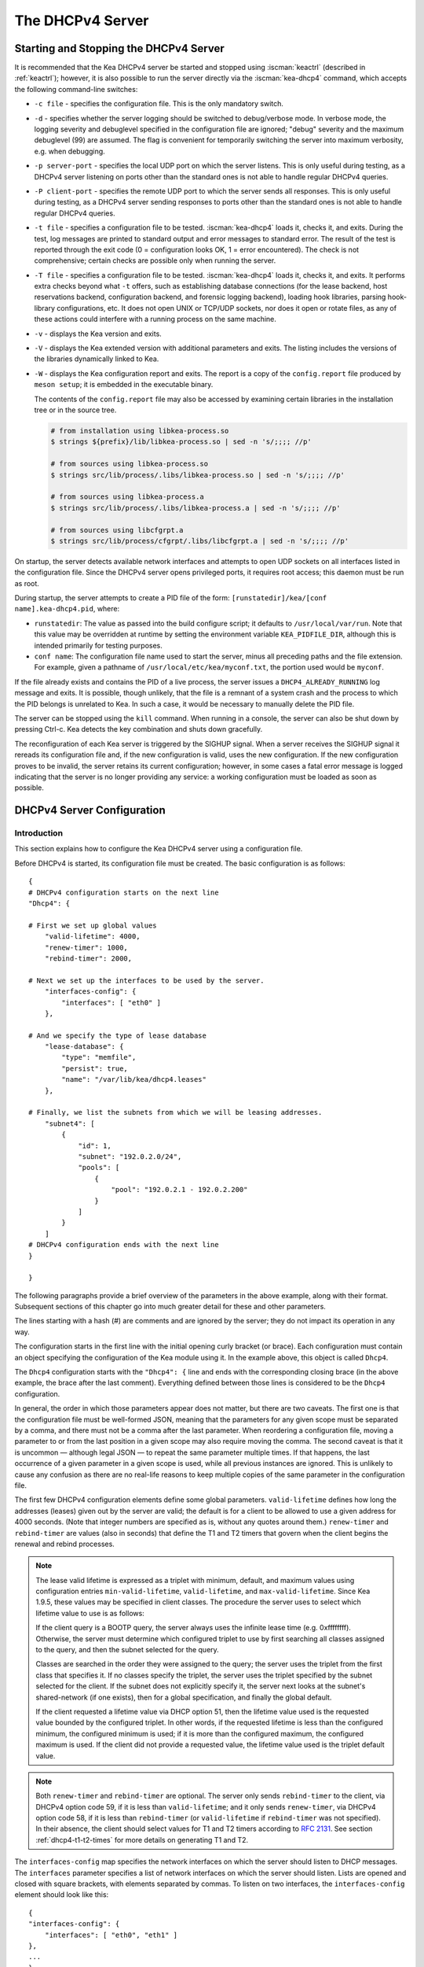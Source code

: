.. _dhcp4:

*****************
The DHCPv4 Server
*****************

.. _dhcp4-start-stop:

Starting and Stopping the DHCPv4 Server
=======================================

It is recommended that the Kea DHCPv4 server be started and stopped
using :iscman:`keactrl` (described in :ref:`keactrl`); however, it is also
possible to run the server directly via the :iscman:`kea-dhcp4` command, which accepts
the following command-line switches:

-  ``-c file`` - specifies the configuration file. This is the only
   mandatory switch.

-  ``-d`` - specifies whether the server logging should be switched to
   debug/verbose mode. In verbose mode, the logging severity and debuglevel
   specified in the configuration file are ignored; "debug" severity
   and the maximum debuglevel (99) are assumed. The flag is convenient
   for temporarily switching the server into maximum verbosity, e.g.
   when debugging.

-  ``-p server-port`` - specifies the local UDP port on which the server
   listens. This is only useful during testing, as a DHCPv4 server
   listening on ports other than the standard ones is not able to
   handle regular DHCPv4 queries.

-  ``-P client-port`` - specifies the remote UDP port to which the
   server sends all responses. This is only useful during testing,
   as a DHCPv4 server sending responses to ports other than the standard
   ones is not able to handle regular DHCPv4 queries.

-  ``-t file`` - specifies a configuration file to be tested. :iscman:`kea-dhcp4`
   loads it, checks it, and exits. During the test, log messages are
   printed to standard output and error messages to standard error. The
   result of the test is reported through the exit code (0 =
   configuration looks OK, 1 = error encountered). The check is not
   comprehensive; certain checks are possible only when running the
   server.

-  ``-T file`` - specifies a configuration file to be tested. :iscman:`kea-dhcp4`
   loads it, checks it, and exits. It performs extra checks beyond what ``-t``
   offers, such as establishing database connections (for the lease backend,
   host reservations backend, configuration backend, and forensic logging
   backend), loading hook libraries, parsing hook-library configurations, etc.
   It does not open UNIX or TCP/UDP sockets, nor does it open or rotate
   files, as any of these actions could interfere with a running process on the
   same machine.

-  ``-v`` - displays the Kea version and exits.

-  ``-V`` - displays the Kea extended version with additional parameters
   and exits. The listing includes the versions of the libraries
   dynamically linked to Kea.

-  ``-W`` - displays the Kea configuration report and exits. The report
   is a copy of the ``config.report`` file produced by ``meson setup``;
   it is embedded in the executable binary.

   The contents of the ``config.report`` file may also be accessed by examining
   certain libraries in the installation tree or in the source tree.

   .. code-block:: shell

    # from installation using libkea-process.so
    $ strings ${prefix}/lib/libkea-process.so | sed -n 's/;;;; //p'

    # from sources using libkea-process.so
    $ strings src/lib/process/.libs/libkea-process.so | sed -n 's/;;;; //p'

    # from sources using libkea-process.a
    $ strings src/lib/process/.libs/libkea-process.a | sed -n 's/;;;; //p'

    # from sources using libcfgrpt.a
    $ strings src/lib/process/cfgrpt/.libs/libcfgrpt.a | sed -n 's/;;;; //p'

On startup, the server detects available network interfaces and
attempts to open UDP sockets on all interfaces listed in the
configuration file. Since the DHCPv4 server opens privileged ports, it
requires root access; this daemon must be run as root.

During startup, the server attempts to create a PID file of the
form: ``[runstatedir]/kea/[conf name].kea-dhcp4.pid``, where:

-  ``runstatedir``: The value as passed into the build configure
   script; it defaults to ``/usr/local/var/run``. Note that this value may be
   overridden at runtime by setting the environment variable
   ``KEA_PIDFILE_DIR``, although this is intended primarily for testing
   purposes.

-  ``conf name``: The configuration file name used to start the server,
   minus all preceding paths and the file extension. For example, given
   a pathname of ``/usr/local/etc/kea/myconf.txt``, the portion used would
   be ``myconf``.

If the file already exists and contains the PID of a live process, the
server issues a ``DHCP4_ALREADY_RUNNING`` log message and exits. It is
possible, though unlikely, that the file is a remnant of a system crash
and the process to which the PID belongs is unrelated to Kea. In such a
case, it would be necessary to manually delete the PID file.

The server can be stopped using the ``kill`` command. When running in a
console, the server can also be shut down by pressing Ctrl-c. Kea detects
the key combination and shuts down gracefully.

The reconfiguration of each Kea server is triggered by the SIGHUP signal.
When a server receives the SIGHUP signal it rereads its configuration file and,
if the new configuration is valid, uses the new configuration.
If the new configuration proves to be invalid, the server retains its
current configuration; however, in some cases a fatal error message is logged
indicating that the server is no longer providing any service: a working
configuration must be loaded as soon as possible.

.. _dhcp4-configuration:

DHCPv4 Server Configuration
===========================

Introduction
------------

This section explains how to configure the Kea DHCPv4 server using a
configuration file.

Before DHCPv4 is started, its configuration file must
be created. The basic configuration is as follows:

::

   {
   # DHCPv4 configuration starts on the next line
   "Dhcp4": {

   # First we set up global values
       "valid-lifetime": 4000,
       "renew-timer": 1000,
       "rebind-timer": 2000,

   # Next we set up the interfaces to be used by the server.
       "interfaces-config": {
           "interfaces": [ "eth0" ]
       },

   # And we specify the type of lease database
       "lease-database": {
           "type": "memfile",
           "persist": true,
           "name": "/var/lib/kea/dhcp4.leases"
       },

   # Finally, we list the subnets from which we will be leasing addresses.
       "subnet4": [
           {
               "id": 1,
               "subnet": "192.0.2.0/24",
               "pools": [
                   {
                       "pool": "192.0.2.1 - 192.0.2.200"
                   }
               ]
           }
       ]
   # DHCPv4 configuration ends with the next line
   }

   }

The following paragraphs provide a brief overview of the parameters in
the above example, along with their format. Subsequent sections of this
chapter go into much greater detail for these and other parameters.

The lines starting with a hash (#) are comments and are ignored by the
server; they do not impact its operation in any way.

The configuration starts in the first line with the initial opening
curly bracket (or brace). Each configuration must contain an object
specifying the configuration of the Kea module using it. In the example
above, this object is called ``Dhcp4``.

The ``Dhcp4`` configuration starts with the ``"Dhcp4": {`` line and ends
with the corresponding closing brace (in the above example, the brace
after the last comment). Everything defined between those lines is
considered to be the ``Dhcp4`` configuration.

In general, the order in which those parameters appear does not
matter, but there are two caveats. The first one is that the
configuration file must be well-formed JSON, meaning that the
parameters for any given scope must be separated by a comma, and there
must not be a comma after the last parameter. When reordering a
configuration file, moving a parameter to or from the
last position in a given scope may also require moving the comma. The
second caveat is that it is uncommon — although legal JSON — to repeat
the same parameter multiple times. If that happens, the last occurrence
of a given parameter in a given scope is used, while all previous
instances are ignored. This is unlikely to cause any confusion as there
are no real-life reasons to keep multiple copies of the same parameter
in the configuration file.

The first few DHCPv4 configuration elements
define some global parameters. ``valid-lifetime`` defines how long the
addresses (leases) given out by the server are valid; the default
is for a client to be allowed to use a given address for 4000
seconds. (Note that integer numbers are specified as is, without any
quotes around them.) ``renew-timer`` and ``rebind-timer`` are values
(also in seconds) that define the T1 and T2 timers that govern when the
client begins the renewal and rebind processes.

.. note::

   The lease valid lifetime is expressed as a triplet with minimum, default, and
   maximum values using configuration entries
   ``min-valid-lifetime``, ``valid-lifetime``, and ``max-valid-lifetime``.
   Since Kea 1.9.5, these values may be specified in client classes. The procedure
   the server uses to select which lifetime value to use is as follows:

   If the client query is a BOOTP query, the server always uses the
   infinite lease time (e.g. 0xffffffff). Otherwise, the server must
   determine which configured triplet to use by first searching all
   classes assigned to the query, and then the subnet selected for
   the query.

   Classes are searched in the order they were assigned to the query; the
   server uses the triplet from the first class that specifies it.
   If no classes specify the triplet, the server uses the triplet
   specified by the subnet selected for the client. If the subnet does not
   explicitly specify it, the server next looks at the subnet's
   shared-network (if one exists), then for a global specification, and
   finally the global default.

   If the client requested a lifetime value via DHCP option 51, then the
   lifetime value used is the requested value bounded by the configured
   triplet. In other words, if the requested lifetime is less than the
   configured minimum, the configured minimum is used; if it is more
   than the configured maximum, the configured maximum is used. If
   the client did not provide a requested value, the lifetime value used
   is the triplet default value.

.. note::

   Both ``renew-timer`` and ``rebind-timer``
   are optional. The server only sends ``rebind-timer`` to the client,
   via DHCPv4 option code 59, if it is less than ``valid-lifetime``; and it
   only sends ``renew-timer``, via DHCPv4 option code 58, if it is less
   than ``rebind-timer`` (or ``valid-lifetime`` if ``rebind-timer`` was not
   specified). In their absence, the client should select values for T1
   and T2 timers according to `RFC 2131 <https://tools.ietf.org/html/rfc2131>`_.
   See section :ref:`dhcp4-t1-t2-times`
   for more details on generating T1 and T2.

The ``interfaces-config`` map specifies the network interfaces on which the
server should listen to DHCP messages. The ``interfaces`` parameter specifies
a list of network interfaces on which the server should listen. Lists are
opened and closed with square brackets, with elements separated by commas. To
listen on two interfaces, the ``interfaces-config`` element should look like
this:

::

   {
   "interfaces-config": {
       "interfaces": [ "eth0", "eth1" ]
   },
   ...
   }

The next lines define the lease database, the place where the
server stores its lease information. This particular example tells the
server to use memfile, which is the simplest and fastest database
backend. It uses an in-memory database and stores leases on disk in a
CSV (comma-separated values) file. This is a very simple configuration example;
usually the lease database configuration is more extensive and contains
additional parameters. Note that ``lease-database`` is an object and opens up a
new scope, using an opening brace. Its parameters (just one in this example:
``type``) follow. If there were more than one, they would be separated
by commas. This scope is closed with a closing brace. As more parameters
for the ``Dhcp4`` definition follow, a trailing comma is present.

Finally, we need to define a list of IPv4 subnets. This is the most
important DHCPv4 configuration structure, as the server uses that
information to process clients' requests. It defines all subnets from
which the server is expected to receive DHCP requests. The subnets are
specified with the ``subnet4`` parameter. It is a list, so it starts and
ends with square brackets. Each subnet definition in the list has
several attributes associated with it, so it is a structure and is
opened and closed with braces. At a minimum, a subnet definition must
have at least two parameters: ``subnet``, which defines the whole
subnet; and ``pools``, which is a list of dynamically allocated pools
that are governed by the DHCP server.

The example contains a single subnet. If more than one were defined,
additional elements in the ``subnet4`` parameter would be specified and
separated by commas. For example, to define three subnets, the following
syntax would be used:

::

   {
   "subnet4": [
       {
           "id": 1,
           "pools": [ { "pool":  "192.0.2.1 - 192.0.2.200" } ],
           "subnet": "192.0.2.0/24"
       },
       {
           "id": 2,
           "pools": [ { "pool": "192.0.3.100 - 192.0.3.200" } ],
           "subnet": "192.0.3.0/24"
       },
       {
           "id": 3,
           "pools": [ { "pool": "192.0.4.1 - 192.0.4.254" } ],
           "subnet": "192.0.4.0/24"
       }
   ],
   ...
   }

Note that indentation is optional and is used for aesthetic purposes
only. In some cases it may be preferable to use more compact notation.

After all the parameters have been specified, there are two contexts open:
``global`` and ``Dhcp4``; thus, two closing curly brackets must be used to close
them.

Lease Storage
-------------

All leases issued by the server are stored in the lease database.
There are three database backends available: memfile
(the default), MySQL, PostgreSQL.

Memfile - Basic Storage for Leases
~~~~~~~~~~~~~~~~~~~~~~~~~~~~~~~~~~

The server is able to store lease data in different repositories. Larger
deployments may elect to store leases in a database;
:ref:`database-configuration4` describes this option. In
typical smaller deployments, though, the server stores lease
information in a CSV file rather than a database. As well as requiring
less administration, an advantage of using a file for storage is that it
eliminates a dependency on third-party database software.

The configuration of the memfile backend is controlled through
the ``Dhcp4``/``lease-database`` parameters. The ``type`` parameter is mandatory
and specifies which storage for leases the server should use, through
the ``"memfile"`` value. The following list gives additional optional parameters
that can be used to configure the memfile backend.

-  ``persist``: controls whether the new leases and updates to existing
   leases are written to the file. It is strongly recommended that the
   value of this parameter be set to ``true`` at all times during the
   server's normal operation. Not writing leases to disk means that if a
   server is restarted (e.g. after a power failure), it will not know
   which addresses have been assigned. As a result, it may assign new clients
   addresses that are already in use. The value of
   ``false`` is mostly useful for performance-testing purposes. The
   default value of the ``persist`` parameter is ``true``, which enables
   writing lease updates to the lease file.

-  ``name``: specifies an absolute location of the lease file in which
   new leases and lease updates are recorded. The default value for
   this parameter is ``"[kea-install-dir]/var/lib/kea/kea-leases4.csv"``.

-  ``lfc-interval``: specifies the interval, in seconds, at which the
   server will perform a lease file cleanup (LFC). This removes
   redundant (historical) information from the lease file and
   effectively reduces the lease file size. The cleanup process is
   described in more detail later in this section. The default
   value of the ``lfc-interval`` is ``3600``. A value of ``0`` disables the LFC.

-  ``max-row-errors``: specifies the number of row errors before the server
   stops attempting to load a lease file. When the server loads a lease file, it is processed
   row by row, each row containing a single lease. If a row is flawed and
   cannot be processed correctly the server logs it, discards the row,
   and goes on to the next row. This parameter can be used to set a limit on
   the number of such discards that can occur, after which the server
   abandons the effort and exits. The default value of ``0`` disables the limit
   and allows the server to process the entire file, regardless of how many
   rows are discarded.

An example configuration of the memfile backend is presented below:

::

   "Dhcp4": {
       "lease-database": {
           "type": "memfile",
           "persist": true,
           "name": "/tmp/kea-leases4.csv",
           "lfc-interval": 1800,
           "max-row-errors": 100
       }
   }

This configuration selects ``/tmp/kea-leases4.csv`` as the storage
for lease information and enables persistence (writing lease updates to
this file). It also configures the backend to perform a periodic cleanup
of the lease file every 1800 seconds (30 minutes) and sets the maximum number of
row errors to 100.

Why Is Lease File Cleanup Necessary?
~~~~~~~~~~~~~~~~~~~~~~~~~~~~~~~~~~~~

It is important to know how the lease file contents are organized to
understand why the periodic lease file cleanup is needed. Every time the
server updates a lease or creates a new lease for a client, the new
lease information must be recorded in the lease file. For performance
reasons, the server does not update the existing client's lease in the
file, as this would potentially require rewriting the entire file.
Instead, it simply appends the new lease information to the end of the
file; the previous lease entries for the client are not removed. When
the server loads leases from the lease file, e.g. at server startup,
it assumes that the latest lease entry for the client is the valid one.
Previous entries are discarded, meaning that the server can
reconstruct accurate information about the leases even though there
may be many lease entries for each client. However, storing many entries
for each client results in a bloated lease file and impairs the
performance of the server's startup and reconfiguration, as it needs to
process a larger number of lease entries.

Lease file cleanup (LFC) removes all previous entries for each client
and leaves only the latest ones. The interval at which the cleanup is
performed is configurable, and it should be selected according to the
frequency of lease renewals initiated by the clients. The more frequent
the renewals, the smaller the value of ``lfc-interval`` should be. Note,
however, that the LFC takes time and thus it is possible (although
unlikely) that, if the ``lfc-interval`` is too short, a new cleanup may
be started while the previous one is still running. The server would
recover from this by skipping the new cleanup when it detected that the
previous cleanup was still in progress, but it implies that the actual
cleanups will be triggered more rarely than the configured interval. Moreover,
triggering a new cleanup adds overhead to the server, which is not
able to respond to new requests for a short period of time when the new
cleanup process is spawned. Therefore, it is recommended that the
``lfc-interval`` value be selected in a way that allows the LFC
to complete the cleanup before a new cleanup is triggered.

Lease file cleanup is performed by a separate process (in the
background) to avoid a performance impact on the server process. To
avoid conflicts between two processes using the same lease
files, the LFC process starts with Kea opening a new lease file; the
actual LFC process operates on the lease file that is no longer used by
the server. There are also other files created as a side effect of the
lease file cleanup. The detailed description of the LFC process is located later
in this Kea Administrator's Reference Manual: :ref:`kea-lfc`.

.. _database-configuration4:

Lease Database Configuration
~~~~~~~~~~~~~~~~~~~~~~~~~~~~

.. note::

   Lease database access information must be configured for the DHCPv4
   server, even if it has already been configured for the DHCPv6 server.
   The servers store their information independently, so each server can
   use a separate database or both servers can use the same database.

.. note::

   Kea requires the database timezone to match the system timezone.
   For more details, see :ref:`mysql-database-create` and
   :ref:`pgsql-database-create`.

Lease database configuration is controlled through the
``Dhcp4``/``lease-database`` parameters. The database type must be set to
``memfile``, ``mysql`` or ``postgresql``, e.g.:

::

   "Dhcp4": { "lease-database": { "type": "mysql", ... }, ... }

Next, the name of the database to hold the leases must be set; this is
the name used when the database was created (see
:ref:`mysql-database-create` or :ref:`pgsql-database-create`).

For MySQL or PostgreSQL:

::

   "Dhcp4": { "lease-database": { "name": "database-name" , ... }, ... }

If the database is located on a different system from the DHCPv4 server,
the database host name must also be specified:

::

   "Dhcp4": { "lease-database": { "host": "remote-host-name", ... }, ... }

Normally, the database is on the same machine as the DHCPv4 server.
In this case, set the value to the empty string:

::

   "Dhcp4": { "lease-database": { "host" : "", ... }, ... }

Should the database use a port other than the default, it may be
specified as well:

::

   "Dhcp4": { "lease-database": { "port" : 12345, ... }, ... }

Should the database be located on a different system, the administrator may need to
specify a longer interval for the connection timeout:

::

   "Dhcp4": { "lease-database": { "connect-timeout" : timeout-in-seconds, ... }, ... }

The default value of five seconds should be more than adequate for local
connections. If a timeout is given, though, it should be an integer
greater than zero.

The maximum number of times the server automatically attempts to
reconnect to the lease database after connectivity has been lost may be
specified:

::

   "Dhcp4": { "lease-database": { "max-reconnect-tries" : number-of-tries, ... }, ... }

If the server is unable to reconnect to the database after making the
maximum number of attempts, the server will exit. A value of 0 (the
default) disables automatic recovery and the server will exit
immediately upon detecting a loss of connectivity (MySQL and PostgreSQL
only).

The number of milliseconds the server waits between attempts to
reconnect to the lease database after connectivity has been lost may
also be specified:

::

   "Dhcp4": { "lease-database": { "reconnect-wait-time" : number-of-milliseconds, ... }, ... }

The default value for MySQL and PostgreSQL is 0, which disables automatic
recovery and causes the server to exit immediately upon detecting the
loss of connectivity.

::

   "Dhcp4": { "lease-database": { "on-fail" : "stop-retry-exit", ... }, ... }

The possible values are:

-  ``stop-retry-exit`` - disables the DHCP service while trying to automatically
   recover lost connections, and shuts down the server on failure after exhausting
   ``max-reconnect-tries``. This is the default value for the lease backend,
   the host backend, and the configuration backend.

-  ``serve-retry-exit`` - continues the DHCP service while trying to
   automatically recover lost connections, and shuts down the server on failure
   after exhausting ``max-reconnect-tries``.

-  ``serve-retry-continue`` - continues the DHCP service and does not shut down
   the server even if the recovery fails. This is the default value for forensic
   logging.

.. note::

   Automatic reconnection to database backends is configured individually per
   backend; this allows users to tailor the recovery parameters to each backend
   they use. We suggest that users enable it either for all backends or none,
   so behavior is consistent.

   Losing connectivity to a backend for which reconnection is disabled results
   (if configured) in the server shutting itself down. This includes cases when
   the lease database backend and the hosts database backend are connected to
   the same database instance.

   It is highly recommended not to change the ``stop-retry-exit`` default
   setting for the lease manager, as it is critical for the connection to be
   active while processing DHCP traffic. Change this only if the server is used
   exclusively as a configuration tool.

::

   "Dhcp4": { "lease-database": { "retry-on-startup" : true, ... }, ... }

During server startup, the inability to connect to any of the configured
backends is considered fatal only if ``retry-on-startup`` is set to ``false``
(the default). A fatal error is logged and the server exits, based on the idea
that the configuration should be valid at startup. Exiting to the operating
system allows nanny scripts to detect the problem.
If ``retry-on-startup`` is set to ``true``, the server starts reconnection
attempts even at server startup or on reconfigure events, and honors the
action specified in the ``on-fail`` parameter.

The host parameter is used by the MySQL and PostgreSQL backends.

Finally, the credentials of the account under which the server will
access the database should be set:

::

   "Dhcp4": {
       "lease-database": {
           "user": "user-name",
           "password": "1234",
           ...
       },
       ...
   }

If there is no password to the account, set the password to the empty
string ``""``. (This is the default.)

.. _tuning-database-timeouts4:

Tuning Database Timeouts
~~~~~~~~~~~~~~~~~~~~~~~~

In rare cases, reading or writing to the database may hang. This can be
caused by a temporary network issue, or by misconfiguration of the proxy
server switching the connection between different database instances.
These situations are rare, but users have reported
that Kea sometimes hangs while performing database IO operations.
Setting appropriate timeout values can mitigate such issues.

MySQL exposes two distinct connection options to configure the read and
write timeouts. Kea's corresponding ``read-timeout`` and  ``write-timeout``
configuration parameters specify the timeouts in seconds. For example:

::

   "Dhcp4": { "lease-database": { "read-timeout" : 10, "write-timeout": 20, ... }, ... }


Setting these parameters to 0 is equivalent to not specifying them, and
causes the Kea server to establish a connection to the database with the
MySQL defaults. In this case, Kea waits indefinitely for the completion of
the read and write operations.

MySQL versions earlier than 5.6 do not support setting timeouts for
read and write operations. Moreover, the ``read-timeout`` and ``write-timeout``
parameters can only be specified for the MySQL backend; setting them for
any other backend database type causes a configuration error.

To set a timeout in seconds for PostgreSQL, use the ``tcp-user-timeout``
parameter. For example:

::

   "Dhcp4": { "lease-database": { "tcp-user-timeout" : 10, ... }, ... }


Specifying this parameter for other backend types causes a configuration
error.

.. note::

    The timeouts described here are only effective for TCP connections.
    Please note that the MySQL client library used by the Kea servers
    typically connects to the database via a UNIX domain socket when the
    ``host`` parameter is ``localhost``, but establishes a TCP connection
    for ``127.0.0.1``.

Since Kea.2.7.4, the libdhcp_mysql.so hook library must be loaded in order to
store leases in the MySQL Lease Database Backend.
Specify the lease backend hook library location:

::

   "Dhcp4": { "hooks-libraries": [
       {
           // the MySQL lease backend hook library required for lease storage.
           "library": "/opt/lib/kea/hooks/libdhcp_mysql.so"
       }, ... ], ... }

Since Kea.2.7.4, the libdhcp_pgsql.so hook library must be loaded in order to
store leases in the PostgreSQL Lease Database Backend.
Specify the lease backend hook library location.

::

   "Dhcp4": { "hooks-libraries": [
       {
           // the PostgreSQL lease backend hook library required for lease storage.
           "library": "/opt/lib/kea/hooks/libdhcp_pgsql.so"
       }, ... ], ... }


.. _hosts4-storage:

Hosts Storage
-------------

Kea is also able to store information about host reservations in the
database. The hosts database configuration uses the same syntax as the
lease database. In fact, the Kea server opens independent connections for
each purpose, be it lease or hosts information, which gives
the most flexibility. Kea can keep leases and host reservations
separately, but can also point to the same database. Currently the
supported hosts database types are MySQL and PostgreSQL.

The following configuration can be used to configure a
connection to MySQL:

::

   "Dhcp4": {
       "hosts-database": {
           "type": "mysql",
           "name": "kea",
           "user": "kea",
           "password": "1234",
           "host": "localhost",
           "port": 3306
       }
   }

Depending on the database configuration, many of the
parameters may be optional.

Please note that usage of hosts storage is optional. A user can define
all host reservations in the configuration file, and that is the
recommended way if the number of reservations is small. However, when
the number of reservations grows, it is more convenient to use host
storage. Please note that both storage methods (the configuration file and
one of the supported databases) can be used together. If hosts are
defined in both places, the definitions from the configuration file are
checked first and external storage is checked later, if necessary.

Host information can be placed in multiple stores. Operations
are performed on the stores in the order they are defined in the
configuration file, although this leads to a restriction in ordering
in the case of a host reservation addition; read-only stores must be
configured after a (required) read-write store, or the addition will
fail.

.. note::

   Kea requires the database timezone to match the system timezone.
   For more details, see :ref:`mysql-database-create` and
   :ref:`pgsql-database-create`.

.. _hosts-databases-configuration4:

DHCPv4 Hosts Database Configuration
~~~~~~~~~~~~~~~~~~~~~~~~~~~~~~~~~~~

Hosts database configuration is controlled through the
``Dhcp4``/``hosts-database`` parameters. If enabled, the type of database must
be set to ``mysql`` or ``postgresql``.

::

   "Dhcp4": { "hosts-database": { "type": "mysql", ... }, ... }

Next, the name of the database to hold the reservations must be set;
this is the name used when the lease database was created (see
:ref:`supported-databases` for instructions on how to set up the
desired database type):

::

   "Dhcp4": { "hosts-database": { "name": "database-name" , ... }, ... }

If the database is located on a different system than the DHCPv4 server,
the database host name must also be specified:

::

   "Dhcp4": { "hosts-database": { "host": remote-host-name, ... }, ... }

Normally, the database is on the same machine as the DHCPv4 server.
In this case, set the value to the empty string:

::

   "Dhcp4": { "hosts-database": { "host" : "", ... }, ... }

Should the database use a port different than the default, it may be
specified as well:

::

   "Dhcp4": { "hosts-database": { "port" : 12345, ... }, ... }

The maximum number of times the server automatically attempts to
reconnect to the host database after connectivity has been lost may be
specified:

::

   "Dhcp4": { "hosts-database": { "max-reconnect-tries" : number-of-tries, ... }, ... }

If the server is unable to reconnect to the database after making the
maximum number of attempts, the server will exit. A value of 0 (the
default) disables automatic recovery and the server will exit
immediately upon detecting a loss of connectivity (MySQL and PostgreSQL
only).

The number of milliseconds the server waits between attempts to
reconnect to the host database after connectivity has been lost may also
be specified:

::

   "Dhcp4": { "hosts-database": { "reconnect-wait-time" : number-of-milliseconds, ... }, ... }

The default value for MySQL and PostgreSQL is 0, which disables automatic
recovery and causes the server to exit immediately upon detecting the
loss of connectivity.

::

   "Dhcp4": { "hosts-database": { "on-fail" : "stop-retry-exit", ... }, ... }

The possible values are:

-  ``stop-retry-exit`` - disables the DHCP service while trying to automatically
   recover lost connections. Shuts down the server on failure after exhausting
   ``max-reconnect-tries``. This is the default value for MySQL and PostgreSQL.

-  ``serve-retry-exit`` - continues the DHCP service while trying to automatically
   recover lost connections. Shuts down the server on failure after exhausting
   ``max-reconnect-tries``.

-  ``serve-retry-continue`` - continues the DHCP service and does not shut down the
   server even if the recovery fails.

.. note::

   Automatic reconnection to database backends is configured individually per
   backend. This allows users to tailor the recovery parameters to each backend
   they use. We suggest that users enable it either for all backends or none,
   so behavior is consistent.

   Losing connectivity to a backend for which reconnection is disabled results
   (if configured) in the server shutting itself down. This includes cases when
   the lease database backend and the hosts database backend are connected to
   the same database instance.

::

   "Dhcp4": { "hosts-database": { "retry-on-startup" : true, ... }, ... }

During server startup, the inability to connect to any of the configured
backends is considered fatal only if ``retry-on-startup`` is set to ``false``
(the default). A fatal error is logged and the server exits, based on the idea
that the configuration should be valid at startup. Exiting to the operating
system allows nanny scripts to detect the problem.
If ``retry-on-startup`` is set to ``true``, the server starts reconnection
attempts even at server startup or on reconfigure events, and honors the
action specified in the ``on-fail`` parameter.

Finally, the credentials of the account under which the server will
access the database should be set:

::

   "Dhcp4": {
       "hosts-database": {
           "user": "user-name",
           "password": "1234",
           ...
       },
       ...
   }

If there is no password to the account, set the password to the empty
string ``""``. (This is the default.)

The multiple-storage extension uses a similar syntax; a configuration is
placed into a ``hosts-databases`` list instead of into a ``hosts-database``
entry, as in:

::

   "Dhcp4": { "hosts-databases": [ { "type": "mysql", ... }, ... ], ... }

If the same host is configured both in-file and in-database, Kea does not issue a warning,
as it would if both were specified in the same data source.
Instead, the host configured in-file has priority over the one configured
in-database.

.. _read-only-database-configuration4:

Using Read-Only Databases for Host Reservations With DHCPv4
~~~~~~~~~~~~~~~~~~~~~~~~~~~~~~~~~~~~~~~~~~~~~~~~~~~~~~~~~~~

In some deployments, the user whose name is specified in the
database backend configuration may not have write privileges to the
database. This is often required by the policy within a given network to
secure the data from being unintentionally modified. In many cases
administrators have deployed inventory databases, which contain
substantially more information about the hosts than just the static
reservations assigned to them. The inventory database can be used to
create a view of a Kea hosts database and such a view is often
read-only.

Kea host-database backends operate with an implicit configuration to
both read from and write to the database. If the user does not
have write access to the host database, the backend will fail to start
and the server will refuse to start (or reconfigure). However, if access
to a read-only host database is required for retrieving reservations
for clients and/or assigning specific addresses and options, it is
possible to explicitly configure Kea to start in "read-only" mode. This
is controlled by the ``readonly`` boolean parameter as follows:

::

   "Dhcp4": { "hosts-database": { "readonly": true, ... }, ... }

Setting this parameter to ``false`` configures the database backend to
operate in "read-write" mode, which is also the default configuration if
the parameter is not specified.

.. note::

   The ``readonly`` parameter is only supported for MySQL and
   PostgreSQL databases.

Since Kea.2.7.4, the libdhcp_mysql.so hook library must be loaded in order to
store host reservations in the MySQL Host Database Backend.
Specify the lease backend hook library location:

::

   "Dhcp4": { "hooks-libraries": [
       {
           // the MySQL host backend hook library required for host storage.
           "library": "/opt/lib/kea/hooks/libdhcp_mysql.so"
       }, ... ], ... }

Since Kea.2.7.4, the libdhcp_pgsql.so hook library must be loaded in order to
store host reservations in the PostgreSQL Host Database Backend.
Specify the lease backend hook library location.

::

   "Dhcp4": { "hooks-libraries": [
       {
           // the PostgreSQL host backend hook library required for host storage.
           "library": "/opt/lib/kea/hooks/libdhcp_pgsql.so"
       }, ... ], ... }


Tuning Database Timeouts for Hosts Storage
~~~~~~~~~~~~~~~~~~~~~~~~~~~~~~~~~~~~~~~~~~

See :ref:`tuning-database-timeouts4`.

.. _dhcp4-interface-configuration:

Interface Configuration
-----------------------

The DHCPv4 server must be configured to listen on specific network
interfaces. The simplest network interface configuration tells the
server to listen on all available interfaces:

::

   "Dhcp4": {
       "interfaces-config": {
           "interfaces": [ "*" ]
       },
       ...
   }

The asterisk plays the role of a wildcard and means "listen on all
interfaces." However, it is usually a good idea to explicitly specify
interface names:

::

   "Dhcp4": {
       "interfaces-config": {
           "interfaces": [ "eth1", "eth3" ]
       },
       ...
   }


It is possible to use an interface wildcard (*) concurrently
with explicit interface names:

::

   "Dhcp4": {
       "interfaces-config": {
           "interfaces": [ "eth1", "eth3", "*" ]
       },
       ...
   }

This format should only be used when it is
desired to temporarily override a list of interface names and listen on
all interfaces.

Some deployments of DHCP servers require that the servers listen on
interfaces with multiple IPv4 addresses configured. In these situations,
the address to use can be selected by appending an IPv4 address to the
interface name in the following manner:

::

   "Dhcp4": {
       "interfaces-config": {
           "interfaces": [ "eth1/10.0.0.1", "eth3/192.0.2.3" ]
       },
       ...
   }


Should the server be required to listen on multiple IPv4 addresses
assigned to the same interface, multiple addresses can be specified for
an interface as in the example below:

::

   "Dhcp4": {
       "interfaces-config": {
           "interfaces": [ "eth1/10.0.0.1", "eth1/10.0.0.2" ]
       },
       ...
   }


Alternatively, if the server should listen on all addresses for the
particular interface, an interface name without any address should be
specified.

Kea supports responding to directly connected clients which do not have
an address configured. This requires the server to inject the hardware
address of the destination into the data-link layer of the packet
being sent to the client. The DHCPv4 server uses raw sockets to
achieve this, and builds the entire IP/UDP stack for the outgoing
packets. The downside of raw socket use, however, is that incoming and
outgoing packets bypass the firewalls (e.g. iptables).

Handling traffic on multiple IPv4 addresses assigned to the same
interface can be a challenge, as raw sockets are bound to the
interface. When the DHCP server is configured to use the raw socket on
an interface to receive DHCP traffic, advanced packet filtering
techniques (e.g. the BPF) must be used to receive unicast traffic on
the desired addresses assigned to the interface. Whether clients use
the raw socket or the UDP socket depends on whether they are directly
connected (raw socket) or relayed (either raw or UDP socket).

Therefore, in deployments where the server does not need to provision
the directly connected clients and only receives the unicast packets
from the relay agents, the Kea server should be configured to use UDP
sockets instead of raw sockets. The following configuration
demonstrates how this can be achieved:

::

   "Dhcp4": {
       "interfaces-config": {
           "interfaces": [ "eth1", "eth3" ],
           "dhcp-socket-type": "udp"
       },
       ...
   }


The ``dhcp-socket-type`` parameter specifies that the IP/UDP sockets will be
opened on all interfaces on which the server listens, i.e. "eth1" and
"eth3" in this example. If ``dhcp-socket-type`` is set to ``raw``, it
configures the server to use raw sockets instead. If the
``dhcp-socket-type`` value is not specified, the default value ``raw``
is used.

Using UDP sockets automatically disables the reception of broadcast
packets from directly connected clients. This effectively means that UDP
sockets can be used for relayed traffic only. When using raw sockets,
both the traffic from the directly connected clients and the relayed
traffic are handled.

Caution should be taken when configuring the server
to open multiple raw sockets on the interface with several IPv4
addresses assigned. If the directly connected client sends the message
to the broadcast address, all sockets on this link will receive this
message and multiple responses will be sent to the client. Therefore,
the configuration with multiple IPv4 addresses assigned to the interface
should not be used when the directly connected clients are operating on
that link. To use a single address on such an interface, the
"interface-name/address" notation should be used.

.. note::

   Specifying the value ``raw`` as the socket type does not guarantee
   that raw sockets will be used! The use of raw sockets to handle
   traffic from the directly connected clients is currently
   supported on Linux and BSD systems only. If raw sockets are not
   supported on the particular OS in use, the server issues a warning and
   fall back to using IP/UDP sockets.

In a typical environment, the DHCP server is expected to send back a
response on the same network interface on which the query was received.
This is the default behavior. However, in some deployments it is desired
that the outbound (response) packets be sent as regular traffic and
the outbound interface be determined by the routing tables. This
kind of asymmetric traffic is uncommon, but valid. Kea supports a
parameter called ``outbound-interface`` that controls this behavior. It
supports two values: the first one, ``same-as-inbound``, tells Kea to
send back the response on the same interface where the query packet was
received. This is the default behavior. The second parameter, ``use-routing``,
tells Kea to send regular UDP packets and let the kernel's routing table
determine the most appropriate interface. This only works when
``dhcp-socket-type`` is set to ``udp``. An example configuration looks
as follows:

::

   "Dhcp4": {
       "interfaces-config": {
           "interfaces": [ "eth1", "eth3" ],
           "dhcp-socket-type": "udp",
           "outbound-interface": "use-routing"
       },
       ...
   }

Interfaces are re-detected at each reconfiguration. This behavior can be
disabled by setting the ``re-detect`` value to ``false``, for instance:

::

   "Dhcp4": {
       "interfaces-config": {
           "interfaces": [ "eth1", "eth3" ],
           "re-detect": false
       },
       ...
   }


Note that interfaces are not re-detected during :isccmd:`config-test`.

Usually loopback interfaces (e.g. the ``lo`` or ``lo0`` interface) are not
configured, but if a loopback interface is explicitly configured and
IP/UDP sockets are specified, the loopback interface is accepted.

For example, this setup can be used to run Kea in a FreeBSD jail having only a
loopback interface, to service a relayed DHCP request:

::

   "Dhcp4": {
       "interfaces-config": {
           "interfaces": [ "lo0" ],
           "dhcp-socket-type": "udp"
       },
       ...
   }

Kea binds the service sockets for each interface on startup. If another
process is already using a port, then Kea logs the message and suppresses an
error. DHCP service runs, but it is unavailable on some interfaces.

The "service-sockets-require-all" option makes Kea require all sockets to
be successfully bound. If any opening fails, Kea interrupts the
initialization and exits with a non-zero status. (Default is false).

::

   "Dhcp4": {
       "interfaces-config": {
           "interfaces": [ "eth1", "eth3" ],
           "service-sockets-require-all": true
       },
       ...
   }

Sometimes, immediate interruption isn't a good choice. The port can be
unavailable only temporary. In this case, retrying the opening may resolve
the problem. Kea provides two options to specify the retrying:
``service-sockets-max-retries`` and ``service-sockets-retry-wait-time``.

The first defines a maximal number of retries that Kea makes to open a socket.
The zero value (default) means that the Kea doesn't retry the process.

The second defines a wait time (in milliseconds) between attempts. The default
value is 5000 (5 seconds).

::

   "Dhcp4": {
       "interfaces-config": {
           "interfaces": [ "eth1", "eth3" ],
           "service-sockets-max-retries": 5,
           "service-sockets-retry-wait-time": 5000
       },
       ...
   }

If "service-sockets-max-retries" is non-zero and "service-sockets-require-all"
is false, then Kea retries the opening (if needed) but does not fail if any
socket is still not opened.

.. _dhcpinform-unicast-issues:

Issues With Unicast Responses to DHCPINFORM
-------------------------------------------

The use of UDP sockets has certain benefits in deployments where the
server receives only relayed traffic; these benefits are mentioned in
:ref:`dhcp4-interface-configuration`. From the
administrator's perspective it is often desirable to configure the
system's firewall to filter out unwanted traffic, and the use of UDP
sockets facilitates this. However, the administrator must also be aware
of the implications related to filtering certain types of traffic, as it
may impair the DHCP server's operation.

In this section we focus on the case when the server receives the
DHCPINFORM message from the client via a relay. According to `RFC
2131 <https://tools.ietf.org/html/rfc2131>`__, the server should unicast
the DHCPACK response to the address carried in the ``ciaddr`` field. When
the UDP socket is in use, the DHCP server relies on the low-level
functions of an operating system to build the data link, IP, and UDP
layers of the outgoing message. Typically, the OS first uses ARP to
obtain the client's link-layer address to be inserted into the frame's
header, if the address is not cached from a previous transaction that
the client had with the server. When the ARP exchange is successful, the
DHCP message can be unicast to the client, using the obtained address.

Some system administrators block ARP messages in their network, which
causes issues for the server when it responds to the DHCPINFORM
messages because the server is unable to send the DHCPACK if the
preceding ARP communication fails. Since the OS is entirely responsible
for the ARP communication and then sending the DHCP packet over the
wire, the DHCP server has no means to determine that the ARP exchange
failed and the DHCP response message was dropped. Thus, the server does
not log any error messages when the outgoing DHCP response is dropped.
At the same time, all hooks pertaining to the packet-sending operation
will be called, even though the message never reaches its destination.

Note that the issue described in this section is not observed when
raw sockets are in use, because, in this case, the DHCP server builds
all the layers of the outgoing message on its own and does not use ARP.
Instead, it inserts the value carried in the ``chaddr`` field of the
DHCPINFORM message into the link layer.

Server administrators willing to support DHCPINFORM messages via relays
should not block ARP traffic in their networks, or should use raw sockets
instead of UDP sockets.

.. _ipv4-subnet-id:

IPv4 Subnet Identifier
----------------------

The subnet identifier (subnet ID) is a unique number associated with a particular
subnet. In principle, it is used to associate clients' leases with their
respective subnets. The server configuration must contain unique and stable
identifiers for all subnets.

.. note::

   Subnet IDs must be greater than zero and less than 4294967295.

The following configuration assigns the specified subnet identifier
to a newly configured subnet:

::

   "Dhcp4": {
       "subnet4": [
           {
               "subnet": "192.0.2.0/24",
               "id": 1024,
               ...
           }
       ]
   }

.. _ipv4-subnet-prefix:

IPv4 Subnet Prefix
------------------

The subnet prefix is the second way to identify a subnet. Kea can
accept non-canonical subnet addresses; for instance,
this configuration is accepted:

::

   "Dhcp4": {
       "subnet4": [
           {
              "subnet": "192.0.2.1/24",
               ...
           }
       ]
   }

This works even if there is another subnet with the "192.0.2.0/24" prefix;
only the textual form of subnets are compared to avoid duplicates.

.. note::

    Abuse of this feature can lead to incorrect subnet selection
    (see :ref:`dhcp4-subnet-selection`).

.. _dhcp4-address-config:

Configuration of IPv4 Address Pools
-----------------------------------

The main role of a DHCPv4 server is address assignment. For this, the
server must be configured with at least one subnet and one pool of
dynamic addresses to be managed. For example, assume that the server is
connected to a network segment that uses the 192.0.2.0/24 prefix. The
administrator of that network decides that addresses from the range
192.0.2.10 to 192.0.2.20 are going to be managed by the DHCPv4 server.
Such a configuration can be achieved in the following way:

::

   "Dhcp4": {
       "subnet4": [
           {
               "subnet": "192.0.2.0/24",
               "pools": [
                   { "pool": "192.0.2.10 - 192.0.2.20" }
               ],
               ...
           }
       ]
   }

Note that ``subnet`` is defined as a simple string, but the ``pools``
parameter is actually a list of pools; for this reason, the pool
definition is enclosed in square brackets, even though only one range of
addresses is specified.

Each ``pool`` is a structure that contains the parameters that describe
a single pool. Currently there is only one parameter, ``pool``, which
gives the range of addresses in the pool.

It is possible to define more than one pool in a subnet; continuing the
previous example, further assume that 192.0.2.64/26 should also be
managed by the server. It could be written as 192.0.2.64 to 192.0.2.127,
or it can be expressed more simply as 192.0.2.64/26. Both
formats are supported by ``Dhcp4`` and can be mixed in the pool list. For
example, the following pools could be defined:

::

   "Dhcp4": {
       "subnet4": [
           {
               "subnet": "192.0.2.0/24",
               "pools": [
                   { "pool": "192.0.2.10-192.0.2.20" },
                   { "pool": "192.0.2.64/26" }
               ],
               ...
           }
       ],
       ...
   }

White space in pool definitions is ignored, so spaces before and after
the hyphen are optional. They can be used to improve readability.

The number of pools is not limited, but for performance reasons it is
recommended to use as few as possible.

The server may be configured to serve more than one subnet. To add a
second subnet, use a command similar to the following:

::

   "Dhcp4": {
       "subnet4": [
           {
               "subnet": "192.0.2.0/24",
               "pools": [ { "pool": "192.0.2.1 - 192.0.2.200" } ],
               ...
           },
           {
               "subnet": "192.0.3.0/24",
               "pools": [ { "pool": "192.0.3.100 - 192.0.3.200" } ],
               ...
           },
           {
               "subnet": "192.0.4.0/24",
               "pools": [ { "pool": "192.0.4.1 - 192.0.4.254" } ],
               ...
           }
       ]
   }

When configuring a DHCPv4 server using prefix/length notation, please
pay attention to the boundary values. When specifying that the server
can use a given pool, it is also able to allocate the first
(typically a network address) and the last (typically a broadcast
address) address from that pool. In the aforementioned example of pool
192.0.3.0/24, both the 192.0.3.0 and 192.0.3.255 addresses may be
assigned as well. This may be invalid in some network configurations. To
avoid this, use the ``min-max`` notation.

In a subnet whose prefix length is less than 24, users may wish to exclude all
addresses ending in .0 and .255 from being dynamically allocated. For
instance, in the subnet 10.0.0.0/8, an administrator may wish to exclude 10.x.y.0
and 10.x.y.255 for all
values of x and y, even though only 10.0.0.0 and 10.255.255.255 must be
excluded according to RFC standards. The ``exclude-first-last-24`` configuration
compatibility flag (:ref:`dhcp4-compatibility`) does this
automatically, rather than requiring explicit configuration of many pools or
reservations for fake hosts. When ``true``, it applies only to subnets of
prefix length 24 or smaller, i.e. larger address space; the default is ``false``.

In this case, "exclude" means to skip these addresses in the free address pickup
routine of the allocation engine; if a client explicitly requests or
has a host reservation for an address in .0 or .255, it will get it.

.. note::

    Here are some liberties and limits to the values that subnets and pools can
    take in unusual Kea configurations:

    +-------------------------------------------------------------+---------+--------------------------------------------------------------------------------------+
    | Kea configuration case                                      | Allowed | Comment                                                                              |
    +=============================================================+=========+======================================================================================+
    | Overlapping subnets                                         | Yes     | Administrator should consider how clients are matched to these subnets.              |
    +-------------------------------------------------------------+---------+--------------------------------------------------------------------------------------+
    | Overlapping pools in one subnet                             | No      | Startup error: DHCP4_PARSER_FAIL                                                     |
    +-------------------------------------------------------------+---------+--------------------------------------------------------------------------------------+
    | Overlapping address pools in different subnets              | Yes     | Specifying the same address pool in different subnets can be used as an equivalent   |
    |                                                             |         | of the global address pool. In that case, the server can assign addresses from the   |
    |                                                             |         | same range regardless of the client's subnet. If an address from such a pool is      |
    |                                                             |         | assigned to a client in one subnet, the same address will be renewed for this        |
    |                                                             |         | client if it moves to another subnet. Another client in a different subnet will      |
    |                                                             |         | not be assigned an address already assigned to the client in any of the subnets.     |
    +-------------------------------------------------------------+---------+--------------------------------------------------------------------------------------+
    | Pools not matching the subnet prefix                        | No      | Startup error: DHCP4_PARSER_FAIL                                                     |
    +-------------------------------------------------------------+---------+--------------------------------------------------------------------------------------+

.. _dhcp4-t1-t2-times:

Sending T1 (Option 58) and T2 (Option 59)
-----------------------------------------

According to `RFC 2131 <https://tools.ietf.org/html/rfc2131>`__,
servers should send values for T1 and T2 that are 50% and 87.5% of the
lease lifetime, respectively. By default, :iscman:`kea-dhcp4` does not send
either value; it can be configured to send values that are either specified
explicitly or that are calculated as percentages of the lease time. The
server's behavior is governed by a combination of configuration
parameters, two of which have already been mentioned.
To send specific, fixed values use the following two parameters:

-  ``renew-timer`` - specifies the value of T1 in seconds.

-  ``rebind-timer`` - specifies the value of T2 in seconds.

The server only sends T2 if it is less than the valid lease time. T1
is only sent if T2 is being sent and T1 is less than T2; or T2
is not being sent and T1 is less than the valid lease time.

Calculating the values is controlled by the following three parameters.

-  ``calculate-tee-times`` - when true, T1 and T2 are calculated as
   percentages of the valid lease time. It defaults to false.

-  ``t1-percent`` - the percentage of the valid lease time to use for
   T1. It is expressed as a real number between 0.0 and 1.0 and must be
   less than ``t2-percent``. The default value is 0.50, per RFC 2131.

-  ``t2-percent`` - the percentage of the valid lease time to use for
   T2. It is expressed as a real number between 0.0 and 1.0 and must be
   greater than ``t1-percent``. The default value is .875, per RFC 2131.

.. note::

   In the event that both explicit values are specified and
   ``calculate-tee-times`` is true, the server will use the explicit values.
   Administrators with a setup where some subnets or shared-networks
   use explicit values and some use calculated values must
   not define the explicit values at any level higher than where they
   will be used. Inheriting them from too high a scope, such as
   global, will cause them to have explicit values at every level underneath
   (shared-networks and subnets), effectively disabling calculated
   values.

.. _dhcp4-std-options:

Standard DHCPv4 Options
-----------------------

One of the major features of the DHCPv4 server is the ability to provide
configuration options to clients. Most of the options are sent by the
server only if the client explicitly requests them using the Parameter
Request List option. Those that do not require inclusion in the
Parameter Request List option are commonly used options, e.g. "Domain
Server", and options which require special behavior, e.g. "Client FQDN",
which is returned to the client if the client has included this option
in its message to the server.

:ref:`dhcp4-std-options-list` comprises the list of the
standard DHCPv4 options whose values can be configured using the
configuration structures described in this section. This table excludes
the options which require special processing and thus cannot be
configured with fixed values. The last column of the table
indicates which options can be sent by the server even when they are not
requested in the Parameter Request List option, and those which are sent
only when explicitly requested.

The following example shows how to configure the addresses of DNS
servers, which is one of the most frequently used options. Options
specified in this way are considered global and apply to all configured
subnets.

::

   "Dhcp4": {
       "option-data": [
           {
              "name": "domain-name-servers",
              "code": 6,
              "space": "dhcp4",
              "csv-format": true,
              "data": "192.0.2.1, 192.0.2.2"
           },
           ...
       ]
   }


Note that either ``name`` or ``code`` is required; there is no need to
specify both. ``space`` has a default value of ``dhcp4``, so this can be skipped
as well if a regular (not encapsulated) DHCPv4 option is defined.
Finally, ``csv-format`` defaults to ``true``, so it too can be skipped, unless
the option value is specified as a hexadecimal string. Therefore,
the above example can be simplified to:

::

   "Dhcp4": {
       "option-data": [
           {
              "name": "domain-name-servers",
              "data": "192.0.2.1, 192.0.2.2"
           },
           ...
       ]
   }


Defined options are added to the response when the client requests them,
with a few exceptions which are always added. To enforce the addition of
a particular option, set the ``always-send`` flag to ``true`` as in:

::

   "Dhcp4": {
       "option-data": [
           {
              "name": "domain-name-servers",
              "data": "192.0.2.1, 192.0.2.2",
              "always-send": true
           },
           ...
       ]
   }


The effect is the same as if the client added the option code in the
Parameter Request List option (or its equivalent for vendor options):

::

   "Dhcp4": {
       "option-data": [
           {
              "name": "domain-name-servers",
              "data": "192.0.2.1, 192.0.2.2",
              "always-send": true
           },
           ...
       ],
       "subnet4": [
           {
              "subnet": "192.0.3.0/24",
              "option-data": [
                  {
                      "name": "domain-name-servers",
                      "data": "192.0.3.1, 192.0.3.2"
                  },
                  ...
              ],
              ...
           },
           ...
       ],
       ...
   }


In the example above, the ``domain-name-servers`` option respects the global
``always-send`` flag and is always added to responses, but for subnet
``192.0.3.0/24``, the value is taken from the subnet-level option data
specification.

Contrary to ``always-send``, if the ``never-send`` flag is set to
``true`` for a particular option, the server does not add it to the response.
The effect is the same as if the client removed the option code in the
Parameter Request List option (or its equivalent for vendor options):

::

   "Dhcp4": {
       "option-data": [
           {
              "name": "domain-name-servers",
              "data": "192.0.2.1, 192.0.2.2"
           },
           ...
       ],
       "subnet4": [
           {
              "subnet": "192.0.3.0/24",
              "option-data": [
                  {
                      "name": "domain-name-servers",
                      "never-send": true
                  },
                  ...
              ],
              ...
           },
           ...
       ],
       ...
   }

In the example above, the ``domain-name-servers`` option is never added to
responses on subnet ``192.0.3.0/24``. ``never-send`` has precedence over
``always-send``, so if both are ``true`` the option is not added.

.. note::

    The ``always-send`` and ``never-send`` flags are sticky, meaning
    they do not follow the usual configuration inheritance rules.
    Instead, if they are enabled at least once along the configuration
    inheritance chain, they are applied - even if they are
    disabled in other places which would normally receive a higher priority.
    For instance, if one of the flags is enabled in the global scope,
    but disabled at the subnet level, it is enabled,
    disregarding the subnet-level setting.

.. note::

   The ``never-send`` flag is less powerful than :ischooklib:`libdhcp_flex_option.so`;
   for instance, it has no effect on options managed by the server itself.
   Both ``always-send`` and ``never-send`` have no effect on options
   which cannot be requested, for instance from a custom space.

.. note::

    Beginning with Kea 2.7.4, option inclusion can also be controlled through
    option class-tagging, see :ref:`option-class-tagging`

The ``name`` parameter specifies the option name. For a list of
currently supported names, see :ref:`dhcp4-std-options-list`
below. The ``code`` parameter specifies the option code, which must
match one of the values from that list. The next line specifies the
option space, which must always be set to ``dhcp4`` as these are standard
DHCPv4 options. For other option spaces, including custom option spaces,
see :ref:`dhcp4-option-spaces`. The next line specifies the format in
which the data will be entered; use of CSV (comma-separated values) is
recommended. The sixth line gives the actual value to be sent to
clients. The data parameter is specified as normal text, with values separated by
commas if more than one value is allowed.

Options can also be configured as hexadecimal values. If ``csv-format``
is set to ``false``, option data must be specified as a hexadecimal string.
The following commands configure the ``domain-name-servers`` option for all
subnets with the following addresses: 192.0.3.1 and 192.0.3.2. Note that
``csv-format`` is set to ``false``.

::

   "Dhcp4": {
       "option-data": [
           {
               "name": "domain-name-servers",
               "code": 6,
               "space": "dhcp4",
               "csv-format": false,
               "data": "C0 00 03 01 C0 00 03 02"
           },
           ...
       ],
       ...
   }

Kea supports the following formats when specifying hexadecimal data:

-  ``Delimited octets`` - one or more octets separated by either colons or
   spaces (":" or " "). While each octet may contain one or two digits,
   we strongly recommend always using two digits. Valid examples are
   "ab:cd:ef" and "ab cd ef".

-  ``String of digits`` - a continuous string of hexadecimal digits with
   or without a "0x" prefix. Valid examples are "0xabcdef" and "abcdef".

Care should be taken to use proper encoding when using hexadecimal
format; Kea's ability to validate data correctness in hexadecimal is
limited.

It is also possible to specify data for binary options as
a single-quoted text string within double quotes as shown (note that
``csv-format`` must be set to ``false``):

::

   "Dhcp4": {
       "option-data": [
           {
               "name": "user-class",
               "code": 77,
               "space": "dhcp4",
               "csv-format": false,
               "data": "'convert this text to binary'"
           },
           ...
       ],
       ...
   }

Most of the parameters in the ``option-data`` structure are optional and
can be omitted in some circumstances, as discussed in :ref:`dhcp4-option-data-defaults`.

It is possible to specify or override options on a per-subnet basis. If
clients connected to most subnets are expected to get the same
values of a given option, administrators should use global options. On the other
hand, if different values are used in each subnet, it does not make sense
to specify global option values; rather, only
subnet-specific ones should be set.

The following commands override the global DNS servers option for a
particular subnet, setting a single DNS server with address 192.0.2.3:

::

   "Dhcp4": {
       "subnet4": [
           {
               "option-data": [
                   {
                       "name": "domain-name-servers",
                       "code": 6,
                       "space": "dhcp4",
                       "csv-format": true,
                       "data": "192.0.2.3"
                   },
                   ...
               ],
               ...
           },
           ...
       ],
       ...
   }

In some cases it is useful to associate some options with an address
pool from which a client is assigned a lease. Pool-specific option
values override subnet-specific and global option values; it
is not possible to prioritize assignment of pool-specific
options via the order of pool declarations in the server
configuration.

The following configuration snippet demonstrates how to specify the DNS
servers option, which is assigned to a client only if the client
obtains an address from the given pool:

::

   "Dhcp4": {
       "subnet4": [
           {
               "pools": [
                   {
                       "pool": "192.0.2.1 - 192.0.2.200",
                       "option-data": [
                           {
                               "name": "domain-name-servers",
                               "data": "192.0.2.3"
                            },
                            ...
                       ],
                       ...
                   },
                   ...
               ],
               ...
           },
           ...
       ],
       ...
   }

Options can also be specified in class or host-reservation scope. The
current Kea options precedence order is (from most important to least): host
reservation, pool, subnet, shared network, class, global.

When a data field is a string and that string contains the comma (``,``;
U+002C) character, the comma must be escaped with two backslashes (``\\,``;
U+005C). This double escape is required because both the routine
splitting of CSV data into fields and JSON use the same escape character; a
single escape (``\,``) would make the JSON invalid. For example, the string
"foo,bar" must be represented as:

::

   "Dhcp4": {
       "subnet4": [
           {
               "pools": [
                   {
                       "option-data": [
                           {
                               "name": "boot-file-name",
                               "data": "foo\\,bar"
                           }
                       ]
                   },
                   ...
               ],
               ...
           },
           ...
       ],
       ...
   }

Some options are designated as arrays, which means that more than one
value is allowed. For example, the option ``time-servers``
allows the specification of more than one IPv4 address, enabling clients
to obtain the addresses of multiple NTP servers.

:ref:`dhcp4-custom-options` describes the
configuration syntax to create custom option definitions (formats).
Creation of custom definitions for standard options is generally not
permitted, even if the definition being created matches the actual
option format defined in the RFCs. However, there is an exception to this rule
for standard options for which Kea currently does not provide a
definition. To use such options, a server administrator must
create a definition as described in
:ref:`dhcp4-custom-options` in the ``dhcp4`` option space. This
definition should match the option format described in the relevant RFC,
but the configuration mechanism allows any option format as there is
currently no way to validate it.

The currently supported standard DHCPv4 options are listed in
the table below. "Name" and "Code" are the
values that should be used as a name/code in the option-data structures.
"Type" designates the format of the data; the meanings of the various
types are given in :ref:`dhcp-types`.

.. _dhcp4-std-options-list:

.. table:: List of standard DHCPv4 options configurable by an administrator

   +----------------------------------------+------+---------------------------+-------------+-------------+
   | Name                                   | Code | Type                      | Array?      | Returned if |
   |                                        |      |                           |             | not         |
   |                                        |      |                           |             | requested?  |
   +========================================+======+===========================+=============+=============+
   | time-offset                            | 2    | int32                     | false       | false       |
   +----------------------------------------+------+---------------------------+-------------+-------------+
   | routers                                | 3    | ipv4-address              | true        | true        |
   +----------------------------------------+------+---------------------------+-------------+-------------+
   | time-servers                           | 4    | ipv4-address              | true        | false       |
   +----------------------------------------+------+---------------------------+-------------+-------------+
   | name-servers                           | 5    | ipv4-address              | true        | false       |
   +----------------------------------------+------+---------------------------+-------------+-------------+
   | domain-name-servers                    | 6    | ipv4-address              | true        | true        |
   +----------------------------------------+------+---------------------------+-------------+-------------+
   | log-servers                            | 7    | ipv4-address              | true        | false       |
   +----------------------------------------+------+---------------------------+-------------+-------------+
   | cookie-servers                         | 8    | ipv4-address              | true        | false       |
   +----------------------------------------+------+---------------------------+-------------+-------------+
   | lpr-servers                            | 9    | ipv4-address              | true        | false       |
   +----------------------------------------+------+---------------------------+-------------+-------------+
   | impress-servers                        | 10   | ipv4-address              | true        | false       |
   +----------------------------------------+------+---------------------------+-------------+-------------+
   | resource-location-servers              | 11   | ipv4-address              | true        | false       |
   +----------------------------------------+------+---------------------------+-------------+-------------+
   | boot-size                              | 13   | uint16                    | false       | false       |
   +----------------------------------------+------+---------------------------+-------------+-------------+
   | merit-dump                             | 14   | string                    | false       | false       |
   +----------------------------------------+------+---------------------------+-------------+-------------+
   | domain-name                            | 15   | fqdn                      | false       | true        |
   +----------------------------------------+------+---------------------------+-------------+-------------+
   | swap-server                            | 16   | ipv4-address              | false       | false       |
   +----------------------------------------+------+---------------------------+-------------+-------------+
   | root-path                              | 17   | string                    | false       | false       |
   +----------------------------------------+------+---------------------------+-------------+-------------+
   | extensions-path                        | 18   | string                    | false       | false       |
   +----------------------------------------+------+---------------------------+-------------+-------------+
   | ip-forwarding                          | 19   | boolean                   | false       | false       |
   +----------------------------------------+------+---------------------------+-------------+-------------+
   | non-local-source-routing               | 20   | boolean                   | false       | false       |
   +----------------------------------------+------+---------------------------+-------------+-------------+
   | policy-filter                          | 21   | ipv4-address              | true        | false       |
   +----------------------------------------+------+---------------------------+-------------+-------------+
   | max-dgram-reassembly                   | 22   | uint16                    | false       | false       |
   +----------------------------------------+------+---------------------------+-------------+-------------+
   | default-ip-ttl                         | 23   | uint8                     | false       | false       |
   +----------------------------------------+------+---------------------------+-------------+-------------+
   | path-mtu-aging-timeout                 | 24   | uint32                    | false       | false       |
   +----------------------------------------+------+---------------------------+-------------+-------------+
   | path-mtu-plateau-table                 | 25   | uint16                    | true        | false       |
   +----------------------------------------+------+---------------------------+-------------+-------------+
   | interface-mtu                          | 26   | uint16                    | false       | false       |
   +----------------------------------------+------+---------------------------+-------------+-------------+
   | all-subnets-local                      | 27   | boolean                   | false       | false       |
   +----------------------------------------+------+---------------------------+-------------+-------------+
   | broadcast-address                      | 28   | ipv4-address              | false       | false       |
   +----------------------------------------+------+---------------------------+-------------+-------------+
   | perform-mask-discovery                 | 29   | boolean                   | false       | false       |
   +----------------------------------------+------+---------------------------+-------------+-------------+
   | mask-supplier                          | 30   | boolean                   | false       | false       |
   +----------------------------------------+------+---------------------------+-------------+-------------+
   | router-discovery                       | 31   | boolean                   | false       | false       |
   +----------------------------------------+------+---------------------------+-------------+-------------+
   | router-solicitation-address            | 32   | ipv4-address              | false       | false       |
   +----------------------------------------+------+---------------------------+-------------+-------------+
   | static-routes                          | 33   | ipv4-address              | true        | false       |
   +----------------------------------------+------+---------------------------+-------------+-------------+
   | trailer-encapsulation                  | 34   | boolean                   | false       | false       |
   +----------------------------------------+------+---------------------------+-------------+-------------+
   | arp-cache-timeout                      | 35   | uint32                    | false       | false       |
   +----------------------------------------+------+---------------------------+-------------+-------------+
   | ieee802-3-encapsulation                | 36   | boolean                   | false       | false       |
   +----------------------------------------+------+---------------------------+-------------+-------------+
   | default-tcp-ttl                        | 37   | uint8                     | false       | false       |
   +----------------------------------------+------+---------------------------+-------------+-------------+
   | tcp-keepalive-interval                 | 38   | uint32                    | false       | false       |
   +----------------------------------------+------+---------------------------+-------------+-------------+
   | tcp-keepalive-garbage                  | 39   | boolean                   | false       | false       |
   +----------------------------------------+------+---------------------------+-------------+-------------+
   | nis-domain                             | 40   | string                    | false       | false       |
   +----------------------------------------+------+---------------------------+-------------+-------------+
   | nis-servers                            | 41   | ipv4-address              | true        | false       |
   +----------------------------------------+------+---------------------------+-------------+-------------+
   | ntp-servers                            | 42   | ipv4-address              | true        | false       |
   +----------------------------------------+------+---------------------------+-------------+-------------+
   | vendor-encapsulated-options            | 43   | empty                     | false       | false       |
   +----------------------------------------+------+---------------------------+-------------+-------------+
   | netbios-name-servers                   | 44   | ipv4-address              | true        | false       |
   +----------------------------------------+------+---------------------------+-------------+-------------+
   | netbios-dd-server                      | 45   | ipv4-address              | true        | false       |
   +----------------------------------------+------+---------------------------+-------------+-------------+
   | netbios-node-type                      | 46   | uint8                     | false       | false       |
   +----------------------------------------+------+---------------------------+-------------+-------------+
   | netbios-scope                          | 47   | string                    | false       | false       |
   +----------------------------------------+------+---------------------------+-------------+-------------+
   | font-servers                           | 48   | ipv4-address              | true        | false       |
   +----------------------------------------+------+---------------------------+-------------+-------------+
   | x-display-manager                      | 49   | ipv4-address              | true        | false       |
   +----------------------------------------+------+---------------------------+-------------+-------------+
   | dhcp-option-overload                   | 52   | uint8                     | false       | false       |
   +----------------------------------------+------+---------------------------+-------------+-------------+
   | dhcp-server-identifier                 | 54   | ipv4-address              | false       | true        |
   +----------------------------------------+------+---------------------------+-------------+-------------+
   | dhcp-message                           | 56   | string                    | false       | false       |
   +----------------------------------------+------+---------------------------+-------------+-------------+
   | dhcp-max-message-size                  | 57   | uint16                    | false       | false       |
   +----------------------------------------+------+---------------------------+-------------+-------------+
   | vendor-class-identifier                | 60   | string                    | false       | false       |
   +----------------------------------------+------+---------------------------+-------------+-------------+
   | nwip-domain-name                       | 62   | string                    | false       | false       |
   +----------------------------------------+------+---------------------------+-------------+-------------+
   | nwip-suboptions                        | 63   | binary                    | false       | false       |
   +----------------------------------------+------+---------------------------+-------------+-------------+
   | nisplus-domain-name                    | 64   | string                    | false       | false       |
   +----------------------------------------+------+---------------------------+-------------+-------------+
   | nisplus-servers                        | 65   | ipv4-address              | true        | false       |
   +----------------------------------------+------+---------------------------+-------------+-------------+
   | tftp-server-name                       | 66   | string                    | false       | false       |
   +----------------------------------------+------+---------------------------+-------------+-------------+
   | boot-file-name                         | 67   | string                    | false       | false       |
   +----------------------------------------+------+---------------------------+-------------+-------------+
   | mobile-ip-home-agent                   | 68   | ipv4-address              | true        | false       |
   +----------------------------------------+------+---------------------------+-------------+-------------+
   | smtp-server                            | 69   | ipv4-address              | true        | false       |
   +----------------------------------------+------+---------------------------+-------------+-------------+
   | pop-server                             | 70   | ipv4-address              | true        | false       |
   +----------------------------------------+------+---------------------------+-------------+-------------+
   | nntp-server                            | 71   | ipv4-address              | true        | false       |
   +----------------------------------------+------+---------------------------+-------------+-------------+
   | www-server                             | 72   | ipv4-address              | true        | false       |
   +----------------------------------------+------+---------------------------+-------------+-------------+
   | finger-server                          | 73   | ipv4-address              | true        | false       |
   +----------------------------------------+------+---------------------------+-------------+-------------+
   | irc-server                             | 74   | ipv4-address              | true        | false       |
   +----------------------------------------+------+---------------------------+-------------+-------------+
   | streettalk-server                      | 75   | ipv4-address              | true        | false       |
   +----------------------------------------+------+---------------------------+-------------+-------------+
   | streettalk-directory-assistance-server | 76   | ipv4-address              | true        | false       |
   +----------------------------------------+------+---------------------------+-------------+-------------+
   | user-class                             | 77   | binary                    | false       | false       |
   +----------------------------------------+------+---------------------------+-------------+-------------+
   | slp-directory-agent                    | 78   | record (boolean,          | true        | false       |
   |                                        |      | ipv4-address)             |             |             |
   +----------------------------------------+------+---------------------------+-------------+-------------+
   | slp-service-scope                      | 79   | record (boolean, string)  | false       | false       |
   +----------------------------------------+------+---------------------------+-------------+-------------+
   | nds-server                             | 85   | ipv4-address              | true        | false       |
   +----------------------------------------+------+---------------------------+-------------+-------------+
   | nds-tree-name                          | 86   | string                    | false       | false       |
   +----------------------------------------+------+---------------------------+-------------+-------------+
   | nds-context                            | 87   | string                    | false       | false       |
   +----------------------------------------+------+---------------------------+-------------+-------------+
   | bcms-controller-names                  | 88   | fqdn                      | true        | false       |
   +----------------------------------------+------+---------------------------+-------------+-------------+
   | bcms-controller-address                | 89   | ipv4-address              | true        | false       |
   +----------------------------------------+------+---------------------------+-------------+-------------+
   | client-system                          | 93   | uint16                    | true        | false       |
   +----------------------------------------+------+---------------------------+-------------+-------------+
   | client-ndi                             | 94   | record (uint8, uint8,     | false       | false       |
   |                                        |      | uint8)                    |             |             |
   +----------------------------------------+------+---------------------------+-------------+-------------+
   | uuid-guid                              | 97   | record (uint8, binary)    | false       | false       |
   +----------------------------------------+------+---------------------------+-------------+-------------+
   | uap-servers                            | 98   | string                    | false       | false       |
   +----------------------------------------+------+---------------------------+-------------+-------------+
   | geoconf-civic                          | 99   | binary                    | false       | false       |
   +----------------------------------------+------+---------------------------+-------------+-------------+
   | pcode                                  | 100  | string                    | false       | false       |
   +----------------------------------------+------+---------------------------+-------------+-------------+
   | tcode                                  | 101  | string                    | false       | false       |
   +----------------------------------------+------+---------------------------+-------------+-------------+
   | v6-only-preferred                      | 108  | uint32                    | false       | false       |
   +----------------------------------------+------+---------------------------+-------------+-------------+
   | netinfo-server-address                 | 112  | ipv4-address              | true        | false       |
   +----------------------------------------+------+---------------------------+-------------+-------------+
   | netinfo-server-tag                     | 113  | string                    | false       | false       |
   +----------------------------------------+------+---------------------------+-------------+-------------+
   | v4-captive-portal                      | 114  | string                    | false       | false       |
   +----------------------------------------+------+---------------------------+-------------+-------------+
   | auto-config                            | 116  | uint8                     | false       | false       |
   +----------------------------------------+------+---------------------------+-------------+-------------+
   | name-service-search                    | 117  | uint16                    | true        | false       |
   +----------------------------------------+------+---------------------------+-------------+-------------+
   | domain-search                          | 119  | fqdn                      | true        | false       |
   +----------------------------------------+------+---------------------------+-------------+-------------+
   | classless-static-route                 | 121  | internal                  | false       | false       |
   +----------------------------------------+------+---------------------------+-------------+-------------+
   | cablelabs-client-conf                  | 122  | empty                     | false       | false       |
   +----------------------------------------+------+---------------------------+-------------+-------------+
   | vivco-suboptions                       | 124  | record (uint32, binary)   | false       | false       |
   +----------------------------------------+------+---------------------------+-------------+-------------+
   | vivso-suboptions                       | 125  | uint32                    | false       | false       |
   +----------------------------------------+------+---------------------------+-------------+-------------+
   | pana-agent                             | 136  | ipv4-address              | true        | false       |
   +----------------------------------------+------+---------------------------+-------------+-------------+
   | v4-lost                                | 137  | fqdn                      | false       | false       |
   +----------------------------------------+------+---------------------------+-------------+-------------+
   | capwap-ac-v4                           | 138  | ipv4-address              | true        | false       |
   +----------------------------------------+------+---------------------------+-------------+-------------+
   | sip-ua-cs-domains                      | 141  | fqdn                      | true        | false       |
   +----------------------------------------+------+---------------------------+-------------+-------------+
   | v4-sztp-redirect                       | 143  | tuple                     | true        | false       |
   +----------------------------------------+------+---------------------------+-------------+-------------+
   | rdnss-selection                        | 146  | record (uint8,            | true        | false       |
   |                                        |      | ipv4-address,             |             |             |
   |                                        |      | ipv4-address, fqdn)       |             |             |
   +----------------------------------------+------+---------------------------+-------------+-------------+
   | v4-portparams                          | 159  | record (uint8, psid)      | false       | false       |
   +----------------------------------------+------+---------------------------+-------------+-------------+
   | v4-dnr                                 | 162  | record (uint16, uint16,   | false       | false       |
   |                                        |      | uint8, fqdn, binary)      |             |             |
   +----------------------------------------+------+---------------------------+-------------+-------------+
   | option-6rd                             | 212  | record (uint8, uint8,     | true        | false       |
   |                                        |      | ipv6-address,             |             |             |
   |                                        |      | ipv4-address)             |             |             |
   +----------------------------------------+------+---------------------------+-------------+-------------+
   | v4-access-domain                       | 213  | fqdn                      | false       | false       |
   +----------------------------------------+------+---------------------------+-------------+-------------+

.. note::

  The ``default-url`` option was replaced with ``v4-captive-portal`` in Kea 2.1.2, as introduced by
  `RFC 8910 <https://tools.ietf.org/html/rfc8910>`_. The new option has exactly the same format as the
  old one. The general perception is that ``default-url`` was seldom used. Migrating users should
  replace ``default-url`` with ``v4-captive-portal`` in their configurations.

Kea also supports other options than those listed above; the following options
are returned by the Kea engine itself and in general should not be configured
manually.

.. table:: List of standard DHCPv4 options managed by Kea on its own and not directly configurable by an administrator

   +--------------------------------+-------+---------------------------------------+-------------------------------------------------------------------+
   | Name                           | Code  | Type                                  | Description                                                       |
   +================================+=======+=======================================+===================================================================+
   | subnet-mask                    | 1     | ipv4-address                          | calculated automatically, based on subnet definition.             |
   +--------------------------------+-------+---------------------------------------+-------------------------------------------------------------------+
   | host-name                      | 12    | string                                | sent by client, generally governed by the DNS configuration.      |
   +--------------------------------+-------+---------------------------------------+-------------------------------------------------------------------+
   | dhcp-requested-address         | 50    | ipv4-address                          | may be sent by the client and the server should not set it.       |
   +--------------------------------+-------+---------------------------------------+-------------------------------------------------------------------+
   | dhcp-lease-time                | 51    | uint32                                | set automatically based on the ``valid-lifetime`` parameter.      |
   +--------------------------------+-------+---------------------------------------+-------------------------------------------------------------------+
   | dhcp-message-type              | 53    | string                                | sent by clients and servers. Set by the Kea engine depending on   |
   |                                |       |                                       | the situation and should never be configured explicitly.          |
   +--------------------------------+-------+---------------------------------------+-------------------------------------------------------------------+
   | dhcp-parameter-request-list    | 55    | uint8 array                           | sent by clients and should never be sent by the server.           |
   +--------------------------------+-------+---------------------------------------+-------------------------------------------------------------------+
   | dhcp-renewal-time              | 58    | uint32                                | governed by ``renew-timer`` parameter.                            |
   +--------------------------------+-------+---------------------------------------+-------------------------------------------------------------------+
   | dhcp-rebinding-time            | 59    | uint32                                | governed by ``rebind-timer`` parameter.                           |
   +--------------------------------+-------+---------------------------------------+-------------------------------------------------------------------+
   | dhcp-client-identifier         | 61    | binary                                | sent by client, echoed back with the value sent by the client.    |
   +--------------------------------+-------+---------------------------------------+-------------------------------------------------------------------+
   | fqdn                           | 81    | record (uint8, uint8, uint8, fqdn)    | part of the DDNS and D2 configuration.                            |
   +--------------------------------+-------+---------------------------------------+-------------------------------------------------------------------+
   | dhcp-agent-options             | 82    | empty                                 | sent by the relay agent. This is an empty container option; see   |
   |                                |       |                                       | RAI option detail later in this section.                          |
   +--------------------------------+-------+---------------------------------------+-------------------------------------------------------------------+
   | authenticate                   | 90    | binary                                | sent by client, Kea does not yet validate it.                     |
   +--------------------------------+-------+---------------------------------------+-------------------------------------------------------------------+
   | client-last-transaction-time   | 91    | uint32                                | sent by client, server does not set it.                           |
   +--------------------------------+-------+---------------------------------------+-------------------------------------------------------------------+
   | associated-ip                  | 92    | ipv4-address array                    | sent by client, server responds with list of addresses.           |
   +--------------------------------+-------+---------------------------------------+-------------------------------------------------------------------+
   | subnet-selection               | 118   | ipv4-address                          | if present in client's messages, will be used in the subnet       |
   |                                |       |                                       | selection process.                                                |
   +--------------------------------+-------+---------------------------------------+-------------------------------------------------------------------+

The following table lists all option types used in the previous two tables with a description of
what values are accepted for them.

.. _dhcp-types:

.. table:: List of standard DHCP option types

   +-----------------+-------------------------------------------------------+
   | Name            | Meaning                                               |
   +=================+=======================================================+
   | binary          | An arbitrary string of bytes, specified as a set      |
   |                 | of hexadecimal digits.                                |
   +-----------------+-------------------------------------------------------+
   | boolean         | A boolean value with allowed                          |
   |                 | values true or false.                                 |
   +-----------------+-------------------------------------------------------+
   | empty           | No value; data is carried in                          |
   |                 | sub-options.                                          |
   +-----------------+-------------------------------------------------------+
   | fqdn            | Fully qualified domain name (e.g.                     |
   |                 | www.example.com).                                     |
   +-----------------+-------------------------------------------------------+
   | ipv4-address    | IPv4 address in the usual                             |
   |                 | dotted-decimal notation (e.g.                         |
   |                 | 192.0.2.1).                                           |
   +-----------------+-------------------------------------------------------+
   | ipv6-address    | IPv6 address in the usual colon                       |
   |                 | notation (e.g. 2001:db8::1).                          |
   +-----------------+-------------------------------------------------------+
   | ipv6-prefix     | IPv6 prefix and prefix length                         |
   |                 | specified using CIDR notation,                        |
   |                 | e.g. 2001:db8:1::/64. This data                       |
   |                 | type is used to represent an                          |
   |                 | 8-bit field conveying a prefix                        |
   |                 | length and the variable length                        |
   |                 | prefix value.                                         |
   +-----------------+-------------------------------------------------------+
   | psid            | PSID and PSID length separated by                     |
   |                 | a slash, e.g. 3/4 specifies                           |
   |                 | PSID=3 and PSID length=4. In the                      |
   |                 | wire format it is represented by                      |
   |                 | an 8-bit field carrying PSID                          |
   |                 | length (in this case equal to 4)                      |
   |                 | and the 16-bits-long PSID value                       |
   |                 | field (in this case equal to                          |
   |                 | "0011000000000000b" using binary                      |
   |                 | notation). Allowed values for a                       |
   |                 | PSID length are 0 to 16. See `RFC                     |
   |                 | 7597 <https://tools.ietf.org/html/rfc7597>`__         |
   |                 | for details about the PSID wire                       |
   |                 | representation.                                       |
   +-----------------+-------------------------------------------------------+
   | record          | Structured data that may be                           |
   |                 | comprised of any types (except                        |
   |                 | "record" and "empty"). The array                      |
   |                 | flag applies to the last field                        |
   |                 | only.                                                 |
   +-----------------+-------------------------------------------------------+
   | string          | Any text. Please note that Kea                        |
   |                 | silently discards any                                 |
   |                 | terminating/trailing nulls from                       |
   |                 | the end of "string" options when                      |
   |                 | unpacking received packets. This                      |
   |                 | is in keeping with `RFC 2132,                         |
   |                 | Section                                               |
   |                 | 2 <https://tools.ietf.org/html/rfc2132#section-2>`__. |
   +-----------------+-------------------------------------------------------+
   | tuple           | A length field encoded as an 8-bit                    |
   |                 | or 16-bit unsigned integer followed by                |
   |                 | a string of this length. Typically, for DHCPv4,       |
   |                 | the length is 8-bit, and for DHCPv6, it is 16-bit.    |
   |                 | However, there are exceptions to that rule.           |
   |                 | E.g. for the DHCPv4 SZTP Redirect Option,             |
   |                 | bootstrap-server-list is encoded as a list of         |
   |                 | tuples where the URI-length in each tuple is          |
   |                 | a 16-bit unsigned integer.                            |
   +-----------------+-------------------------------------------------------+
   | uint8           | An 8-bit unsigned integer with                        |
   |                 | allowed values 0 to 255.                              |
   +-----------------+-------------------------------------------------------+
   | uint16          | A 16-bit unsigned integer with                        |
   |                 | allowed values 0 to 65535.                            |
   +-----------------+-------------------------------------------------------+
   | uint32          | A 32-bit unsigned integer with                        |
   |                 | allowed values 0 to 4294967295.                       |
   +-----------------+-------------------------------------------------------+
   | int8            | An 8-bit signed integer with allowed                  |
   |                 | values -128 to 127.                                   |
   +-----------------+-------------------------------------------------------+
   | int16           | A 16-bit signed integer with                          |
   |                 | allowed values -32768 to 32767.                       |
   +-----------------+-------------------------------------------------------+
   | int32           | A 32-bit signed integer with                          |
   |                 | allowed values -2147483648 to                         |
   |                 | 2147483647.                                           |
   +-----------------+-------------------------------------------------------+

Kea also supports the Relay Agent Information (RAI, defined in
`RFC 3046 <https://tools.ietf.org/html/rfc3046>`_) option, sometimes referred to as the relay option, agent
option, or simply option 82. The option itself is just a container and does not convey any information
on its own. The following table contains a list of RAI sub-options that Kea can understand. The RAI
and its sub-options are inserted by the relay agent and received by Kea; there is no need for Kea
to be configured with those options. Kea's classification and flexible ID features in host reservations can be
used to process those and other options not listed in the table below.

.. table:: List of RAI sub-options that Kea can understand

   +--------------------+------+----------------------------------------------------------------------+
   | Name               | Code | Comment                                                              |
   +====================+======+======================================================================+
   | circuit-id         | 1    | Used when host-reservation-identifiers is set to `circuit-id`.       |
   +--------------------+------+----------------------------------------------------------------------+
   | remote-id          | 2    | Can be used with flex-id to identify hosts.                          |
   +--------------------+------+----------------------------------------------------------------------+
   | link-selection     | 5    | If present, used to select the appropriate subnet.                   |
   +--------------------+------+----------------------------------------------------------------------+
   | subscriber-id      | 6    | Can be used with flex-id to identify hosts.                          |
   +--------------------+------+----------------------------------------------------------------------+
   | server-id-override | 11   | If sent by the relay, Kea accepts it as the `server-id`.             |
   +--------------------+------+----------------------------------------------------------------------+
   | relay-id           | 12   | Identifies the relay                                                 |
   +--------------------+------+----------------------------------------------------------------------+
   | relay-port         | 19   | If sent by the relay, Kea sends back its responses to this port.     |
   +--------------------+------+----------------------------------------------------------------------+

All other RAI sub-options (including those not listed here) can be used in client classification to
classify incoming packets to specific classes, and/or by :ischooklib:`libdhcp_flex_id.so` to
construct a unique device identifier. For more information about expressions used in client
classification and flexible identifiers, see :ref:`classify`. The RAI sub-options can be
referenced using ``relay4[option-code].hex``; for example, to classify packets based on the
``remote-id`` (sub-option code 2), one would use ``relay4[2].hex``. An example client class that
includes all packets with a specific ``remote-id`` value would look as follows:

::

    "Dhcp4": {
        "client-classes": [
            {
                "name": "remote-id-1020304",
                "test": "relay4[2].hex == 0x01020304",
                ...
            }
        ],
        ...
    }

Classes may be used to segregate traffic into a relatively small number of groups, which then
can be used to select specific subnets, pools and extra options, and more. If per-host behavior
is necessary, using host reservations with flexible identifiers is strongly recommended.

.. _cablelabs-client-conf-suboptions:

CableLabs Client Conf Suboptions
--------------------------------

CableLabs client conf option ("cablelabs-client-conf" code 122) is a
container of suboptions in the "cablelabs-client-conf" space listed in
the table below.

.. table:: List of CableLabs Client Conf sub-options that Kea can understand

   +------------------------+------+-----------------------------+
   | Name                   | Code | Format                      |
   +========================+======+=============================+
   | tsp-primary-server     | 1    | IPv4 address                |
   +------------------------+------+-----------------------------+
   | tsp-secondary-server   | 2    | IPv4 address                |
   +------------------------+------+-----------------------------+
   | tsp-as-parameters      | 4    | record of 3 uint32's        |
   +------------------------+------+-----------------------------+
   | tsp-ap-parameters      | 5    | record of 3 uint32's        |
   +------------------------+------+-----------------------------+
   | tsp-realm              | 6    | Fully Qualified Domain Name |
   +------------------------+------+-----------------------------+
   | tsp-use-tgt            | 7    | boolean                     |
   +------------------------+------+-----------------------------+
   | tsp-provisioning-timer | 8    | uint8                       |
   +------------------------+------+-----------------------------+
   | tsp-sct                | 9    | uint16                      |
   +------------------------+------+-----------------------------+
   | kdc-server             | 10   | array of IPv4 addresses     |
   +------------------------+------+-----------------------------+

These suboptions are defined in
`RFC 3495 <https://tools.ietf.org/html/rfc3495>`_ including its errata
which clarifies the realm format,
`RFC 3594 <https://tools.ietf.org/html/rfc3594>`_ and
`RFC 3634 <https://tools.ietf.org/html/rfc3634>`_.

.. note::

  The suboption 3 carries the TSP provisioning server address as an
  either IPv4 address or a FQDN. This can't be defined in Kea so no
  standard suboption is defined for the code 3 leaving the choice to
  configure its content as a binary value, or if it is used only as an
  IPv4 address or a FQDN to define it as a record of an ``uint8`` (set
  to 0) and ``ipv4-address``, or a record of an ``uint8`` (set to 1)
  and a ``fqdn``, allowing the use of CSV formatted data.

.. _dhcp4-custom-options:

Custom DHCPv4 Options
---------------------

Kea supports custom (non-standard) DHCPv4 options. Let's say that we want
to define a new DHCPv4 option called ``foo``, which will have code 222
and will convey a single, unsigned, 32-bit integer value.
Such an option can be defined by putting the following entry in the configuration file:

::

   "Dhcp4": {
       "option-def": [
           {
               "name": "foo",
               "code": 222,
               "type": "uint32",
               "array": false,
               "record-types": "",
               "space": "dhcp4",
               "encapsulate": ""
           },
           ...
       ],
       ...
   }

The ``false`` value of the ``array`` parameter determines that the
option does NOT comprise an array of ``uint32`` values but is, instead, a
single value. Two other parameters have been left blank:
``record-types`` and ``encapsulate``. The former specifies the
comma-separated list of option data fields, if the option comprises a
record of data fields. The ``record-types`` value should be non-empty if
``type`` is set to "record"; otherwise it must be left blank. The latter
parameter specifies the name of the option space being encapsulated by
the particular option. If the particular option does not encapsulate any
option space, the parameter should be left blank. Note that the ``option-def``
configuration statement only defines the format of an option and does
not set its value(s).

The ``name``, ``code``, and ``type`` parameters are required; all others
are optional. The ``array`` parameter's default value is ``false``. The
``record-types`` and ``encapsulate`` parameters' default values are blank
(``""``). The default ``space`` is ``dhcp4``.

Once the new option format is defined, its value is set in the same way
as for a standard option. For example, the following commands set a
global value that applies to all subnets.

::

   "Dhcp4": {
       "option-data": [
           {
               "name": "foo",
               "code": 222,
               "space": "dhcp4",
               "csv-format": true,
               "data": "12345"
           },
           ...
       ],
       ...
   }

New options can take more complex forms than the simple use of primitives
(uint8, string, ipv4-address, etc.); it is possible to define an option
comprising a number of existing primitives.

For example, say we want to define a new option that will consist of
an IPv4 address, followed by an unsigned 16-bit integer, followed by a
boolean value, followed by a text string. Such an option could be
defined in the following way:

::

   "Dhcp4": {
       "option-def": [
           {
               "name": "bar",
               "code": 223,
               "space": "dhcp4",
               "type": "record",
               "array": false,
               "record-types": "ipv4-address, uint16, boolean, string",
               "encapsulate": ""
           },
           ...
       ],
       ...
   }

The ``type`` parameter is set to ``"record"`` to indicate that the option
contains multiple values of different types. These types are given as a
comma-separated list in the ``record-types`` field and should be ones
from those listed in :ref:`dhcp-types`.

The option's values are set in an ``option-data`` statement as follows:

::

   "Dhcp4": {
       "option-data": [
           {
               "name": "bar",
               "space": "dhcp4",
               "code": 223,
               "csv-format": true,
               "data": "192.0.2.100, 123, true, Hello World"
           }
       ],
       ...
   }

The ``csv-format`` parameter is set to ``true`` to indicate that the ``data``
field comprises a comma-separated list of values. The values in ``data`` must
correspond to the types set in the ``record-types`` field of the option
definition.

When ``array`` is set to ``true`` and ``type`` is set to ``"record"``, the
last field is an array, i.e. it can contain more than one value, as in:

::

   "Dhcp4": {
       "option-def": [
           {
               "name": "bar",
               "code": 223,
               "space": "dhcp4",
               "type": "record",
               "array": true,
               "record-types": "ipv4-address, uint16",
               "encapsulate": ""
           },
           ...
       ],
       ...
   }

The new option content is one IPv4 address followed by one or more 16-bit
unsigned integers.

.. note::

   In general, boolean values are specified as ``true`` or ``false``,
   without quotes. Some specific boolean parameters may also accept
   ``"true"``, ``"false"``, ``0``, ``1``, ``"0"``, and ``"1"``.

.. note::

   Numbers can be specified in decimal or hexadecimal format. The
   hexadecimal format can be either plain (e.g. abcd) or prefixed with
   0x (e.g. 0xabcd).

.. _dhcp4-private-opts:

DHCPv4 Private Options
----------------------

Options with a code between 224 and 254 are reserved for private use.
They can be defined at the global scope or at the client-class local
scope; this allows option definitions to be used depending on context,
and option data to be set accordingly. For instance, to configure an old
PXEClient vendor:

::

   "Dhcp4": {
       "client-classes": [
           {
               "name": "pxeclient",
               "test": "option[vendor-class-identifier].text == 'PXEClient'",
               "option-def": [
                   {
                       "name": "configfile",
                       "code": 209,
                       "type": "string"
                   }
               ],
               ...
           },
           ...
       ],
       ...
   }

As the Vendor-Specific Information (VSI) option (code 43) has a vendor-specific
format, i.e. can carry either raw binary value or sub-options, this
mechanism is also available for this option.

In the following example taken from a real configuration, two vendor
classes use option 43 for different and incompatible purposes:

::

   "Dhcp4": {
       "option-def": [
           {
               "name": "cookie",
               "code": 1,
               "type": "string",
               "space": "APC"
           },
           {
               "name": "mtftp-ip",
               "code": 1,
               "type": "ipv4-address",
               "space": "PXE"
           },
           ...
       ],
       "client-classes": [
           {
               "name": "APC",
               "test": "option[vendor-class-identifier].text == 'APC'",
               "option-def": [
                   {
                       "name": "vendor-encapsulated-options",
                       "type": "empty",
                       "encapsulate": "APC"
                   }
               ],
               "option-data": [
                   {
                       "name": "cookie",
                       "space": "APC",
                       "data": "1APC"
                   },
                   {
                       "name": "vendor-encapsulated-options"
                   },
                   ...
               ],
               ...
           },
           {
               "name": "PXE",
               "test": "option[vendor-class-identifier].text == 'PXE'",
               "option-def": [
                   {
                       "name": "vendor-encapsulated-options",
                       "type": "empty",
                       "encapsulate": "PXE"
                   }
               ],
               "option-data": [
                   {
                       "name": "mtftp-ip",
                       "space": "PXE",
                       "data": "0.0.0.0"
                   },
                   {
                       "name": "vendor-encapsulated-options"
                   },
                   ...
               ],
               ...
           },
           ...
       ],
       ...
   }

The definition used to decode a VSI option is:

1. The local definition of a client class the incoming packet belongs
   to;

2. If none, the global definition;

3. If none, the last-resort definition described in the next section,
   :ref:`dhcp4-vendor-opts` (backward-compatible with previous Kea versions).

.. note::

   This last-resort definition for the Vendor-Specific Information
   option (code 43) is not compatible with a raw binary value. When
   there are known cases where a raw binary value will be used, a
   client class must be defined with both a classification expression
   matching these cases and an option definition for the VSI option with
   a binary type and no encapsulation.

.. note::

   By default, in the Vendor-Specific Information option (code 43),
   sub-option code 0 and 255 mean PAD and END respectively, according to
   `RFC 2132 <https://tools.ietf.org/html/rfc2132>`_. In other words, the
   sub-option code values of 0 and 255 are reserved. Kea does, however,
   allow users to define sub-option codes from 0 to 255. If
   sub-options with codes 0 and/or 255 are defined, bytes with that value are
   no longer treated as a PAD or an END, but as the sub-option code
   when parsing a VSI option in an incoming query.

   Option 43 input processing (also called unpacking) is deferred so that it
   happens after classification. This means clients cannot be classified
   using option 43 sub-options. The definition used to unpack option 43
   is determined as follows:

   - If defined at the global scope, this definition is used.
   - If defined at client class scope and the packet belongs to this
     class, the client class definition is used.
   - If not defined at global scope nor in a client class to which the
     packet belongs, the built-in last resort definition is used. This
     definition only says the sub-option space is
     ``"vendor-encapsulated-options-space"``.

   The output definition selection is a bit simpler:

   - If the packet belongs to a client class which defines the option
     43, use this definition.
   - If defined at the global scope, use this definition.
   - Otherwise, use the built-in last-resort definition.

   Since they use a specific/per vendor option space, sub-options
   are defined at the global scope.

.. note::

   Option definitions in client classes are allowed only for this
   limited option set (codes 43 and from 224 to 254), and only for
   DHCPv4.

.. _dhcp4-vendor-opts:

DHCPv4 Vendor-Specific Options
------------------------------

Currently there are two option spaces defined for :iscman:`kea-dhcp4`:
``dhcp4`` (for the top-level DHCPv4 options) and
``"vendor-encapsulated-options-space"``, which is empty by default but in
which options can be defined. Those options are carried in the
Vendor-Specific Information option (code 43). The following examples
show how to define an option ``foo`` with code 1 that
comprises an IPv4 address, an unsigned 16-bit integer, and a string. The
``foo`` option is conveyed in a Vendor-Specific Information option.

The first step is to define the format of the option:

::

   "Dhcp4": {
       "option-def": [
           {
               "name": "foo",
               "code": 1,
               "space": "vendor-encapsulated-options-space",
               "type": "record",
               "array": false,
               "record-types": "ipv4-address, uint16, string",
               "encapsulate": ""
           }
       ],
       ...
   }

Note that the option space is set to ``"vendor-encapsulated-options-space"``.
Once the option format is defined, the next step is to define actual values
for that option:

::

   "Dhcp4": {
       "option-data": [
           {
               "name": "foo",
               "space": "vendor-encapsulated-options-space",
               "code": 1,
               "csv-format": true,
               "data": "192.0.2.3, 123, Hello World"
           }
       ],
       ...
   }

In this example, we also include the Vendor-Specific Information option, which
conveys our sub-option ``foo``. This is required; otherwise, the option
will not be included in messages sent to the client.

::

   "Dhcp4": {
       "option-data": [
           {
               "name": "vendor-encapsulated-options"
           }
       ],
       ...
   }

Alternatively, the option can be specified using its code.

::

   "Dhcp4": {
       "option-data": [
           {
               "code": 43
           }
       ],
       ...
   }

Another popular option that is often somewhat imprecisely called the "vendor
option" is option 125. Its proper name is the "vendor-independent
vendor-specific information option" or "vivso". The idea behind vivso options
is that each vendor has its own unique set of options with their own custom
formats. The vendor is identified by a 32-bit unsigned integer called
``enterprise-number`` or ``vendor-id``.


The standard spaces defined in Kea and their options are:

- ``vendor-4491``: Cable Television Laboratories, Inc. for DOCSIS3 options:

+-------------+--------------+------------------------------------------------------------------------+
| option code | option name  | option description                                                     |
+=============+==============+========================================================================+
| 1           | oro          | ORO (or Option Request Option), used by clients to request a list of   |
|             |              | options they are interested in.                                        |
+-------------+--------------+------------------------------------------------------------------------+
| 2           | tftp-servers | a list of IPv4 addresses of TFTP servers to be used by the cable modem |
+-------------+--------------+------------------------------------------------------------------------+

In Kea, each vendor is represented by its own vendor space. Since there are
hundreds of vendors and they sometimes use different option definitions for
different hardware, it is impossible for Kea to support them all natively.
Fortunately, it is easy to define support for new vendor options. As an
example, the Genexis home gateway device requires the vivso 125 option to be
sent with a sub-option 2 that contains a string with the TFTP server URL. To
support such a device, three steps are needed: first, establish option
definitions that explain how the option is supposed to be formed; second,
define option values; and third, tell Kea when to send those
specific options, via client classification.

An example snippet of a configuration could look similar to the
following:

::

   "Dhcp4": {
       // First, we need to define that the sub-option 2 in vivso option for
       // vendor-id 25167 has a specific format (it's a plain string in this example).
       // After this definition, we can specify values for option tftp.
       "option-def": [
           {
               // We define a short name, so the option can be referenced by name.
               // The option has code 2 and resides within vendor space 25167.
               // Its data is a plain string.
               "name": "tftp",
               "code": 2,
               "space": "vendor-25167",
               "type": "string"
           }
       ],

       "client-classes": [
           {
               // We now need to tell Kea how to recognize when to use vendor space 25167.
               // Usually we can use a simple expression, such as checking if the device
               // sent a vivso option with specific vendor-id, e.g. "vendor[4491].exists".
               // Unfortunately, Genexis is a bit unusual in this aspect, because it
               // doesn't send vivso. In this case we need to look into the vendor class
               // (option code 60) and see if there's a specific string that identifies
               // the device. Alternatively, one can make use of the automated `VENDOR_CLASS_`
               // client class and replace "name" and "test" with `"name": "VENDOR_CLASS_HMC1000"`
               // and no test expression.
               "name": "cpe_genexis",
               "test": "substring(option[60].hex,0,7) == 'HMC1000'",

               // Once the device is recognized, we want to send two options:
               // the vivso option with vendor-id set to 25167, and a sub-option 2.
               "option-data": [
                   {
                       "name": "vivso-suboptions",
                       "data": "25167"
                   },

                   // The sub-option 2 value is defined as any other option. However,
                   // we want to send this sub-option 2, even when the client didn't
                   // explicitly request it (often there is no way to do that for
                   // vendor options). Therefore we use always-send to force Kea
                   // to always send this option when 25167 vendor space is involved.
                   {
                       "name": "tftp",
                       "space": "vendor-25167",
                       "data": "tftp://192.0.2.1/genexis/HMC1000.v1.3.0-R.img",
                       "always-send": true
                   }
               ]
           }
       ]
   }

By default, Kea sends back only those options that are requested by a client,
unless there are protocol rules that tell the DHCP server to always send an
option. This approach works nicely in most cases and avoids problems with
clients refusing responses with options they do not understand. However, the
situation with vendor options is more complex, as they are not requested the
same way as other options, are not well-documented in official RFCs, or vary by
vendor.

Some vendors (such as DOCSIS, identified by vendor option 4491) have a mechanism
to request specific vendor options and Kea is able to honor those (sub-option 1).
Unfortunately, for many other vendors, such as Genexis (25167, discussed above),
Kea does not have such a mechanism, so it cannot send any sub-options on its own.
To solve this issue, we devised the concept of persistent options. Kea can be
told to always send options, even if the client did not request them. This can
be achieved by adding ``"always-send": true`` to the option data entry. Note
that in this particular case an option is defined in vendor space 25167. With
``always-send`` enabled, the option is sent every time there is a need to deal
with vendor space 25167.

This is also how :iscman:`kea-dhcp4` can be configured to send multiple vendor options
from different vendors, along with each of their specific vendor IDs.
If these options need to be sent by the server regardless of whether the client
specified any enterprise number, ``"always-send": true`` must be configured
for the suboptions that will be included in the ``vivso-suboptions`` option (code 125).

::

   "Dhcp4": {
       "option-data": [
           # Typically DHCPv4 clients will send a Parameter Request List option (code 55) for
           # vivso-suboptions (code 125), and that is enough for Kea to understand that it needs to
           # send the option. These options still need to be defined in the configuration, one per
           # each vendor, but they don't need "always-send" enabled in that case. For misbehaving
           # clients that do not explicitly request it, one may alternatively set "always-send"
           # to true for them as well. This is referring to the following two entries in option-data.
           {
               "name": "vivso-suboptions",
               "space": "dhcp4",
               "data": "2234"
           },
           {
               "name": "vivso-suboptions",
               "space": "dhcp4",
               "data": "3561"
           },
           {
               "always-send": true,
               "data": "tagged",
               "name": "tag",
               "space": "vendor-2234"
           },
           {
               "always-send": true,
               "data": "https://example.com:1234/path",
               "name": "url",
               "space": "vendor-3561"
           }
       ],
       "option-def": [
           {
               "code": 22,
               "name": "tag",
               "space": "vendor-2234",
               "type": "string"
           },
           {
               "code": 11,
               "name": "url",
               "space": "vendor-3561",
               "type": "string"
           }
       ]
   }

Another possibility is to redefine the option; see :ref:`dhcp4-private-opts`.

Kea comes with several example configuration files. Some of them showcase
how to configure options 60 and 43. See ``doc/examples/kea4/vendor-specific.json``
and ``doc/examples/kea4/vivso.json`` in the Kea sources.

.. note::

   :iscman:`kea-dhcp4` is able to recognize multiple Vendor Class Identifier
   options (code 60) with different vendor IDs in the client requests, and to
   send multiple vivso options (code 125) in the responses, one for each vendor.

   :iscman:`kea-dhcp4` honors DOCSIS sub-option 1 (ORO) and adds only requested options
   if this sub-option is present in the client request.

   Currently only one vendor is supported for the ``vivco-suboptions``
   (code 124) option. Specifying multiple enterprise numbers within a single
   option instance or multiple options with different enterprise numbers is not
   supported.

.. _dhcp4-option-spaces:

Nested DHCPv4 Options (Custom Option Spaces)
--------------------------------------------

It is sometimes useful to define a completely new option space, such as
when a user creates a new option in the standard option space
(``dhcp4``) and wants this option to convey sub-options. Since they are in
a separate space, sub-option codes have a separate numbering scheme
and may overlap with the codes of standard options.

Note that the creation of a new option space is not required when
defining sub-options for a standard option, because one is created by
default if the standard option is meant to convey any sub-options (see
:ref:`dhcp4-vendor-opts`).

If we want a DHCPv4 option called ``container`` with code 222,
that conveys two sub-options with codes 1 and 2, we first need to
define the new sub-options:

::

   "Dhcp4": {
       "option-def": [
           {
               "name": "subopt1",
               "code": 1,
               "space": "isc",
               "type": "ipv4-address",
               "record-types": "",
               "array": false,
               "encapsulate": ""
           },
           {
               "name": "subopt2",
               "code": 2,
               "space": "isc",
               "type": "string",
               "record-types": "",
               "array": false,
               "encapsulate": ""
           }
       ],
       ...
   }

Note that we have defined the options to belong to a new option space
(in this case, ``"isc"``).

The next step is to define a regular DHCPv4 option with the desired code
and specify that it should include options from the new option space:

::

   "Dhcp4": {
       "option-def": [
           {
               "name": "container",
               "code": 222,
               "space": "dhcp4",
               "type": "empty",
               "array": false,
               "record-types": "",
               "encapsulate": "isc"
           },
           ...
       ],
       ...
   }

The name of the option space in which the sub-options are defined is set
in the ``encapsulate`` field. The ``type`` field is set to ``"empty"``, to
indicate that this option does not carry any data other than
sub-options.

Finally, we can set values for the new options:

.. code-block:: json

   {
     "Dhcp4": {
       "option-data": [
           {
               "name": "subopt1",
               "code": 1,
               "space": "isc",
               "data": "192.0.2.3"
           },
           {
               "name": "subopt2",
               "code": 2,
               "space": "isc",
               "data": "Hello world"
           },
           {
               "name": "container",
               "code": 222,
               "space": "dhcp4"
           }
       ]
     }
   }

It is possible to create an option which carries some data in
addition to the sub-options defined in the encapsulated option space.
For example, if the ``container`` option from the previous example were
required to carry a uint16 value as well as the sub-options, the
``type`` value would have to be set to ``"uint16"`` in the option
definition. (Such an option would then have the following data
structure: DHCP header, uint16 value, sub-options.) The value specified
with the ``data`` parameter — which should be a valid integer enclosed
in quotes, e.g. ``"123"`` — would then be assigned to the ``uint16`` field in
the ``container`` option.

.. _dhcp4-option-data-defaults:

Unspecified Parameters for DHCPv4 Option Configuration
------------------------------------------------------

In many cases it is not required to specify all parameters for an option
configuration, and the default values can be used. However, it is
important to understand the implications of not specifying some of them,
as it may result in configuration errors. The list below explains the
behavior of the server when a particular parameter is not explicitly
specified:

-  ``name`` - the server requires either an option name or an option code to
   identify an option. If this parameter is unspecified, the option code
   must be specified.

-  ``code`` - the server requires either an option name or an option code to
   identify an option; this parameter may be left unspecified if the
   ``name`` parameter is specified. However, this also requires that the
   particular option have a definition (either as a standard option or
   an administrator-created definition for the option using an
   ``option-def`` structure), as the option definition associates an
   option with a particular name. It is possible to configure an option
   for which there is no definition (unspecified option format).
   Configuration of such options requires the use of the option code.

-  ``space`` - if the option space is unspecified it defaults to
   ``dhcp4``, which is an option space holding standard DHCPv4 options.

-  ``data`` - if the option data is unspecified it defaults to an empty
   value. The empty value is mostly used for the options which have no
   payload (boolean options), but it is legal to specify empty values
   for some options which carry variable-length data and for which the
   specification allows a length of 0. For such options, the data
   parameter may be omitted in the configuration.

-  ``csv-format`` - if this value is not specified, the server
   assumes that the option data is specified as a list of comma-separated
   values to be assigned to individual fields of the DHCP option.

.. _dhcp4-support-for-long-options:

Support for Long Options
------------------------

The :iscman:`kea-dhcp4` server partially supports long options (RFC 3396).
Since Kea 2.1.6, the server accepts configuring long options and sub-options
(longer than 255 bytes). The options and sub-options are stored internally
in their unwrapped form and they can be processed as usual using the parser
language. On send, the server splits long options and sub-options into multiple
options and sub-options, using the respective option code.

::

   {
   "option-def": [
       {
           "array": false,
           "code": 240,
           "encapsulate": "",
           "name": "my-option",
           "space": "dhcp4",
           "type": "string"
       }
   ],
   "subnet4": [
       {
           "id": 1,
           "subnet": "192.0.2.0/24",
           "reservations": [
               {
                   "hw-address": "aa:bb:cc:dd:ee:ff",
                   "option-data": [
                       {
                           "always-send": false,
                           "code": 240,
                           "name": "my-option",
                           "csv-format": true,
                           "data": "data \
                                    -00010203040506070809-00010203040506070809-00010203040506070809-00010203040506070809 \
                                    -00010203040506070809-00010203040506070809-00010203040506070809-00010203040506070809 \
                                    -00010203040506070809-00010203040506070809-00010203040506070809-00010203040506070809 \
                                    -data",
                           "space": "dhcp4"
                       }
                   ]
               }
           ]
       }
   ],
   ...
   }

.. note::

   In the example above, the data has been wrapped into several lines for clarity,
   but Kea does not support wrapping in the configuration file.

This example illustrates configuring a custom long option (exceeding 255 octets)
in a reservation. When sending a response, the server splits this option
into two options, each with the code 240.

.. note::

   Currently the server does not support storing long options in databases,
   either via host reservations or the configuration backend.

The server is also able to receive packets with split options (options using
the same option code) and to fuse the data chunks into one option. This is
also supported for sub-options if each sub-option data chunk also contains the
sub-option code and sub-option length.

.. _dhcp4-support-for-v6-only-preferred-option:

Support for IPv6-Only Preferred Option
--------------------------------------

The ``v6-only-preferred`` (code 108) option is handled in a specific
way described in `RFC 8925 <https://tools.ietf.org/html/rfc8925>`_
by :iscman:`kea-dhcp4` when it is configured in a subnet or a
shared network: when the client requests the option (i.e. puts
the 108 code in the DHCP parameter request list option) and
the subnet or shared network is selected the 0.0.0.0 address
is offered and the option returned in the response.

.. _dhcp4-stateless-configuration:

Stateless Configuration of DHCPv4 Clients
-----------------------------------------

The DHCPv4 server supports stateless client configuration, whereby
the client has an IP address configured (e.g. using manual
configuration) and only contacts the server to obtain other
configuration parameters, such as addresses of DNS servers. To
obtain the stateless configuration parameters, the client sends the
DHCPINFORM message to the server with the ``ciaddr`` set to the address
that the client is currently using. The server unicasts the DHCPACK
message to the client that includes the stateless configuration
("yiaddr" not set).

The server responds to the DHCPINFORM when the client is associated
with a subnet defined in the server's configuration. An example subnet
configuration looks like this:

::

   "Dhcp4": {
       "subnet4": [
           {
               "id": 1,
               "subnet": "192.0.2.0/24",
               "option-data": [
               {
                   "name": "domain-name-servers",
                   "code": 6,
                   "data": "192.0.2.200,192.0.2.201",
                   "csv-format": true,
                   "space": "dhcp4"
               }
               ]
           }
       ]
   }

This subnet specifies the single option which will be included in the
DHCPACK message to the client in response to DHCPINFORM. The
subnet definition does not require the address pool configuration if it
will be used solely for stateless configuration.

This server will associate the subnet with the client if one of the
following conditions is met:

-  The DHCPINFORM is relayed and the ``giaddr`` matches the configured
   subnet.

-  The DHCPINFORM is unicast from the client and the ``ciaddr`` matches the
   configured subnet.

-  The DHCPINFORM is unicast from the client and the ``ciaddr`` is not set,
   but the source address of the IP packet matches the configured
   subnet.

-  The DHCPINFORM is not relayed and the IP address on the interface on
   which the message is received matches the configured subnet.

.. _dhcp4-client-classifier:

Client Classification in DHCPv4
-------------------------------

The DHCPv4 server includes support for client classification. For a
deeper discussion of the classification process, see :ref:`classify`.

In certain cases it is useful to configure the server to differentiate
between DHCP client types and treat them accordingly. Client
classification can be used to modify the behavior of almost any part of
DHCP message processing. Kea currently offers client classification
via private options and option 43 deferred unpacking; subnet selection;
pool selection; assignment of different options; and, for cable modems,
specific options for use with the TFTP server address and the boot file
field.

Kea can be instructed to limit access to given subnets based on class
information. This is particularly useful for cases where two types of
devices share the same link and are expected to be served from two
different subnets. The primary use case for such a scenario is cable
networks, where there are two classes of devices: the cable modem
itself, which should be handed a lease from subnet A; and all other
devices behind the modem, which should get leases from subnet B. That
segregation is essential to prevent overly curious end-users from playing
with their cable modems. For details on how to set up class restrictions
on subnets, see :ref:`classification-subnets`.

When subnets belong to a shared network, the classification applies to
subnet selection but not to pools; that is, a pool in a subnet limited to a
particular class can still be used by clients which do not belong to the
class, if the pool they are expected to use is exhausted. The limit
on access based on class information is also available at the pool
level within a subnet: see :ref:`classification-pools`. This is
useful when segregating clients belonging to the same subnet into
different address ranges.

In a similar way, a pool can be constrained to serve only known clients,
i.e. clients which have a reservation, using the built-in ``KNOWN`` or
``UNKNOWN`` classes. Addresses can be assigned to registered clients
without giving a different address per reservation: for instance, when
there are not enough available addresses. The determination whether
there is a reservation for a given client is made after a subnet is
selected, so it is not possible to use ``KNOWN``/``UNKNOWN`` classes to select a
shared network or a subnet.

The process of classification is conducted in five steps. The first step
is to assess an incoming packet and assign it to zero or more classes.
The second step is to choose a subnet, possibly based on the class
information. When the incoming packet is in the special class ``DROP``,
it is dropped and a debug message logged.
The next step is to evaluate class expressions depending on
the built-in ``KNOWN``/``UNKNOWN`` classes after host reservation lookup,
using them for pool selection and assigning classes from host
reservations. The list of required classes is then built and each class
of the list has its expression evaluated; when it returns ``true``, the
packet is added as a member of the class. The last step is to assign
options, again possibly based on the class information. More complete
and detailed information is available in :ref:`classify`.

There are two main methods of classification. The first is automatic and
relies on examining the values in the vendor class options or the
existence of a host reservation. Information from these options is
extracted, and a class name is constructed from it and added to the
class list for the packet. The second method specifies an expression that is
evaluated for each packet. If the result is ``true``, the packet is a
member of the class.

.. note::

   The new ``early-global-reservations-lookup`` global parameter flag
   enables a lookup for global reservations before the subnet selection
   phase. This lookup is similar to the general lookup described above
   with two differences:

   - the lookup is limited to global host reservations

   - the ``UNKNOWN`` class is never set

.. note::

   Care should be taken with client classification, as it is easy for
   clients that do not meet class criteria to be denied all service.

Setting Fixed Fields in Classification
~~~~~~~~~~~~~~~~~~~~~~~~~~~~~~~~~~~~~~

It is possible to specify that clients belonging to a particular class
should receive packets with specific values in certain fixed fields. In
particular, three fixed fields are supported: ``next-server`` (conveys
an IPv4 address, which is set in the ``siaddr`` field), ``server-hostname``
(conveys a server hostname, can be up to 64 bytes long, and is sent in
the ``sname`` field) and ``boot-file-name`` (conveys the configuration file,
can be up to 128 bytes long, and is sent using the ``file`` field).

Obviously, there are many ways to assign clients to specific classes,
but for PXE clients the client architecture type option (code 93)
seems to be particularly suited to make the distinction. The following
example checks whether the client identifies itself as a PXE device with
architecture EFI x86-64, and sets several fields if it does. See
`Section 2.1 of RFC
4578 <https://tools.ietf.org/html/rfc4578#section-2.1>`__) or the
client documentation for specific values.

::

   "Dhcp4": {
       "client-classes": [
           {
               "name": "ipxe_efi_x64",
               "test": "option[93].hex == 0x0009",
               "next-server": "192.0.2.254",
               "server-hostname": "hal9000",
               "boot-file-name": "/dev/null"
           },
           ...
       ],
       ...
   }

If an incoming packet is matched to multiple classes, then the
value used for each field will come from the first class that
specifies the field, in the order the classes are assigned to the
packet.

.. note::

   The classes are ordered as specified in the configuration.

Using Vendor Class Information in Classification
~~~~~~~~~~~~~~~~~~~~~~~~~~~~~~~~~~~~~~~~~~~~~~~~

The server checks whether an incoming packet includes the vendor class
identifier option (60). If it does, the content of that option is
prepended with ``VENDOR_CLASS_``, and it is interpreted as a class. For
example, modern cable modems send this option with value
``docsis3.0``, so the packet belongs to the class
``VENDOR_CLASS_docsis3.0``.

.. note::

   Certain special actions for clients in ``VENDOR_CLASS_docsis3.0`` can be
   achieved by defining ``VENDOR_CLASS_docsis3.0`` and setting its
   ``next-server`` and ``boot-file-name`` values appropriately.

This example shows a configuration using an automatically generated
``VENDOR_CLASS_`` class. The administrator of the network has decided that
addresses from the range 192.0.2.10 to 192.0.2.20 are going to be managed by
the Dhcp4 server and only clients belonging to the DOCSIS 3.0 client
class are allowed to use that pool.

::

   "Dhcp4": {
       "subnet4": [
           {
               "id": 1,
               "subnet": "192.0.2.0/24",
               "pools": [ { "pool": "192.0.2.10 - 192.0.2.20" } ],
               "client-classes": [ "VENDOR_CLASS_docsis3.0" ]
           }
       ],
       ...
   }

Defining and Using Custom Classes
~~~~~~~~~~~~~~~~~~~~~~~~~~~~~~~~~

The following example shows how to configure a class using an expression
and a subnet using that class. This configuration defines the class
named ``Client_foo``. It is comprised of all clients whose client IDs
(option 61) start with the string ``foo``. Members of this class will be
given addresses from 192.0.2.10 to 192.0.2.20 and the addresses of their
DNS servers set to 192.0.2.1 and 192.0.2.2.

::

   "Dhcp4": {
       "client-classes": [
           {
               "name": "Client_foo",
               "test": "substring(option[61].hex,0,3) == 'foo'",
               "option-data": [
                   {
                       "name": "domain-name-servers",
                       "code": 6,
                       "space": "dhcp4",
                       "csv-format": true,
                       "data": "192.0.2.1, 192.0.2.2"
                   }
               ]
           },
           ...
       ],
       "subnet4": [
           {
               "id": 1,
               "subnet": "192.0.2.0/24",
               "pools": [ { "pool": "192.0.2.10 - 192.0.2.20" } ],
               "client-classes": [ "Client_foo" ]
           },
           ...
       ],
       ...
   }

.. _dhcp4-additional-class:

Additional Classification
~~~~~~~~~~~~~~~~~~~~~~~~~

In some cases it is useful to limit the scope of a class to a pool,
subnet, or shared network. There are two parameters which are used
to limit the scope of the class by instructing the server to evaluate test
expressions when required.

The ``evaluate-additional-classes``, which takes a list of class
names and is valid in pool, subnet, and shared network scope. Classes in
these lists are marked as additional and evaluated after selection of this
specific pool/subnet/shared network and before output-option processing.

The second one is the per-class ``only-in-additional-list`` flag, which is
``false`` by default. When it is set to ``true``, the test expression of
the class is not evaluated at the reception of the incoming packet but later,
and only if the class is present in an ``evaluate-additional-classes`` list.

In this example, a class is assigned to the incoming packet when the
specified subnet is used:

::

   "Dhcp4": {
       "client-classes": [
          {
              "name": "Client_foo",
              "test": "member('ALL')",
              "only-in-additional-list": true
          },
          ...
       ],
       "subnet4": [
           {
               "subnet": "192.0.2.0/24",
               "pools": [ { "pool": "192.0.2.10 - 192.0.2.20" } ],
               "evaluate-additional-classes": [ "Client_foo" ],
               ...
           },
           ...
       ],
       ...
   }

Additional evaluation can be used to express complex dependencies like
subnet membership. It can also be used to reverse the
precedence; if ``option-data`` is set in a subnet, it takes precedence
over ``option-data`` in a class. If ``option-data`` is moved to a
required class and required in the subnet, a class evaluated earlier
may take precedence.

Additional evaluation is also available at shared network and pool levels.
The order in which additional classes are considered is: pool, subnet,
and shared network, i.e. in the same order from the way in which
``option-data`` is processed.

Since Kea version 2.7.4 additional classes configured without
a test expression are unconditionally added, i.e. they are considered
to always be evaluated to ``true``.

.. note::
   Because additional evaluation occurs after lease assignment, parameters
   that would otherwise impact lease life times (e.g. ``valid-lifetime``,
   ``offer-lifetime``) will have no effect when specified in a class that
   also sets ``only-in-additional-list`` true.

.. note::

   As of Kea version 2.7.4, ``only-if-required`` and ``require-client-classes``
   have been renamed to ``only-in-additional-list`` and ``evaluate-additional-classes``
   respectivley.  The original names will still be accepted as input to allow
   users to migrate but will eventually be rejected.

.. note::

   Vendor-Identifying Vendor Options are a special case: for all other
   options an option is identified by its code point, but ``vivco-suboptions``
   (124) and ``vivso-suboptions`` (125) are identified by the pair of
   code point and vendor identifier. This has no visible effect for
   ``vivso-suboptions``, whose value is the vendor identifier, but it
   is different for ``vivco-suboptions``, where the value is a record
   with the vendor identifier and a binary value. For instance, in:

::

   "Dhcp4": {
       "option-data": [
          {
              "name": "vivco-suboptions",
              "always-send": true,
              "data": "1234, 03666f6f"
          },
          {
              "name": "vivco-suboptions",
              "always-send": true,
              "data": "5678, 03626172"
          },
          ...
        ],
        ...
    }

The first ``option-data`` entry does not hide the second one, because the
vendor identifiers (1234 and 5678) are different: the responses will carry
two instances of the ``vivco-suboptions`` option, each for a different vendor.

.. _dhcp4-ddns-config:

DDNS for DHCPv4
---------------

As mentioned earlier, :iscman:`kea-dhcp4` can be configured to generate requests
to the DHCP-DDNS server, :iscman:`kea-dhcp-ddns`, (referred to herein as "D2") to
update DNS entries. These requests are known as NameChangeRequests or
NCRs. Each NCR contains the following information:

1. Whether it is a request to add (update) or remove DNS entries.

2. Whether the change requests forward DNS updates (A records), reverse
   DNS updates (PTR records), or both.

3. The Fully Qualified Domain Name (FQDN), lease address, and DHCID
   (information identifying the client associated with the FQDN).

DDNS-related parameters are split into two groups:

1. Connectivity Parameters

    These are parameters which specify where and how :iscman:`kea-dhcp4` connects to
    and communicates with D2. These parameters can only be specified
    within the top-level ``dhcp-ddns`` section in the :iscman:`kea-dhcp4`
    configuration. The connectivity parameters are listed below:

    -  ``enable-updates``
    -  ``server-ip``
    -  ``server-port``
    -  ``sender-ip``
    -  ``sender-port``
    -  ``max-queue-size``
    -  ``ncr-protocol``
    -  ``ncr-format``

2. Behavioral Parameters

    These parameters influence behavior such as how client host names and
    FQDN options are handled. They have been moved out of the ``dhcp-ddns``
    section so that they may be specified at the global, shared-network,
    subnet, and/or pool levels. Furthermore, they are inherited downward
    from global to shared-network to subnet to pool. In other words, if a
    parameter is not specified at a given level, the value for that level
    comes from the level above it. The behavioral parameters are as follows:

    -  ``ddns-send-updates``
    -  ``ddns-override-no-update``
    -  ``ddns-override-client-update``
    -  ``ddns-replace-client-name``
    -  ``ddns-generated-prefix``
    -  ``ddns-qualifying-suffix``
    -  ``ddns-update-on-renew``
    -  ``ddns-conflict-resolution-mode``
    -  ``ddns-ttl``
    -  ``ddns-ttl-percent``
    -  ``ddns-ttl-min``
    -  ``ddns-ttl-max``
    -  ``hostname-char-set``
    -  ``hostname-char-replacement``

.. note::

    Kea 2.7.6 added support for these parameters to the pool level.

.. note::

    Behavioral parameters that affect the FQDN are in effect even
    if both ``enable-updates`` and ``ddns-send-updates`` are ``false``,
    to support environments in which clients are responsible
    for their own DNS updates. This applies to ``ddns-replace-client-name``,
    ``ddns-generated-prefix``, ``ddns-qualifying-suffix``, ``hostname-char-set``,
    and ``hostname-char-replacement``.

The default configuration and values would appear as follows:

::

   "Dhcp4": {
        "dhcp-ddns": {
            // Connectivity parameters
            "enable-updates": false,
            "server-ip": "127.0.0.1",
            "server-port":53001,
            "sender-ip":"",
            "sender-port":0,
            "max-queue-size":1024,
            "ncr-protocol":"UDP",
            "ncr-format":"JSON"
        },

        // Behavioral parameters (global)
        "ddns-send-updates": true,
        "ddns-override-no-update": false,
        "ddns-override-client-update": false,
        "ddns-replace-client-name": "never",
        "ddns-generated-prefix": "myhost",
        "ddns-qualifying-suffix": "",
        "ddns-update-on-renew": false,
        "ddns-conflict-resolution-mode": "check-with-dhcid",
        "hostname-char-set": "",
        "hostname-char-replacement": "",
        ...
   }

There are two parameters which determine whether :iscman:`kea-dhcp4`
can generate DDNS requests to D2: the existing ``dhcp-ddns:enable-updates``
parameter, which now only controls whether :iscman:`kea-dhcp4` connects to D2;
and the new behavioral parameter, ``ddns-send-updates``, which determines
whether DDNS updates are enabled at a given level (i.e. global, shared-network,
or subnet). The following table shows how the two parameters function
together:

.. table:: Enabling and disabling DDNS updates

   +-----------------+--------------------+-------------------------------------+
   | dhcp-ddns:      | Global             | Outcome                             |
   | enable-updates  | ddns-send-updates  |                                     |
   +=================+====================+=====================================+
   | false (default) | false              | no updates at any scope             |
   +-----------------+--------------------+-------------------------------------+
   | false           | true (default)     | no updates at any scope             |
   +-----------------+--------------------+-------------------------------------+
   | true            | false              | updates only at scopes with         |
   |                 |                    | a local value of ``true`` for       |
   |                 |                    | ``ddns-enable-updates``             |
   +-----------------+--------------------+-------------------------------------+
   | true            | true               | updates at all scopes except those  |
   |                 |                    | with a local value of ``false``     |
   |                 |                    | for ``ddns-enable-updates``         |
   +-----------------+--------------------+-------------------------------------+

Kea 1.9.1 added two new parameters; the first is ``ddns-update-on-renew``.
Normally, when leases are renewed, the server only updates DNS if the DNS
information for the lease (e.g. FQDN, DNS update direction flags) has changed.
Setting ``ddns-update-on-renew`` to ``true`` instructs the server to always update
the DNS information when a lease is renewed, even if its DNS information has not
changed. This allows Kea to "self-heal" if it was previously unable
to add DNS entries or they were somehow lost by the DNS server.

.. note::

    Setting ``ddns-update-on-renew`` to ``true`` may impact performance, especially
    for servers with numerous clients that renew often.

The second parameter added in Kea 1.9.1 is ``ddns-use-conflict-resolution``.  This
boolean parameter was passed through to D2 and enabled or disabled conflict resolution
as described in `RFC 4703 <https://tools.ietf.org/html/rfc4703>`__.  Beginning with
Kea 2.5.0, it is deprecated and replaced by ``ddns-conflict-resolution-mode``, which
offers four modes of conflict resolution-related behavior:

    - ``check-with-dhcid`` - This mode, the default, instructs D2 to carry out RFC
      4703-compliant conflict resolution.  Existing DNS entries may only be
      overwritten if they have a DHCID record and it matches the client's DHCID.
      This is equivalent to ``ddns-use-conflict-resolution``: ``true``;

    - ``no-check-with-dhcid`` - Existing DNS entries may be overwritten by any
      client, whether those entries include a DHCID record or not. The new entries
      will include a DHCID record for the client to whom they belong.
      This is equivalent to ``ddns-use-conflict-resolution``: ``false``;

    - ``check-exists-with-dhcid`` - Existing DNS entries may only be overwritten
      if they have a DHCID record. The DHCID record need not match the client's DHCID.
      This mode provides a way to protect static DNS entries (those that do not have
      a DHCID record) while allowing dynamic entries (those that do have a DHCID
      record) to be overwritten by any client. This behavior was not supported
      prior to Kea 2.4.0.

    - ``no-check-without-dhcid`` - Existing DNS entries may be overwritten by
      any client; new entries will not include DHCID records. This behavior was
      not supported prior to Kea 2.4.0.

.. note::

    For backward compatibility, ``ddns-use-conflict-resolution`` is still accepted in
    JSON configuration.  The server replaces the value internally with
    ``ddns-conflict-resolution-mode`` and an appropriate value:
    ``check-with-dhcid`` for ``true`` and ``no-check-with-dhcid`` for ``false``.

.. note::

    Setting ``ddns-conflict-resolution-mode`` to any value other than
    ``check-with-dhcid`` disables the overwrite safeguards
    that the rules of conflict resolution (from
    `RFC 4703 <https://tools.ietf.org/html/rfc4703>`__) are intended to
    prevent. This means that existing entries for an FQDN or an
    IP address made for Client-A can be deleted or replaced by entries
    for Client-B. Furthermore, there are two scenarios by which entries
    for multiple clients for the same key (e.g. FQDN or IP) can be created.

    1. Client-B uses the same FQDN as Client-A but a different IP address.
    In this case, the forward DNS entries (A and DHCID RRs) for
    Client-A will be deleted as they match the FQDN, and new entries for
    Client-B will be added. The reverse DNS entries (PTR and DHCID RRs)
    for Client-A, however, will not be deleted as they belong to a different
    IP address, while new entries for Client-B will still be added.

    2. Client-B uses the same IP address as Client-A but a different FQDN.
    In this case, the reverse DNS entries (PTR and DHCID RRs) for Client-A
    will be deleted as they match the IP address, and new entries for
    Client-B will be added. The forward DNS entries (A and DHCID RRs)
    for Client-A, however, will not be deleted, as they belong to a different
    FQDN, while new entries for Client-B will still be added.

    Disabling conflict resolution should be done only after careful review of
    specific use cases. The best way to avoid unwanted DNS entries is to
    always ensure that lease changes are processed through Kea, whether they are
    released, expire, or are deleted via the :isccmd:`lease4-del` command, prior to
    reassigning either FQDNs or IP addresses. Doing so causes :iscman:`kea-dhcp4`
    to generate DNS removal requests to D2.

The DNS entries Kea creates contain a value for TTL (time to live).
By default, the :iscman:`kea-dhcp4` server calculates that value based on
`RFC 4702, Section 5 <https://tools.ietf.org/html/rfc4702#section-5>`__,
which suggests that the TTL value be 1/3 of the lease's lifetime, with
a minimum value of 10 minutes.  There are four optional parameters which
may be used to influence the TTL calculation:


    - ``ddns-ttl`` - If specified and greater than 0 use it as the value of TTL
      unconditionally.  It is specified in seconds. By default it is unspecified.

    - ``ddns-ttl-percent`` - If specified and greater than zero use it as the
      percentage of the lease life time otherwise use 1/3 (per RFC 4702) of the
      lease life time. It is specified as a decimal percentage (e.g. 0.75, 0.50)
      and is unspecified by default.

    - ``ddns-ttl-min`` - If specified and greater than 0 use it the minimum
      otherwise use a minimum of 600 seconds (per RFC 4702). If the calculated TTL
      is less than the minimum return the minimum.  It is specified in seconds. By
      default it is unspecified.

    - ``ddns-ttl-max`` - If specified and greater than zero limit the calculated TTL
      to its value. It is specified in seconds. By default it is unspecified.

.. note::

    A value of zero for any of the TTL parameters can be used to suppress (i.e. "unspecify")
    the value of that parameter inherited from a higher scope.

.. _dhcpv4-d2-io-config:

DHCP-DDNS Server Connectivity
~~~~~~~~~~~~~~~~~~~~~~~~~~~~~

For NCRs to reach the D2 server, :iscman:`kea-dhcp4` must be able to communicate
with it. :iscman:`kea-dhcp4` uses the following configuration parameters to
control this communication:

-  ``enable-updates`` - Enables connectivity to :iscman:`kea-dhcp-ddns` such that DDNS
   updates can be constructed and sent.
   It must be ``true`` for NCRs to be generated and sent to D2.
   It defaults to ``false``.

-  ``server-ip`` - This is the IP address on which D2 listens for requests. The
   default is the local loopback interface at address 127.0.0.1.
   Either an IPv4 or IPv6 address may be specified.

-  ``server-port`` - This is the port on which D2 listens for requests. The default
   value is ``53001``.

-  ``sender-ip`` - This is the IP address which :iscman:`kea-dhcp4` uses to send requests to
   D2. The default value is blank, which instructs :iscman:`kea-dhcp4` to select a
   suitable address.

-  ``sender-port`` - This is the port which :iscman:`kea-dhcp4` uses to send requests to D2.
   The default value of ``0`` instructs :iscman:`kea-dhcp4` to select a suitable port.

-  ``max-queue-size`` - This is the maximum number of requests allowed to queue
   while waiting to be sent to D2. This value guards against requests
   accumulating uncontrollably if they are being generated faster than
   they can be delivered. If the number of requests queued for
   transmission reaches this value, DDNS updating is turned off
   until the queue backlog has been sufficiently reduced. The intent is
   to allow the :iscman:`kea-dhcp4` server to continue lease operations without
   running the risk that its memory usage grows without limit. The
   default value is ``1024``.

-  ``ncr-protocol`` - This specifies the socket protocol to use when sending requests to
   D2. Currently only UDP is supported.

-  ``ncr-format`` - This specifies the packet format to use when sending requests to D2.
   Currently only JSON format is supported.

By default, :iscman:`kea-dhcp-ddns` is assumed to be running on the same machine
as :iscman:`kea-dhcp4`, and all of the default values mentioned above should be
sufficient. If, however, D2 has been configured to listen on a different
address or port, these values must be altered accordingly. For example, if
D2 has been configured to listen on 192.168.1.10 port 900, the following
configuration is required:

::

   "Dhcp4": {
       "dhcp-ddns": {
           "server-ip": "192.168.1.10",
           "server-port": 900,
           ...
       },
       ...
   }

.. _dhcpv4-d2-rules-config:

When Does the :iscman:`kea-dhcp4` Server Generate a DDNS Request?
~~~~~~~~~~~~~~~~~~~~~~~~~~~~~~~~~~~~~~~~~~~~~~~~~~~~~~~~~~~~~~~~~

The :iscman:`kea-dhcp4` server follows the behavior prescribed for DHCP servers in
`RFC 4702 <https://tools.ietf.org/html/rfc4702>`__. It is important to keep
in mind that :iscman:`kea-dhcp4` makes the initial decision of when and what to
update and forwards that information to D2 in the form of NCRs. Carrying
out the actual DNS updates and dealing with such things as conflict
resolution are within the purview of D2 itself
(see :ref:`dhcp-ddns-server`). This section describes when :iscman:`kea-dhcp4`
generates NCRs and the configuration parameters that can be used to
influence this decision. It assumes that both the connectivity parameter
``enable-updates`` and the behavioral parameter ``ddns-send-updates``,
are ``true``.

In general, :iscman:`kea-dhcp4` generates DDNS update requests when:

1. A new lease is granted in response to a DHCPREQUEST;

2. An existing lease is renewed but the FQDN associated with it has
   changed; or

3. An existing lease is released in response to a DHCPRELEASE.

In the second case, lease renewal, two DDNS requests are issued: one
request to remove entries for the previous FQDN, and a second request to
add entries for the new FQDN. In the third case, a lease release - a
single DDNS request - to remove its entries is made.

As for the first case, the decisions involved when granting a new lease are
more complex. When a new lease is granted, :iscman:`kea-dhcp4` generates a
DDNS update request if the DHCPREQUEST contains either the FQDN option
(code 81) or the Host Name option (code 12). If both are present, the
server uses the FQDN option.
By default, :iscman:`kea-dhcp4` respects the FQDN N and S flags
specified by the client as shown in the following table:

.. table:: Default FQDN flag behavior

   +------------+-----------------+-----------------+-------------+
   | Client     | Client Intent   | Server Response | Server      |
   | Flags:N-S  |                 |                 | Flags:N-S-O |
   +============+=================+=================+=============+
   | 0-0        | Client wants to | Server          | 1-0-0       |
   |            | do forward      | generates       |             |
   |            | updates, server | reverse-only    |             |
   |            | should do       | request         |             |
   |            | reverse updates |                 |             |
   +------------+-----------------+-----------------+-------------+
   | 0-1        | Server should   | Server          | 0-1-0       |
   |            | do both forward | generates       |             |
   |            | and reverse     | request to      |             |
   |            | updates         | update both     |             |
   |            |                 | directions      |             |
   +------------+-----------------+-----------------+-------------+
   | 1-0        | Client wants no | Server does not | 1-0-0       |
   |            | updates done    | generate a      |             |
   |            |                 | request         |             |
   +------------+-----------------+-----------------+-------------+

The first row in the table above represents "client delegation." Here
the DHCP client states that it intends to do the forward DNS updates and
the server should do the reverse updates. By default, :iscman:`kea-dhcp4`
honors the client's wishes and generates a DDNS request to the D2 server
to update only reverse DNS data. The parameter
``ddns-override-client-update`` can be used to instruct the server to
override client delegation requests. When this parameter is ``true``,
:iscman:`kea-dhcp4` disregards requests for client delegation and generates a
DDNS request to update both forward and reverse DNS data. In this case,
the N-S-O flags in the server's response to the client will be 0-1-1
respectively.

(Note that the flag combination N=1, S=1 is prohibited according to `RFC
4702 <https://tools.ietf.org/html/rfc4702>`__. If such a combination is
received from the client, the packet is dropped by :iscman:`kea-dhcp4`.)

To override client delegation, set the following values in the
configuration file:

::

    "Dhcp4": {
        "ddns-override-client-update": true,
        ...
    }

The third row in the table above describes the case in which the client
requests that no DNS updates be done. The parameter
``ddns-override-no-update`` can be used to instruct the server to disregard
the client's wishes. When this parameter is ``true``, :iscman:`kea-dhcp4`
generates DDNS update requests to :iscman:`kea-dhcp-ddns` even if the client
requests that no updates be done. The N-S-O flags in the server's response to
the client will be 0-1-1.

To override client delegation, issue the following commands:

::

    "Dhcp4": {
        "ddns-override-no-update": true,
        ...
    }

The :iscman:`kea-dhcp4` server always generates DDNS update requests if the
client request only contains the Host Name option. In addition, it includes
an FQDN option in the response to the client with the FQDN N-S-O flags
set to 0-1-0, respectively. The domain name portion of the FQDN option
is the name submitted to D2 in the DDNS update request.

.. _dhcpv4-fqdn-name-generation:

:iscman:`kea-dhcp4` Name Generation for DDNS Update Requests
~~~~~~~~~~~~~~~~~~~~~~~~~~~~~~~~~~~~~~~~~~~~~~~~~~~~~~~~~~~~

Each NameChangeRequest must of course include the fully qualified domain
name whose DNS entries are to be affected. :iscman:`kea-dhcp4` can be configured
to supply a portion or all of that name, based on what it receives
from the client in the DHCPREQUEST.

The default rules for constructing the FQDN that will be used for DNS
entries are:

1. If the DHCPREQUEST contains the client FQDN option, take the
   candidate name from there; otherwise, take it from the Host Name
   option.

2. If the candidate name is a partial (i.e. unqualified) name, then add
   a configurable suffix to the name and use the result as the FQDN.

3. If the candidate name provided is empty, generate an FQDN using a
   configurable prefix and suffix.

4. If the client provides neither option, then take no DNS action.

These rules can be amended by setting the ``ddns-replace-client-name``
parameter, which provides the following modes of behavior:

-  ``never`` - use the name the client sent. If the client sent no name,
   do not generate one. This is the default mode.

-  ``always`` - replace the name the client sent. If the client sent no
   name, generate one for the client.

-  ``when-present`` - replace the name the client sent. If the client
   sent no name, do not generate one.

-  ``when-not-present`` - use the name the client sent. If the client
   sent no name, generate one for the client.

.. note::

   In early versions of Kea, this parameter was a boolean and permitted only
   values of ``true`` and ``false``. Boolean values have been deprecated
   and are no longer accepted. Administrators currently using booleans
   must replace them with the desired mode name. A value of ``true``
   maps to ``when-present``, while ``false`` maps to ``never``.

For example, to instruct :iscman:`kea-dhcp4` to always generate the FQDN for a
client, set the parameter ``ddns-replace-client-name`` to ``always`` as
follows:

::

    "Dhcp4": {
        "ddns-replace-client-name": "always",
        ...
    }

The prefix used in the generation of an FQDN is specified by the
``ddns-generated-prefix`` parameter. The default value is "myhost". To alter
its value, simply set it to the desired string:

::

    "Dhcp4": {
        "ddns-generated-prefix": "another.host",
        ...
    }

The suffix used when generating an FQDN, or when qualifying a partial
name, is specified by the ``ddns-qualifying-suffix`` parameter. It is
strongly recommended that the user supply a value for the qualifying
suffix when DDNS updates are enabled. For obvious reasons, we cannot
supply a meaningful default.

::

    "Dhcp4": {
        "ddns-qualifying-suffix": "foo.example.org",
        ...
    }

When qualifying a partial name, :iscman:`kea-dhcp4` constructs the name in the
format:

``[candidate-name].[ddns-qualifying-suffix].``

where ``candidate-name`` is the partial name supplied in the DHCPREQUEST.
For example, if the FQDN domain name value is "some-computer" and the
``ddns-qualifying-suffix`` is "example.com", the generated FQDN is:

``some-computer.example.com.``

When generating the entire name, :iscman:`kea-dhcp4` constructs the name in
the format:

``[ddns-generated-prefix]-[address-text].[ddns-qualifying-suffix].``

where ``address-text`` is simply the lease IP address converted to a
hyphenated string. For example, if the lease address is 172.16.1.10, the
qualifying suffix is "example.com", and the default value is used for
``ddns-generated-prefix``, the generated FQDN is:

``myhost-172-16-1-10.example.com.``

.. note::

    When the client sends the host name option, ``kea-dhcp4`` never adds
    a dot to the host name in the returned option. It will only end with
    a dot if the client sent it already qualified and ending with a dot.
    When the client sends the FQDN option, the FQDN returned in the response
    will always end with a dot.

.. _dhcp4-host-name-sanitization:

Sanitizing Client Host Name and FQDN Names
~~~~~~~~~~~~~~~~~~~~~~~~~~~~~~~~~~~~~~~~~~

Some DHCP clients may provide values in the Host Name
option (option code 12) or FQDN option (option code 81) that contain undesirable
characters. It is possible to configure :iscman:`kea-dhcp4` to sanitize these
values. The most typical use case is ensuring that only characters that
are permitted by RFC 1035 be included: A-Z, a-z, 0-9, and "-". This may be
accomplished with the following two parameters:

-  ``hostname-char-set`` - a regular expression describing the invalid
   character set. This can be any valid, regular expression using POSIX
   extended expression syntax. Embedded nulls (0x00) are always
   considered an invalid character to be replaced (or omitted).
   The default is ``"[^A-Za-z0-9.-]"``. This matches any character that is not
   a letter, digit, dot, hyphen, or null.

-  ``hostname-char-replacement`` - a string of zero or more characters
   with which to replace each invalid character in the host name. An empty
   string causes invalid characters to be OMITTED rather than replaced.
   The default is ``""``.

The following configuration replaces anything other than a letter,
digit, dot, or hyphen with the letter "x":
::

    "Dhcp4": {
        "hostname-char-set": "[^A-Za-z0-9.-]",
        "hostname-char-replacement": "x",
        ...
    }

Thus, a client-supplied value of "myhost-$[123.org" would become
"myhost-xx123.org". Sanitizing is performed only on the portion of the
name supplied by the client, and it is performed before applying a
qualifying suffix (if one is defined and needed).

.. note::

   Name sanitizing is meant to catch the more common cases of invalid
   characters through a relatively simple character-replacement scheme.
   It is difficult to devise a scheme that works well in all cases, for
   both Host Name and FQDN options.
   Administrators who find they have clients with odd corner cases of
   character combinations that cannot be readily handled with this
   mechanism should consider writing a hook that can carry out
   sufficiently complex logic to address their needs.

   If clients include domain names in the Host Name option and the administrator
   wants these preserved, they need to make sure that the dot, ".",
   is considered a valid character by the ``hostname-char-set`` expression,
   such as this: ``"[^A-Za-z0-9.-]"``. This does not affect dots in FQDN
   Option values.
   When scrubbing FQDNs, dots are treated as delimiters and used to separate
   the option value into individual domain labels that are scrubbed and
   then re-assembled.

   If clients are sending values that differ only by characters
   considered as invalid by the ``hostname-char-set``, be aware that
   scrubbing them will yield identical values. In such cases, DDNS
   conflict rules will permit only one of them to register the name.

   Finally, given the latitude clients have in the values they send, it
   is virtually impossible to guarantee that a combination of these two
   parameters will always yield a name that is valid for use in DNS. For
   example, using an empty value for ``hostname-char-replacement`` could
   yield an empty domain label within a name, if that label consists
   only of invalid characters.

.. note::

   It is possible to specify ``hostname-char-set``
   and/or ``hostname-char-replacement`` at the global scope.

   The Kea hook library :ischooklib:`libdhcp_ddns_tuning.so` provides the ability
   for both :iscman:`kea-dhcp4` and :iscman:`kea-dhcp6` to generate host names
   procedurally based on an expression, to skip DDNS updates on a per-client basis,
   or to fine-tune various DNS update aspects. Please refer to the :ref:`hooks-ddns-tuning`
   documentation for the configuration options.

.. _dhcp4-next-server:

Next Server (``siaddr``)
------------------------

In some cases, clients want to obtain configuration from a TFTP server.
Although there is a dedicated option for it, some devices may use the
``siaddr`` field in the DHCPv4 packet for that purpose. That specific field
can be configured using the ``next-server`` directive. It is possible to
define it in the global scope or for a given subnet only. If both are
defined, the subnet value takes precedence. The value in the subnet can be
set to "0.0.0.0", which means that ``next-server`` should not be sent. It
can also be set to an empty string, which is equivalent to it
not being defined at all; that is, it uses the global value.

The ``server-hostname`` (which conveys a server hostname, can be up to
64 bytes long, and is in the ``sname`` field) and
``boot-file-name`` (which conveys the configuration file, can be up to
128 bytes long, and is sent using the ``file`` field) directives are
handled the same way as ``next-server``.

::

   "Dhcp4": {
       "next-server": "192.0.2.123",
       "boot-file-name": "/dev/null",
       "subnet4": [
           {
               "next-server": "192.0.2.234",
               "server-hostname": "some-name.example.org",
               "boot-file-name": "bootfile.efi",
               ...
           }
       ],
       ...
   }

.. _dhcp4-echo-client-id:

Echoing Client-ID (RFC 6842)
----------------------------

The original DHCPv4 specification (`RFC
2131 <https://tools.ietf.org/html/rfc2131>`__) states that the DHCPv4
server must not send back client-id options when responding to clients.
However, in some cases that results in confused clients that do not have a MAC
address or client-id; see `RFC
6842 <https://tools.ietf.org/html/rfc6842>`__ for details. That behavior
changed with the publication of `RFC
6842 <https://tools.ietf.org/html/rfc6842>`__, which updated `RFC
2131 <https://tools.ietf.org/html/rfc2131>`__. That update states that
the server must send the client-id if the client sent it, and that is Kea's
default behavior. However, in some cases older devices that do not
support `RFC 6842 <https://tools.ietf.org/html/rfc6842>`__ may refuse to
accept responses that include the client-id option. To enable backward
compatibility, an optional configuration parameter has been introduced.
To configure it, use the following configuration statement:

::

   "Dhcp4": {
       "echo-client-id": false,
       ...
   }

.. _dhcp4-match-client-id:

Using Client Identifier and Hardware Address
--------------------------------------------

The DHCP server must be able to identify the client from which it
receives the message and distinguish it from other clients. There are
many reasons why this identification is required; the most important
ones are:

-  When the client contacts the server to allocate a new lease, the
   server must store the client identification information in the lease
   database as a search key.

-  When the client tries to renew or release the existing lease, the
   server must be able to find the existing lease entry in the database
   for this client, using the client identification information as a
   search key.

-  Some configurations use static reservations for the IP addresses and
   other configuration information. The server's administrator uses
   client identification information to create these static assignments.

-  In dual-stack networks there is often a need to correlate the lease
   information stored in DHCPv4 and DHCPv6 servers for a particular
   host. Using common identification information by the DHCPv4 and
   DHCPv6 clients allows the network administrator to achieve this
   correlation and better administer the network.  Beginning with
   release 2.1.2, Kea supports DHCPv6 DUIDs embedded within DHCPv4
   Client Identifier options as described in
   `RFC 4361 <https://tools.ietf.org/html/rfc4361>`__.

DHCPv4 uses two distinct identifiers which are placed by the client in
the queries sent to the server and copied by the server to its responses
to the client: ``chaddr`` and ``client-identifier``. The former was
introduced as a part of the BOOTP specification and it is also used by
DHCP to carry the hardware address of the interface used to send the
query to the server (MAC address for the Ethernet). The latter is
carried in the client-identifier option, introduced in `RFC
2132 <https://tools.ietf.org/html/rfc2132>`__.

`RFC 2131 <https://tools.ietf.org/html/rfc2131>`__ indicates that the
server may use both of these identifiers to identify the client but the
client identifier, if present, takes precedence over ``chaddr``. One of
the reasons for this is that the client identifier is independent from the
hardware used by the client to communicate with the server. For example,
if the client obtained the lease using one network card and then the
network card is moved to another host, the server will wrongly identify
this host as the one which obtained the lease. Moreover, `RFC
4361 <https://tools.ietf.org/html/rfc4361>`__ gives the recommendation
to use a DUID (see `RFC 8415 <https://tools.ietf.org/html/rfc8415>`__,
the DHCPv6 specification) carried as a client identifier when dual-stack
networks are in use to provide consistent identification information for
the client, regardless of the type of protocol it is using. Kea adheres to
these specifications, and the client identifier by default takes
precedence over the value carried in the ``chaddr`` field when the server
searches, creates, updates, or removes the client's lease.

When the server receives a DHCPDISCOVER or DHCPREQUEST message from the
client, it tries to find out if the client already has a lease in the
database; if it does, the server hands out that lease rather than allocates a new one.
Each lease in the lease database is associated with the client
identifier and/or ``chaddr``. The server first uses the client
identifier (if present) to search for the lease; if one is found, the
server treats this lease as belonging to the client, even if the
current ``chaddr`` and the ``chaddr`` associated with the lease do not
match. This facilitates the scenario when the network card on the client
system has been replaced and thus the new MAC address appears in the
messages sent by the DHCP client. If the server fails to find the lease
using the client identifier, it performs another lookup using the
``chaddr``. If this lookup returns no result, the client is considered to
not have a lease and a new lease is created.

A common problem reported by network operators is that poor client
implementations do not use stable client identifiers, instead generating
a new client identifier each time the client connects to the network.
Another well-known case is when the client changes its client
identifier during the multi-stage boot process (PXE). In such cases,
the MAC address of the client's interface remains stable, and using the
``chaddr`` field to identify the client guarantees that the particular
system is considered to be the same client, even though its client
identifier changes.

To address this problem, Kea includes a configuration option which
enables client identification using ``chaddr`` only. This instructs the
server to ignore the client identifier during lease lookups and allocations
for a particular subnet. Consider the following simplified server configuration:

.. code-block:: json

   {
     "Dhcp4": {
       "match-client-id": true,
       "subnet4": [
       {
           "id": 1,
           "subnet": "192.0.10.0/24",
           "pools": [ { "pool": "192.0.2.23-192.0.2.87" } ],
           "match-client-id": false
       },
       {
           "id": 1,
           "subnet": "10.0.0.0/8",
           "pools": [ { "pool": "10.0.0.23-10.0.2.99" } ]
       }
       ]
     }
   }

The ``match-client-id`` parameter is a boolean value which controls this
behavior. The default value of ``true`` indicates that the server will use
the client identifier for lease lookups and ``chaddr`` if the first lookup
returns no results. ``false`` means that the server will only use
the ``chaddr`` to search for the client's lease. Whether the DHCID for DNS
updates is generated from the client identifier or ``chaddr`` is
controlled through the same parameter.

The ``match-client-id`` parameter may appear both in the global
configuration scope and/or under any subnet declaration. In the example
shown above, the effective value of the ``match-client-id`` will be
``false`` for the subnet 192.0.10.0/24, because the subnet-specific
setting of the parameter overrides the global value of the parameter.
The effective value of the ``match-client-id`` for the subnet 10.0.0.0/8
will be set to ``true``, because the subnet declaration lacks this
parameter and the global setting is by default used for this subnet. In
fact, the global entry for this parameter could be omitted in this case,
because ``true`` is the default value.

It is important to understand what happens when the client obtains its
lease for one setting of the ``match-client-id`` and then renews it when
the setting has been changed. First, consider the case when the client
obtains the lease and the ``match-client-id`` is set to ``true``. The
server stores the lease information, including the client identifier
(if supplied) and ``chaddr``, in the lease database. When the setting is
changed and the client renews the lease, the server will determine that
it should use the ``chaddr`` to search for the existing lease. If the
client has not changed its MAC address, the server should successfully
find the existing lease. The client identifier associated with the
returned lease will be ignored and the client will be allowed to use this lease.
When the lease is renewed only the ``chaddr`` will be recorded for this lease,
according to the new server setting.

In the second case, the client has the lease with only a ``chaddr`` value
recorded. When the ``match-client-id`` setting is changed to ``true``,
the server will first try to use the client identifier to find the
existing client's lease. This will return no results because the client
identifier was not recorded for this lease. The server will then use
the ``chaddr`` and the lease will be found. If the lease appears to have
no client identifier recorded, the server will assume that this lease
belongs to the client and that it was created with the previous setting
of the ``match-client-id``. However, if the lease contains a client
identifier which is different from the client identifier used by the
client, the lease will be assumed to belong to another client and a
new lease will be allocated.

For a more visual representation of how Kea recognizes the same client,
please refer to :ref:`uml-recognizing-same-client`.

.. _dhcp4-authoritative:

Authoritative DHCPv4 Server Behavior
------------------------------------

The original DHCPv4 specification (`RFC
2131 <https://tools.ietf.org/html/rfc2131>`__) states that if a client
requests an address in the INIT-REBOOT state of which the server has no
knowledge, the server must remain silent, except if the server knows
that the client has requested an IP address from the wrong network. By
default, Kea follows the behavior of the ISC ``dhcpd`` daemon instead of the
specification and also remains silent if the client requests an IP
address from the wrong network, because configuration information about
a given network segment is not known to be correct. Kea only rejects a
client's DHCPREQUEST with a DHCPNAK message if it already has a lease
for the client with a different IP address. Administrators can
override this behavior through the boolean ``authoritative`` (``false``
by default) setting.

In authoritative mode, ``authoritative`` set to ``true``, Kea always
rejects INIT-REBOOT requests from unknown clients with DHCPNAK messages.
The ``authoritative`` setting can be specified in global,
shared-network, and subnet configuration scope and is automatically
inherited from the parent scope, if not specified. All subnets in a
shared-network must have the same ``authoritative`` setting.

.. _dhcp4-dhcp4o6-config:

DHCPv4-over-DHCPv6: DHCPv4 Side
-------------------------------

The support of DHCPv4-over-DHCPv6 transport is described in `RFC
7341 <https://tools.ietf.org/html/rfc7341>`__ and is implemented using
cooperating DHCPv4 and DHCPv6 servers. This section is about the
configuration of the DHCPv4 side (the DHCPv6 side is described in
:ref:`dhcp6-dhcp4o6-config`).

.. note::

   DHCPv4-over-DHCPv6 support is experimental and the details of the
   inter-process communication may change; for instance, the
   support of port relay (RFC 8357) introduced an incompatible change.
   Both the DHCPv4 and DHCPv6 sides should be running the same version of Kea.

The ``dhcp4o6-port`` global parameter specifies the first of the two
consecutive ports of the UDP sockets used for the communication between
the DHCPv6 and DHCPv4 servers. The DHCPv4 server is bound to ::1 on
``port`` + 1 and connected to ::1 on ``port``.

With DHCPv4-over-DHCPv6, the DHCPv4 server does not have access to
several of the identifiers it would normally use to select a subnet. To
address this issue, three new configuration entries are available; the
presence of any of these allows the subnet to be used with
DHCPv4-over-DHCPv6. These entries are:

-  ``4o6-subnet``: takes a prefix (i.e., an IPv6 address followed by a
   slash and a prefix length) which is matched against the source
   address.

-  ``4o6-interface-id``: takes a relay interface ID option value.

-  ``4o6-interface``: takes an interface name which is matched against
   the incoming interface name.

ISC tested the following configuration:

::

   {

   # DHCPv4 conf
   "Dhcp4": {

       "interfaces-config": {
           "interfaces": [ "eno33554984" ]
       },

       "lease-database": {
           "type": "memfile",
           "name": "leases4"
       },

       "valid-lifetime": 4000,

       "subnet4": [
       {
           "id": 1,
           "subnet": "10.10.10.0/24",
           "4o6-interface": "eno33554984",
           "4o6-subnet": "2001:db8:1:1::/64",
           "pools": [ { "pool": "10.10.10.100 - 10.10.10.199" } ]
       }
       ],

       "dhcp4o6-port": 6767,

       "loggers": [
       {
           "name": "kea-dhcp4",
           "output-options": [
           {
               "output": "/tmp/kea-dhcp4.log"
           }
           ],
           "severity": "DEBUG",
           "debuglevel": 0
       }
       ]
   }

   }

.. _sanity-checks4:

Sanity Checks in DHCPv4
-----------------------

An important aspect of a well-running DHCP system is an assurance that
the data remains consistent; however, in some cases it may be convenient
to tolerate certain inconsistent data. For example, a network
administrator who temporarily removes a subnet from a configuration
would not want all the leases associated with it to disappear from the
lease database. Kea has a mechanism to implement sanity checks for situations
like this.

Kea supports a configuration scope called ``sanity-checks``.
A parameter, called ``lease-checks``,
governs the verification carried out when a new lease is loaded from a
lease file. This mechanism permits Kea to attempt to correct inconsistent data.

Every subnet has a ``subnet-id`` value; this is how Kea internally
identifies subnets. Each lease has a ``subnet-id`` parameter as well, which
identifies the subnet it belongs to. However, if the configuration has
changed, it is possible that a lease could exist with a ``subnet-id`` but
without any subnet that matches it. Also, it is possible that the
subnet's configuration has changed and the ``subnet-id`` now belongs to a
subnet that does not match the lease.

Kea's corrective algorithm first
checks to see if there is a subnet with the ``subnet-id`` specified by the
lease. If there is, it verifies whether the lease belongs to that
subnet. If not, depending on the ``lease-checks`` setting, the lease is
discarded, a warning is displayed, or a new subnet is selected for the
lease that matches it topologically.

There are five levels which are supported:

-  ``none`` - do no special checks; accept the lease as is.

-  ``warn`` - if problems are detected display a warning, but
   accept the lease data anyway. This is the default value.

-  ``fix`` - if a data inconsistency is discovered, try to
   correct it. If the correction is not successful, insert the incorrect data
   anyway.

-  ``fix-del`` - if a data inconsistency is discovered, try to
   correct it. If the correction is not successful, reject the lease.
   This setting ensures the data's correctness, but some
   incorrect data may be lost. Use with care.

-  ``del`` - if any inconsistency is
   detected, reject the lease. This is the strictest mode; use with care.

This feature is currently implemented for the memfile backend. The
sanity check applies to the lease database in memory, not to the lease file,
i.e. inconsistent leases stay in the lease file.

An example configuration that sets this parameter looks as follows:

::

   "Dhcp4": {
       "sanity-checks": {
           "lease-checks": "fix-del"
       },
       ...
   }

.. _dhcp4-store-extended-info:

Storing Extended Lease Information
----------------------------------

To support such features as DHCP Leasequery
(`RFC 4388 <https://tools.ietf.org/html/rfc4388>`__) and
stash agent options (:ref:`stash-agent-options`),
additional information must be stored with each lease. Because the amount
of information for each lease has ramifications in terms of
performance and system resource consumption, storage of this additional
information is configurable through the ``store-extended-info`` parameter.
It defaults to ``false`` and may be set at the global, shared-network, and
subnet levels.

::

   "Dhcp4": {
       "store-extended-info": true,
       ...
   }

When set to ``true``, information relevant to the DHCPREQUEST asking for the lease is
added into the lease's user context as a map element labeled "ISC".
When the DHCPREQUEST received contains the option
(DHCP Option 82), the map contains the ``relay-agent-info`` map
with the content option (DHCP Option 82) in the ``sub-options`` entry and,
when present, the ``remote-id`` and ``relay-id`` options.
Since DHCPREQUESTs sent as renewals are not likely to contain this
information, the values taken from the last DHCPREQUEST that did contain it are
retained on the lease. The lease's user context looks something like this:

::

  { "ISC": { "relay-agent-info": { "sub-options": "0x0104AABBCCDD" } } }

Or with remote and relay sub-options:

::

   {
       "ISC": {
           "relay-agent-info": {
               "sub-options": "0x02030102030C03AABBCC",
               "remote-id": "03010203",
               "relay-id": "AABBCC"
           }
       }
   }

.. note::

    It is possible that other hook libraries are already using ``user-context``.
    Enabling ``store-extended-info`` should not interfere with any other ``user-context``
    content, as long as it does not also use an element labeled "ISC". In other
    words, ``user-context`` is intended to be a flexible container serving multiple
    purposes. As long as no other purpose also writes an "ISC" element to
    ``user-context`` there should not be a conflict.

Extended lease information is also subject to configurable sanity checking.
The parameter in the ``sanity-checks`` scope is named ``extended-info-checks``
and supports these levels:

-  ``none`` - do no check nor upgrade. This level should be used only when
   extended info is not used at all or when no badly formatted extended
   info, including using the old format, is expected.

-  ``fix`` - fix some common inconsistencies and upgrade extended info
   using the old format to the new one. It is the default level and is
   convenient when the Leasequery hook library is not loaded.

-  ``strict`` - fix all inconsistencies which have an impact on the (Bulk)
   Leasequery hook library.

-  ``pedantic`` - enforce full conformance to the format produced by the
   Kea code; for instance, no extra entries are allowed with the exception
   of ``comment``.

.. note::

   This feature is currently implemented only for the memfile
   backend. The sanity check applies to the lease database in memory,
   not to the lease file, i.e. inconsistent leases stay in the lease
   file.

.. _stash-agent-options:

Stash Agent Options
-------------------

This global parameter was added in version 2.5.8 to mirror a feature that was
previously available in ISC DHCP. When the ``stash-agent-options`` parameter
is ``true``, the server records the relay agent information options sent
during the client's initial DHCPREQUEST message (when the client was in the
SELECTING state) and behaves as if those options are included in all
subsequent DHCPREQUEST messages sent in the RENEWING state. This works around
a problem with relay agent information options, which do not usually appear
in DHCPREQUEST messages sent by the client in the RENEWING state; such messages are
unicast directly to the server and are not sent through a relay agent.

The default is ``false``.

.. _dhcp4-multi-threading-settings:

Multi-Threading Settings
------------------------

The Kea server can be configured to process packets in parallel using multiple
threads. These settings can be found under the ``multi-threading`` structure and are
represented by:

-  ``enable-multi-threading`` - use multiple threads to process packets in
   parallel. The default is ``true``.

-  ``thread-pool-size`` - specify the number of threads to process packets in
   parallel. It may be set to ``0`` (auto-detect), or any positive number that
   explicitly sets the thread count. The default is ``0``.

-  ``packet-queue-size`` - specify the size of the queue used by the thread
   pool to process packets. It may be set to ``0`` (unlimited), or any positive
   number that explicitly sets the queue size. The default is ``64``.

An example configuration that sets these parameters looks as follows:

::

   "Dhcp4": {
       "multi-threading": {
          "enable-multi-threading": true,
          "thread-pool-size": 4,
          "packet-queue-size": 16
       },
       ...
   }

Multi-Threading Settings With Different Database Backends
---------------------------------------------------------

The Kea DHCPv4 server is benchmarked by ISC to determine which settings
give the best performance. Although this section describes our results, they are merely
recommendations and are very dependent on the particular hardware used
for benchmarking. We strongly advise that administrators run their own performance benchmarks.

A full report of performance results for the latest stable Kea version can be found
`here <https://reports.kea.isc.org/>`_.
This includes hardware and benchmark scenario descriptions, as well as
current results.

After enabling multi-threading, the number of threads is set by the ``thread-pool-size``
parameter. Results from our experiments show that the best settings for
:iscman:`kea-dhcp4` are:

-  ``thread-pool-size``: 4 when using ``memfile`` for storing leases.

-  ``thread-pool-size``: 12 or more when using ``mysql`` for storing leases.

-  ``thread-pool-size``: 8 when using ``postgresql``.

Another very important parameter is ``packet-queue-size``; in our benchmarks we
used it as a multiplier of ``thread-pool-size``. The actual setting strongly depends
on ``thread-pool-size``.

We saw the best results in our benchmarks with the following settings:

-  ``packet-queue-size``: 7 * ``thread-pool-size`` when using ``memfile`` for
   storing leases; in our case it was 7 * 4 = 28. This means that at any given
   time, up to 28 packets could be queued.

-  ``packet-queue-size``: 66 * ``thread-pool-size`` when using ``mysql`` for
   storing leases; in our case it was 66 * 12 = 792. This means that up to
   792 packets could be queued.

-  ``packet-queue-size``: 11 * ``thread-pool-size`` when using ``postgresql`` for
   storing leases; in our case it was 11 * 8 = 88.

IPv6-Only Preferred Networks
----------------------------

`RFC 8925 <https://tools.ietf.org/html/rfc8925>`_, recently published by the IETF,
specifies a DHCPv4 option to indicate that a host supports an IPv6-only mode and is willing to
forgo obtaining an IPv4 address if the network provides IPv6 connectivity. The general idea is that
a network administrator can enable this option to signal to compatible dual-stack devices that
IPv6 connectivity is available and they can shut down their IPv4 stack. The new option
``v6-only-preferred`` content is a 32-bit unsigned integer and specifies for how long the device
should disable its stack. The value is expressed in seconds.

The RFC mentions the ``V6ONLY_WAIT`` timer. This is implemented in Kea by setting the value of
the ``v6-only-preferred`` option. This follows the usual practice of setting options; the
option value can be specified on the pool, subnet, shared network, or global levels, or even
via host reservations.

There is no special processing involved; it follows the standard Kea option processing
regime. The option is not sent back unless the client explicitly requests it. For example, to
enable the option for the whole subnet, the following configuration can be used:

::

    {
    "subnet4": [
        {
            "id": 1,
            "pools": [ { "pool":  "192.0.2.1 - 192.0.2.200" } ],
            "subnet": "192.0.2.0/24",
            "option-data": [
                {
                    // This will make the v6-only capable devices to disable their
                    // v4 stack for half an hour and then try again
                    "name": "v6-only-preferred",
                    "data": "1800"
                }
            ]
        }
    ],
    ...
    }

Lease Caching
-------------

Clients that attempt multiple renewals in a short period can cause the server to update
and write to the database frequently, resulting in a performance impact
on the server. The cache parameters instruct the DHCP server to avoid
updating leases too frequently, thus avoiding this behavior. Instead,
the server assigns the same lease (i.e. reuses it) with no
modifications except for CLTT (Client Last Transmission Time), which
does not require disk operations.

The two parameters are the ``cache-threshold`` double and the
``cache-max-age`` integer; they have no default setting, i.e. the lease caching
feature must be explicitly enabled. These parameters can be configured
at the global, shared-network, and subnet levels. The subnet level has
precedence over the shared-network level, while the global level is used
as a last resort. For example:

::

    {
    "subnet4": [
        {
            "pools": [ { "pool":  "192.0.2.1 - 192.0.2.200" } ],
            "subnet": "192.0.2.0/24",
            "cache-threshold": .25,
            "cache-max-age": 600,
            "valid-lifetime": 2000,
            ...
        }
    ],
    ...
    }

When an already-assigned lease can fulfill a client query:

  - any important change, e.g. for DDNS parameter, hostname, or
    valid lifetime reduction, makes the lease not reusable.

  - lease age, i.e. the difference between the creation or last modification
    time and the current time, is computed (elapsed duration).

  - if ``cache-max-age`` is explicitly configured, it is compared with the lease age;
    leases that are too old are not reusable. This means that the value 0
    for ``cache-max-age`` disables the lease cache feature.

  - if ``cache-threshold`` is explicitly configured and is between 0.0 and 1.0,
    it expresses the percentage of the lease valid lifetime which is
    allowed for the lease age. Values below and including 0.0 and
    values greater than 1.0 disable the lease cache feature.

In our example, a lease with a valid lifetime of 2000 seconds can be
reused if it was committed less than 500 seconds ago. With a lifetime
of 3000 seconds, a maximum age of 600 seconds applies.

In outbound client responses (e.g. DHCPACK messages), the
``dhcp-lease-time`` option is set to the reusable valid lifetime,
i.e. the expiration date does not change. Other options based on the
valid lifetime e.g. ``dhcp-renewal-time`` and ``dhcp-rebinding-time``,
also depend on the reusable lifetime.

Temporary Allocation on DHCPDISCOVER
------------------------------------

By default, :iscman:`kea-dhcp4` does not allocate or store a lease when offering an address
to a client in response to a DHCPDISCOVER. In general, :iscman:`kea-dhcp4` can fulfill client
demands faster by deferring lease allocation and storage until it receives DHCPREQUESTs
for them. The ``offer-lifetime`` parameter in :iscman:`kea-dhcp4`
(when not zero) instructs the server to allocate and persist a lease when generating a
DHCPOFFER. In addition:

- The persisted lease's lifetime is equal to ``offer-lifetime`` (in seconds).

- The lifetime sent to the client in the DHCPOFFER via option 51 is still based
  on ``valid-lifetime``. This avoids issues with clients that may reject offers whose
  lifetimes they perceive as too short.

- DDNS updates are not performed. As with the default behavior, those updates occur on DHCPREQUEST.

- Updates are not sent to HA peers.

- Assigned lease statistics are incremented.

- Expiration processing and reclamation behave just as they do for leases allocated
  during DHCPREQUEST processing.

- Lease caching, if enabled, is honored.

- In sites running multiple instances of :iscman:`kea-dhcp4` against a single, shared lease store, races
  for given address values are lost during DHCPDISCOVER processing rather than during DHCPREQUEST
  processing. Servers that lose the race for the address simply do not respond to the client,
  rather than NAK them. The client in turn simply retries its DHCPDISCOVER. This should reduce
  the amount of traffic such conflicts incur.

- Clients repeating DHCPDISCOVERs are offered the same address each time.

An example subnet configuration is shown below:

::

    {
    "subnet4": [
        {
            "pools": [ { "pool":  "192.0.2.1 - 192.0.2.200" } ],
            "subnet": "192.0.2.0/24",
            "offer-lifetime": 60,
            "valid-lifetime": 2000,
            ...
        }
    ],
    ...
    }

Here ``offer-lifetime`` has been configured to be 60 seconds, with a ``valid-lifetime``
of 2000 seconds. This instructs :iscman:`kea-dhcp4` to persist leases for 60 seconds when
sending them back in DHCPOFFERs, and then extend them to 2000 seconds when clients
DHCPREQUEST them.

The value, which defaults to 0, is supported at the global, shared-network, subnet,
and class levels. Choosing an appropriate value for ``offer-lifetime`` is extremely
site-dependent, but a value between 60 and 120 seconds is a reasonable starting
point.

.. _dnr4-options:

DNR (Discovery of Network-designated Resolvers) Options for DHCPv4
------------------------------------------------------------------

The Discovery of Network-designated Resolvers, or DNR option, was
introduced in `RFC 9463 <https://tools.ietf.org/html/rfc9463>`__ as
a way to communicate location of DNS resolvers available over means other than
the classic DNS over UDP over port 53. As of spring 2024, the supported technologies
are DoT (DNS-over-TLS), DoH (DNS-over-HTTPS), and DoQ (DNS-over-QUIC), but the option was
designed to be extensible to accommodate other protocols in the future.

The DHCPv4 option and its corresponding DHCPv6 options are almost exactly the same,
with the exception of cardinality: only one DHCPv4 option is allowed, while multiple
options are allowed for DHCPv6. To be able to convey multiple entries, the DHCPv4 DNR is an
array that allows multiple DNS instances. Each instance is logically equal to one
DHCPv6 option; the only difference is that it uses IPv4 rather than IPv6 addresses.
DNR DHCPv4 options allow more than one DNR instance to be configured, and the DNR
instances are separated with the "pipe" (``0x7C``) character.

For a detailed example of how to configure the DNR option, see :ref:`dnr6-options`.

For each DNR instance, comma-delimited fields must be provided in the following order:

- Service Priority (mandatory),
- ADN FQDN (mandatory),
- IP address(es) (optional; if more than one, they must be separated by spaces)
- SvcParams as a set of key=value pairs (optional; if more than one - they must be separated by spaces)
  To provide more than one ``alpn-id``, separate them with double backslash-escaped commas
  as in the example below).

Example usage:

::

      {
        "name": "v4-dnr",
        // 2 DNR Instances:
        // - Service priority 2, ADN, resolver IPv4 address and Service Parameters
        // - Service priority 3, ADN - this is ADN-only mode as per RFC 9463 3.1.6
        "data": "2, resolver.example., 10.0.5.6, alpn=dot\\,doq port=8530 | 3, fooexp.resolver.example."
      }


.. note::

   If "comma" or "pipe" characters are used as text rather than as field delimiters, they must be escaped with
   double backslashes (``\\,`` or ``\\|``). Escaped commas must be used when configuring more than one ``ALPN``
   protocol, to separate them. The "pipe" (``0x7C``) character can be used in the ``dohpath`` service parameter,
   as it is allowed in a URI.

Examples for DNR DHCPv4 options are provided in the Kea sources, in
`all-options.json` in the `doc/examples/kea4` directory.


.. _host-reservation-v4:

Host Reservations in DHCPv4
===========================

There are many cases where it is useful to provide a configuration on a
per-host basis. The most obvious one is to reserve a specific, static
address for exclusive use by a given client (host); the returning client
receives the same address from the server every time, and other
clients generally do not receive that address. Host
reservations are also convenient when a host has
specific requirements, e.g. a printer that needs additional DHCP
options. Yet another possible use case is to define unique names for
hosts.

There may be cases when a new reservation has been made for a
client for an address currently in use by another client. We call this
situation a "conflict."
These conflicts get resolved automatically over time, as described in
subsequent sections. Once a conflict is resolved, the correct client will
receive the reserved configuration when it renews.

Host reservations are defined as parameters for each subnet. Each host
must have its own unique identifier, such as the hardware/MAC
address. There is an optional ``reservations`` array in the ``subnet4``
structure; each element in that array is a structure that holds
information about reservations for a single host. In particular, the
structure has an identifier that uniquely identifies a host. In
the DHCPv4 context, the identifier is usually a hardware or MAC address.
In most cases an IP address will be specified. It is also possible to
specify a hostname, host-specific options, or fields carried within the
DHCPv4 message such as ``siaddr``, ``sname``, or ``file``.

.. note::

   The reserved address must be within the subnet.

The following example shows how to reserve addresses for specific hosts
in a subnet:

::

   {
   "subnet4": [
       {
           "id": 1,
           "pools": [ { "pool":  "192.0.2.1 - 192.0.2.200" } ],
           "subnet": "192.0.2.0/24",
           "interface": "eth0",
           "reservations": [
               {
                   "hw-address": "1a:1b:1c:1d:1e:1f",
                   "ip-address": "192.0.2.202"
               },
               {
                   "duid": "0a:0b:0c:0d:0e:0f",
                   "ip-address": "192.0.2.100",
                   "hostname": "alice-laptop"
               },
               {
                   "circuit-id": "'charter950'",
                   "ip-address": "192.0.2.203"
               },
               {
                   "client-id": "01:11:22:33:44:55:66",
                   "ip-address": "192.0.2.204"
               }
           ]
       }
   ],
   ...
   }

The first entry reserves the 192.0.2.202 address for the client that
uses a MAC address of 1a:1b:1c:1d:1e:1f. The second entry reserves the
address 192.0.2.100 and the hostname of "alice-laptop" for the client
using a DUID 0a:0b:0c:0d:0e:0f. (If DNS updates are planned,
it is strongly recommended that the hostnames be unique.) The
third example reserves address 192.0.3.203 for a client whose request
would be relayed by a relay agent that inserts a ``circuit-id`` option with
the value "charter950". The fourth entry reserves address 192.0.2.204
for a client that uses a client identifier with value
01:11:22:33:44:55:66.

The above example is used for illustrational purposes only; in actual
deployments it is recommended to use as few types as possible
(preferably just one). See :ref:`reservations4-tuning` for a detailed discussion of this
point.

Making a reservation for a mobile host that may visit multiple subnets
requires a separate host definition in each subnet that host is expected to
visit. It is not possible to define multiple host definitions with the
same hardware address in a single subnet. Multiple host definitions with
the same hardware address are valid if each is in a different subnet.

Adding host reservations incurs a performance penalty. In principle, when
a server that does not support host reservation responds to a query, it
needs to check whether there is a lease for a given address being
considered for allocation or renewal. The server that does support host
reservation has to perform additional checks: not only whether the
address is currently used (i.e., if there is a lease for it), but also
whether the address could be used by someone else (i.e., if there is a
reservation for it). That additional check incurs extra overhead.

.. _reservation4-types:

Address Reservation Types
-------------------------

In a typical Kea scenario there is an IPv4 subnet defined, e.g.
192.0.2.0/24, with a certain part of it dedicated for dynamic allocation
by the DHCPv4 server. That dynamic part is referred to as a dynamic pool
or simply a pool. In principle, a host reservation can reserve any
address that belongs to the subnet. The reservations that specify
addresses that belong to configured pools are called "in-pool
reservations." In contrast, those that do not belong to dynamic pools
are called "out-of-pool reservations." There is no formal difference in
the reservation syntax and both reservation types are handled uniformly.

Kea supports global host reservations. These are reservations that are
specified at the global level within the configuration and that do not
belong to any specific subnet. Kea still matches inbound client
packets to a subnet as before, but when the subnet's reservation mode is
set to "global", Kea looks for host reservations only among the
global reservations defined. Typically, such reservations would be used
to reserve hostnames for clients which may move from one subnet to
another.

.. note::

   Global reservations, while useful in certain circumstances, have aspects
   that must be given due consideration when using them. Please see
   :ref:`reservation4-conflict` for more details.

.. note::

   Since Kea 1.9.1, reservation mode has been replaced by three
   boolean flags, ``reservations-global``, ``reservations-in-subnet``,
   and ``reservations-out-of-pool``, which allow the configuration of
   host reservations both globally and in a subnet. In such cases a subnet
   host reservation has preference over a global reservation
   when both exist for the same client.

.. _reservation4-conflict:

Conflicts in DHCPv4 Reservations
--------------------------------

As reservations and lease information are stored separately, conflicts
may arise. Consider the following series of events: the server has
configured the dynamic pool of addresses from the range of 192.0.2.10 to
192.0.2.20. Host A requests an address and gets 192.0.2.10. Now the
system administrator decides to reserve address 192.0.2.10 for Host B.
In general, reserving an address that is currently assigned to someone
else is not recommended, but there are valid use cases where such an
operation is warranted.

The server now has a conflict to resolve. If Host B boots up and
requests an address, the server cannot immediately assign the reserved
address 192.0.2.10. A naive approach would to be immediately remove the
existing lease for Host A and create a new one for Host B. That would
not solve the problem, though, because as soon as Host B gets the
address, it will detect that the address is already in use (by Host A) and
will send a DHCPDECLINE message. Therefore, in this situation, the
server has to temporarily assign a different address from the dynamic
pool (not matching what has been reserved) to Host B.

When Host A renews its address, the server will discover that the
address being renewed is now reserved for another host - Host B.
The server will inform Host A that it is no longer allowed to
use it by sending a DHCPNAK message. The server will not remove the
lease, though, as there's a small chance that the DHCPNAK will not be delivered if
the network is lossy. If that happens, the client will not receive any
responses, so it will retransmit its DHCPREQUEST packet. Once the
DHCPNAK is received by Host A, it will revert to server discovery and
will eventually get a different address. Besides allocating a new lease,
the server will also remove the old one. As a result, address 192.0.2.10
will become free.

When Host B tries to renew its temporarily assigned
address, the server will detect that it has a valid lease, but will note
that there is a reservation for a different address. The server will
send DHCPNAK to inform Host B that its address is no longer usable, but
will keep its lease (again, the DHCPNAK may be lost, so the server will
keep it until the client returns for a new address). Host B will revert
to the server discovery phase and will eventually send a DHCPREQUEST
message. This time the server will find that there is a reservation for
that host and that the reserved address 192.0.2.10 is not used, so it
will be granted. It will also remove the lease for the temporarily
assigned address that Host B previously obtained.

This recovery will succeed, even if other hosts attempt to get the
reserved address. If Host C requests the address 192.0.2.10 after the
reservation is made, the server will either offer a different address
(when responding to DHCPDISCOVER) or send DHCPNAK (when responding to
DHCPREQUEST).

This mechanism allows the server to fully recover from a case
where reservations conflict with existing leases; however, this procedure
takes roughly as long as the value set for ``renew-timer``. The
best way to avoid such a recovery is not to define new reservations that
conflict with existing leases. Another recommendation is to use
out-of-pool reservations; if the reserved address does not belong to a
pool, there is no way that other clients can get it.

.. note::

   The conflict-resolution mechanism does not work for global
   reservations. Although the global address reservations feature may be useful
   in certain settings, it is generally recommended not to use
   global reservations for addresses. Administrators who do choose
   to use global reservations must manually ensure that the reserved
   addresses are not in dynamic pools.

.. _reservation4-hostname:

Reserving a Hostname
--------------------

When the reservation for a client includes the ``hostname``, the server
returns this hostname to the client in the Client FQDN or Hostname
option. The server responds with the Client FQDN option only if the
client has included the Client FQDN option in its message to the server. The
server responds with the Hostname option if the client included
the Hostname option in its message to the server, or if the client
requested the Hostname option using the Parameter Request List option.
The server returns the Hostname option even if it is not configured
to perform DNS updates. The reserved hostname always takes precedence
over the hostname supplied by the client or the autogenerated (from the
IPv4 address) hostname.

The server qualifies the reserved hostname with the value of the
``ddns-qualifying-suffix`` parameter. For example, the following subnet
configuration:

.. code-block:: json

       {
           "subnet4": [
           {
               "id": 1,
               "subnet": "10.0.0.0/24",
               "pools": [ { "pool": "10.0.0.10-10.0.0.100" } ],
               "ddns-qualifying-suffix": "example.isc.org.",
               "reservations": [
                  {
                    "hw-address": "aa:bb:cc:dd:ee:ff",
                    "hostname": "alice-laptop"
                  }
               ]
           }
           ],
           "dhcp-ddns": {
               "enable-updates": true
           }
       }

will result in the "alice-laptop.example.isc.org." hostname being assigned to
the client using the MAC address "aa:bb:cc:dd:ee:ff". If the
``ddns-qualifying-suffix`` is not specified, the default (empty) value will
be used, and in this case the value specified as a ``hostname`` will be
treated as a fully qualified name. Thus, by leaving the
``ddns-qualifying-suffix`` empty it is possible to qualify hostnames for
different clients with different domain names:

.. code-block:: json

       {
           "subnet4": [
           {
               "id": 1,
               "subnet": "10.0.0.0/24",
               "pools": [ { "pool": "10.0.0.10-10.0.0.100" } ],
               "reservations": [
                  {
                    "hw-address": "aa:bb:cc:dd:ee:ff",
                    "hostname": "alice-laptop.isc.org."
                  },
                  {
                    "hw-address": "12:34:56:78:99:AA",
                    "hostname": "mark-desktop.example.org."
                  }
               ]
           }
           ],
           "dhcp-ddns": {
               "enable-updates": true
           }
       }

The above example results in the assignment of the
"alice-laptop.isc.org." hostname to the client using the MAC
address "aa:bb:cc:dd:ee:ff", and the hostname  "mark-desktop.example.org."
to the client using the MAC address "12:34:56:78:99:AA".

.. _reservation4-options:

Including Specific DHCPv4 Options in Reservations
-------------------------------------------------

Kea offers the ability to specify options on a per-host basis. These
options follow the same rules as any other options. These can be
standard options (see :ref:`dhcp4-std-options`),
custom options (see :ref:`dhcp4-custom-options`),
or vendor-specific options (see :ref:`dhcp4-vendor-opts`). The following
example demonstrates how standard options can be defined:

::

   {
       "subnet4": [
       {
           "reservations": [
           {
               "hw-address": "aa:bb:cc:dd:ee:ff",
               "ip-address": "192.0.2.1",
               "option-data": [
               {
                   "name": "cookie-servers",
                   "data": "10.1.1.202,10.1.1.203"
               },
               {
                   "name": "log-servers",
                   "data": "10.1.1.200,10.1.1.201"
               }
               ]
           }
           ],
           ...
       }
       ],
       ...
   }

Vendor-specific options can be reserved in a similar manner:

::

   {
       "subnet4": [
       {
           "reservations": [
           {
               "hw-address": "aa:bb:cc:dd:ee:ff",
               "ip-address": "10.0.0.7",
               "option-data": [
               {
                   "name": "vivso-suboptions",
                   "data": "4491"
               },
               {
                   "name": "tftp-servers",
                   "space": "vendor-4491",
                   "data": "10.1.1.202,10.1.1.203"
               }
               ]
           }
           ],
           ...
       }
       ],
       ...
   }

Options defined at the host level have the highest priority. In other words,
if there are options defined with the same type on the global, subnet,
class, and host levels, the host-specific values are used.

.. _reservation4-message-fields:

Reserving Next Server, Server Hostname, and Boot File Name
----------------------------------------------------------

BOOTP/DHCPv4 messages include "siaddr", "sname", and "file" fields. Even
though DHCPv4 includes corresponding options, such as option 66 and
option 67, some clients may not support these options. For this reason,
server administrators often use the "siaddr", "sname", and "file" fields
instead.

With Kea, it is possible to make static reservations for these DHCPv4
message fields:

::

   {
       "subnet4": [
       {
           "reservations": [
           {
               "hw-address": "aa:bb:cc:dd:ee:ff",
               "next-server": "10.1.1.2",
               "server-hostname": "server-hostname.example.org",
               "boot-file-name": "/tmp/bootfile.efi"
           }
           ],
           ...
       }
       ],
       ...
   }

Note that those parameters can be specified in combination with other
parameters for a reservation, such as a reserved IPv4 address. These
parameters are optional; a subset of them can be specified, or all
of them can be omitted.

.. _reservation4-client-classes:

Reserving Client Classes in DHCPv4
----------------------------------

:ref:`classification-using-expressions` explains how to configure
the server to assign classes to a client, based on the content of the
options that this client sends to the server. Host reservation
mechanisms also allow for the static assignment of classes to clients.
The definitions of these classes are placed in the Kea configuration file or
a database. The following configuration snippet shows how to specify that
a client belongs to the classes ``reserved-class1`` and ``reserved-class2``. Those
classes are associated with specific options sent to the clients which belong
to them.

::

   {
       "client-classes": [
       {
          "name": "reserved-class1",
          "option-data": [
          {
              "name": "routers",
              "data": "10.0.0.200"
          }
          ]
       },
       {
          "name": "reserved-class2",
          "option-data": [
          {
              "name": "domain-name-servers",
              "data": "10.0.0.201"
          }
          ]
       }
       ],
       "subnet4": [
       {
           "id": 1,
           "subnet": "10.0.0.0/24",
           "pools": [ { "pool": "10.0.0.10-10.0.0.100" } ],
           "reservations": [
           {
               "hw-address": "aa:bb:cc:dd:ee:ff",

               "client-classes": [ "reserved-class1", "reserved-class2" ]

           }
           ]
       }
       ]
    }

In some cases the host reservations can be used in conjunction with client
classes specified within the Kea configuration. In particular, when a
host reservation exists for a client within a given subnet, the "KNOWN"
built-in class is assigned to the client. Conversely, when there is no
static assignment for the client, the "UNKNOWN" class is assigned to the
client. Class expressions within the Kea configuration file can
refer to "KNOWN" or "UNKNOWN" classes using the "member" operator.
For example:

::

    {
        "client-classes": [
            {
                "name": "dependent-class",
                "test": "member('KNOWN')",
                "only-in-additional-list": true
            }
        ]
    }

The ``only-in-additional-list`` parameter is needed here to force evaluation
of the class after the lease has been allocated, and thus the reserved
class has been also assigned.

.. note::

   The classes specified in non-global host reservations
   are assigned to the processed packet after all classes with the
   ``only-in-additional-list`` parameter set to ``false`` have been evaluated.
   This means that these classes must not depend on the
   statically assigned classes from the host reservations. If
   such a dependency is needed, the ``only-in-additional-list`` parameter must
   be set to ``true`` for the dependent classes. Such classes are
   evaluated after the static classes have been assigned to the packet.
   This, however, imposes additional configuration overhead, because
   all classes marked as ``only-in-additional-list`` must be listed in the
   ``evaluate-additional-classes`` list for every subnet where they are used.

.. note::

   Client classes specified within the Kea configuration file may
   depend on the classes specified within the global host reservations.
   In such a case the ``only-in-additional-list`` parameter is not needed.
   Refer to :ref:`pool-selection-with-class-reservations4` and
   :ref:`subnet-selection-with-class-reservations4`
   for specific use cases.

.. _reservations4-mysql-pgsql:

Storing Host Reservations in MySQL or PostgreSQL
------------------------------------------------

Kea can store host reservations in MySQL or PostgreSQL.
See :ref:`hosts4-storage` for information on how to
configure Kea to use reservations stored in MySQL or PostgreSQL.
Kea provides a dedicated hook for managing reservations in a
database; section :ref:`hooks-host-cmds` provides detailed information.
The `Kea wiki
<https://gitlab.isc.org/isc-projects/kea/wikis/designs/commands#23-host-reservations-hr-management>`__
provides some examples of how to conduct common host reservation
operations.

.. note::

   In Kea, the maximum length of an option specified per-host-reservation is
   arbitrarily set to 4096 bytes.

.. _reservations4-tuning:

Fine-Tuning DHCPv4 Host Reservation
-----------------------------------

The host reservation capability introduces additional restrictions for
the allocation engine (the component of Kea that selects an address for
a client) during lease selection and renewal. In particular, three major
checks are necessary. First, when selecting a new lease, it is not
sufficient for a candidate lease to simply not be in use by another DHCP
client; it also must not be reserved for another client. Similarly, when
renewing a lease, an additional check must be performed to see whether
the address being renewed is reserved for another client. Finally, when
a host renews an address, the server must check whether there is a
reservation for this host, which would mean the existing (dynamically allocated)
address should be revoked and the reserved one be used instead.

Some of those checks may be unnecessary in certain deployments, and not
performing them may improve performance. The Kea server provides the
``reservations-global``, ``reservations-in-subnet`` and
``reservations-out-of-pool`` configuration parameters to select the types of
reservations allowed for a particular subnet. Each reservation type has
different constraints for the checks to be performed by the server when
allocating or renewing a lease for the client.

Configuration flags are:

-  ``reservations-in-subnet`` - when set to ``true``, it enables in-pool host
   reservation types. This setting is the default value, and is the safest and
   most flexible. However, as all checks are conducted, it is also the slowest.
   It does not check against global reservations. This flag defaults to ``true``.

-  ``reservations-out-of-pool`` - when set to ``true``, it allows only out-of-pool
   host reservations. In this case the server assumes that all host reservations
   are for addresses that do not belong to the dynamic pool. Therefore, it can
   skip the reservation checks when dealing with in-pool addresses, thus
   improving performance. Do not use this mode if any reservations use in-pool
   addresses. Caution is advised when using this setting; Kea does not
   sanity-check the reservations against ``reservations-out-of-pool`` and
   misconfiguration may cause problems. This flag defaults to ``false``.

-  ``reservations-global`` - allows global host reservations. With this setting
   in place, the server searches for reservations for a client among the defined
   global reservations. If an address is specified, the server skips the
   reservation checks carried out in other modes, thus improving performance.
   Caution is advised when using this setting; Kea does not sanity-check the
   reservations when ``reservations-global`` is set to ``true``, and
   misconfiguration may cause problems. This flag defaults to ``false``.

Note: setting all flags to ``false`` disables host reservation support.
   As there are no reservations, the server skips all checks. Any reservations
   defined are completely ignored. As checks are skipped, the server may operate
   faster in this mode.

Since Kea 1.9.1 the ``reservations-global``, ``reservations-in-subnet`` and
``reservations-out-of-pool`` flags are suported.

The ``reservations-global``, ``reservations-in-subnet`` and
``reservations-out-of-pool`` parameters can be specified at:

- global level: ``.Dhcp4["reservations-global"]`` (lowest priority: gets overridden
  by all others)

- subnet level: ``.Dhcp4.subnet4[]["reservations-in-subnet"]`` (low priority)

- shared-network level: ``.Dhcp4["shared-networks"][]["reservations-out-of-pool"]``
  (high priority)

- shared-network subnet-level:
  ``.Dhcp4["shared-networks"][].subnet4[]["reservations-out-of-pool"]`` (highest
  priority: overrides all others)

To decide which flags to use, the following decision diagram may be useful:

::

                                  O
                                  |
                                  v
    +-----------------------------+------------------------------+
    |         Is per-host configuration needed, such as          |
    |                reserving specific addresses,               |
    |               assigning specific options or                |
    | assigning packets to specific classes on per-device basis? |
    +-+-----------------+----------------------------------------+
      |                 |
    no|              yes|
      |                 |   +--------------------------------------+
      |                 |   |         For all given hosts,         |
      +--> "disabled"   +-->+      can the reserved resources      |
                            |  be used in all configured subnets?  |
                            +--------+---------------------------+-+
                                     |                           |
    +----------------------------+   |no                         |yes
    |             Is             |   |                           |
    |  at least one reservation  +<--+               "global" <--+
    | used to reserve addresses? |
    +-+------------------------+-+
      |                        |
    no|                     yes|   +---------------------------+
      |                        |   | Is high leases-per-second |
      +--> "out-of-pool"       +-->+ performance or efficient  |
            ^                      |      resource usage       |
            |                      |  (CPU ticks, RAM usage,   |
            |                      |   database roundtrips)    |
            |                      | important to your setup?  |
            |                      +-+----------------+--------+
            |                        |                |
            |                     yes|              no|
            |                        |                |
            |          +-------------+                |
            |          |                              |
            |          |   +----------------------+   |
            |          |   | Can it be guaranteed |   |
            |          +-->+  that the reserved   |   |
            |              |      addresses       |   |
            |              |  aren't part of the  |   |
            |              |   pools configured   |   |
            |              |  in the respective   |   |
            |              |       subnet?        |   |
            |              +-+------------------+-+   |
            |                |                  |     |
            |             yes|                no|     |
            |                |                  |     V
            +----------------+                  +--> "in-subnet"

An example configuration that disables reservations looks as follows:

.. code-block:: json

    {
      "Dhcp4": {
        "subnet4": [
          {
            "id": 1,
            "pools": [
              {
                "pool": "192.0.2.10-192.0.2.100"
              }
            ],
            "reservations-global": false,
            "reservations-in-subnet": false,
            "subnet": "192.0.2.0/24"
          }
        ]
      }
    }

An example configuration using global reservations is shown below:

.. code-block:: json

    {
      "Dhcp4": {
        "reservations-global": true,
        "reservations": [
          {
            "hostname": "host-one",
            "hw-address": "01:bb:cc:dd:ee:ff"
          },
          {
            "hostname": "host-two",
            "hw-address": "02:bb:cc:dd:ee:ff"
          }
        ],
        "subnet4": [
          {
            "id": 1,
            "pools": [
              {
                "pool": "192.0.2.10-192.0.2.100"
              }
            ],
            "subnet": "192.0.2.0/24"
          }
        ]
      }
    }

The meaning of the reservation flags are:

- ``reservations-global``: fetch global reservations.

- ``reservations-in-subnet``: fetch subnet reservations. For a shared network
  this includes all subnet members of the shared network.

- ``reservations-out-of-pool``: this makes sense only when the
  ``reservations-in-subnet`` flag is ``true``. When ``reservations-out-of-pool``
  is ``true``, the server assumes that all host reservations are for addresses
  that do not belong to the dynamic pool. Therefore, it can skip the reservation
  checks when dealing with in-pool addresses, thus improving performance.
  The server will not assign reserved addresses that are inside the dynamic
  pools to the respective clients. This also means that the addresses matching
  the respective reservations from inside the dynamic pools (if any) can be
  dynamically assigned to any client.

The ``disabled`` configuration corresponds to:

.. code-block:: json

    {
      "Dhcp4": {
        "reservations-global": false,
        "reservations-in-subnet": false
      }
    }

The ``global``configuration using ``reservations-global`` corresponds to:

.. code-block:: json

    {
      "Dhcp4": {
        "reservations-global": true,
        "reservations-in-subnet": false
      }
    }

The ``out-of-pool`` configuration using ``reservations-out-of-pool`` corresponds to:

.. code-block:: json

    {
      "Dhcp4": {
        "reservations-global": false,
        "reservations-in-subnet": true,
        "reservations-out-of-pool": true
      }
    }

And the ``in-subnet`` configuration using ``reservations-in-subnet`` corresponds to:

.. code-block:: json

    {
      "Dhcp4": {
        "reservations-global": false,
        "reservations-in-subnet": true,
        "reservations-out-of-pool": false
      }
    }

To activate both ``global`` and ``in-subnet``, the following combination can be used:

.. code-block:: json

    {
      "Dhcp4": {
        "reservations-global": true,
        "reservations-in-subnet": true,
        "reservations-out-of-pool": false
      }
    }

To activate both ``global`` and ``out-of-pool``, the following combination can
be used:

.. code-block:: json

    {
      "Dhcp4": {
        "reservations-global": true,
        "reservations-in-subnet": true,
        "reservations-out-of-pool": true
      }
    }

Enabling ``out-of-pool`` and disabling ``in-subnet`` at the same time
is not recommended because ``out-of-pool`` applies to host reservations in a
subnet, which are fetched only when the ``in-subnet`` flag is ``true``.

The parameter can be specified at the global, subnet, and shared-network
levels.

An example configuration that disables reservations looks as follows:

.. code-block:: json

    {
      "Dhcp4": {
        "subnet4": [
          {
            "reservations-global": false,
            "reservations-in-subnet": false,
            "subnet": "192.0.2.0/24",
            "id": 1
          }
        ]
      }
    }

An example configuration using global reservations is shown below:

.. code-block:: json

    {
      "Dhcp4": {
        "reservations": [
          {
            "hostname": "host-one",
            "hw-address": "01:bb:cc:dd:ee:ff"
          },
          {
            "hostname": "host-two",
            "hw-address": "02:bb:cc:dd:ee:ff"
          }
        ],
        "reservations-global": true,
        "reservations-in-subnet": false,
        "subnet4": [
          {
            "pools": [
              {
                "pool": "192.0.2.10-192.0.2.100"
              }
            ],
            "subnet": "192.0.2.0/24",
            "id": 1
          }
        ]
      }
    }

For more details regarding global reservations, see :ref:`global-reservations4`.

Another aspect of host reservations is the different types of
identifiers. Kea currently supports four types of identifiers:
``hw-address``, ``duid``, ``client-id``, and ``circuit-id``. This is beneficial from a
usability perspective; however, there is one drawback. For each incoming
packet, Kea has to extract each identifier type and then query the
database to see if there is a reservation by this particular identifier.
If nothing is found, the next identifier is extracted and the next query
is issued. This process continues until either a reservation is found or
all identifier types have been checked. Over time, with an increasing
number of supported identifier types, Kea would become slower and
slower.

To address this problem, a parameter called
``host-reservation-identifiers`` is available. It takes a list of
identifier types as a parameter. Kea checks only those identifier
types enumerated in ``host-reservation-identifiers``. From a performance
perspective, the number of identifier types should be kept to a minimum,
ideally one. If the deployment uses several reservation types, please
enumerate them from most- to least-frequently used, as this increases
the chances of Kea finding the reservation using the fewest queries. An
example of a ``host-reservation-identifiers`` configuration looks as follows:

::

   {
   "host-reservation-identifiers": [ "circuit-id", "hw-address", "duid", "client-id" ],
   "subnet4": [
       {
           "subnet": "192.0.2.0/24",
           ...
       }
   ],
   ...
   }

If not specified, the default value is:

::

   "host-reservation-identifiers": [ "hw-address", "duid", "circuit-id", "client-id" ]

.. note::

   As soon as a host reservation is found, the search is stopped;
   when a client has two host reservations using different enabled
   identifier types, the first is always returned and the second
   ignored. In other words, this is usually a configuration error.
   In those rare cases when having two reservations for the same host makes sense,
   the one to be used can be specified by ordering the list of
   identifier types in ``host-reservation-identifiers``.

.. _global-reservations4:

Global Reservations in DHCPv4
-----------------------------

In some deployments, such as mobile networks, clients can roam within the network
and certain parameters must be specified regardless of the client's
current location. To meet such a need, Kea offers a global reservation
mechanism. The idea behind it is that regular host
reservations are tied to specific subnets, by using a specific
subnet ID. Kea can specify a global reservation that can be used in
every subnet that has global reservations enabled.

This feature can be used to assign certain parameters, such as hostname
or other dedicated, host-specific options. It can also be used to assign
addresses.

An address assigned via global host reservation must be feasible for the
subnet the server selects for the client. In other words, the address must
lie within the subnet; otherwise, it is ignored and the server will
attempt to dynamically allocate an address. If the selected subnet
belongs to a shared network, the server checks for feasibility against
the subnet's siblings, selecting the first in-range subnet. If no such
subnet exists, the server falls back to dynamically allocating the address.

.. note::

    Prior to release 2.3.5, the server did not perform feasibility checks on
    globally reserved addresses, which allowed the server to be configured to
    hand out nonsensical leases for arbitrary address values. Later versions
    of Kea perform these checks.

To use global host reservations, a configuration similar to the
following can be used:

::

   "Dhcp4": {
       # This specifies global reservations.
       # They will apply to all subnets that
       # have global reservations enabled.

       "reservations": [
       {
          "hw-address": "aa:bb:cc:dd:ee:ff",
          "hostname": "hw-host-dynamic"
       },
       {
          "hw-address": "01:02:03:04:05:06",
          "hostname": "hw-host-fixed",

          # Use of IP addresses in global reservations is risky.
          # If used outside of a matching subnet, such as 192.0.1.0/24,
          # it will result in a broken configuration being handed
          # to the client.
          "ip-address": "192.0.1.77"
       },
       {
          "duid": "01:02:03:04:05",
          "hostname": "duid-host"
       },
       {
          "circuit-id": "'charter950'",
          "hostname": "circuit-id-host"
       },
       {
          "client-id": "01:11:22:33:44:55:66",
          "hostname": "client-id-host"
       }
       ],
       "valid-lifetime": 600,
       "subnet4": [
       {
           "id": 1,
           "subnet": "10.0.0.0/24",
           # Specify if the server should look up global reservations.
           "reservations-global": true,
           # Specify if the server should look up in-subnet reservations.
           "reservations-in-subnet": false,
           # Specify if the server can assume that all reserved addresses
           # are out-of-pool. It can be ignored because "reservations-in-subnet"
           # is false.
           # "reservations-out-of-pool": false,
           "pools": [ { "pool": "10.0.0.10-10.0.0.100" } ]
       }
       ]
   }

When using database backends, the global host reservations are
distinguished from regular reservations by using a ``subnet-id`` value of
0.

.. _pool-selection-with-class-reservations4:

Pool Selection with Client Class Reservations
---------------------------------------------

Client classes can be specified in the Kea configuration file and/or via
host reservations. The classes specified in the Kea configuration file are
evaluated immediately after receiving the DHCP packet and therefore can be
used to influence subnet selection using the ``client-classes`` parameter
specified in the subnet scope. The classes specified within the host
reservations are fetched and assigned to the packet after the server has
already selected a subnet for the client. This means that the client
class specified within a host reservation cannot be used to influence
subnet assignment for this client, unless the subnet belongs to a
shared network. If the subnet belongs to a shared network, the server may
dynamically change the subnet assignment while trying to allocate a lease.
If the subnet does not belong to a shared network, the subnet
is not changed once selected.

If the subnet does not belong to a shared network, it is possible to
use host reservation-based client classification to select a pool
within the subnet as follows:

.. code-block:: json

    {
        "Dhcp4": {
            "client-classes": [
                {
                    "name": "reserved_class"
                },
                {
                    "name": "unreserved_class",
                    "test": "not member('reserved_class')"
                }
            ],
            "subnet4": [
                {
                    "id": 1,
                    "subnet": "192.0.2.0/24",
                    "reservations": [
                        {
                            "hw-address": "aa:bb:cc:dd:ee:fe",
                            "client-classes": [ "unreserved_class" ]
                        }
                    ],
                    "pools": [
                        {
                            "pool": "192.0.2.10 - 192.0.2.20",
                            "client-classes": [ "unreserved_class" ]
                        },
                        {
                            "pool": "192.0.2.30 - 192.0.2.40",
                            "client-classes": [ "reserved_class" ]
                        },
                        {
                            "pool": "192.0.2.50 - 192.0.2.60"
                        }
                    ]
                }
            ]
        }
    }

``reserved_class`` is declared without the ``test`` parameter because
it may only be assigned to a client via the host reservation mechanism. The
second class, ``unreserved_class``, is assigned to clients which do not
belong to ``reserved_class``.

The first pool in the subnet is used for clients not having such a reservation.
The second pool is only used for clients having a reservation for ``reserved_class``.
The third pool is an unrestricted pool for any clients, comprising of both
``reserved_class`` clients and ``unreserved_class``.

The configuration snippet includes one host reservation which causes the client
with the MAC address ``aa:bb:cc:dd:ee:fe`` to be assigned to ``reserved_class``.
Thus, this client will be given an IP address from the second address pool.

Reservations defined on a subnet that belongs to a shared network are not
visible to an otherwise matching client, so they cannot be used to select pools,
nor subnets for that matter.

.. _subnet-selection-with-class-reservations4:

Subnet Selection with Client Class Reservations
-----------------------------------------------

There is one specific use case when subnet selection may be influenced by
client classes specified within host reservations: when the
client belongs to a shared network. In such a case it is possible to use
classification to select a subnet within this shared network. Consider the
following example:

.. code-block:: json

    {
        "Dhcp4": {
            "client-classes": [
                {
                    "name": "reserved_class"
                },
                {
                    "name": "unreserved_class",
                    "test": "not member('reserved_class')"
                }
            ],
            "reservations": [
                {
                    "hw-address": "aa:bb:cc:dd:ee:fe",
                    "client-classes": [ "reserved_class" ]
                }
            ],
            "reservations-global": true,
            "reservations-in-subnet": false,
            "shared-networks": [
                {
                    "name": "net",
                    "subnet4": [
                        {
                            "id": 1,
                            "subnet": "192.0.2.0/24",
                            "pools": [
                                {
                                    "pool": "192.0.2.10-192.0.2.20",
                                    "client-classes": [ "unreserved_class" ]
                                },
                                {
                                    "pool": "192.0.2.30-192.0.2.40",
                                    "client-classes": [ "unreserved_class" ]
                                }
                            ]
                        },
                        {
                            "id": 2,
                            "subnet": "192.0.3.0/24",
                            "pools": [
                                {
                                    "pool": "192.0.3.10-192.0.3.20",
                                    "client-classes": [ "reserved_class" ]
                                },
                                {
                                    "pool": "192.0.3.30-192.0.3.40",
                                    "client-classes": [ "reserved_class" ]
                                }
                            ]
                        },
                        {
                            "id": 3,
                            "subnet": "192.0.4.0/24",
                            "pools": [
                                {
                                    "pool": "192.0.4.10-192.0.4.20"
                                },
                                {
                                    "pool": "192.0.4.30-192.0.4.40"
                                }
                            ]
                        }
                    ]
                }
            ]
        }
    }

This is similar to the example described in
:ref:`pool-selection-with-class-reservations4`. This time, however, there
are three subnets, of which the first two have a pool associated with a different
class each.

The clients that do not have a reservation for ``reserved_class``
are assigned an address from the first subnet and when that is filled from
the third subnet. Clients with a reservation for ``reserved_class`` are assigned
an address from the second subnet and when that is filled from the third subnet.

The subnets must belong to the same shared network.

For a subnet to be restricted to a certain class, or skipped, all of the pools
inside that subnet must be guarded by ``reserved_class`` or ``unreserved_class``
respectively.

In addition, the reservation for the client class must be specified at the
global scope (global reservation) and ``reservations-global`` must be
set to ``true``.

In the example above, the ``client-classes`` configuration parameter could also
be specified at the subnet level rather than the pool level, and would yield the
same effect.

If the subnets were defined outside shared networks, and ``client-classes`` were
specified at the subnet level, then ``early-global-reservations-lookup`` would
also need to be enabled in order for subnet selection to work.

.. _multiple-reservations-same-ip4:

Multiple Reservations for the Same IP
-------------------------------------

Host reservations were designed to preclude the creation of multiple
reservations for the same IP address within a particular subnet, to avoid
having two different clients compete for the same address.
When using the default settings, the server returns a configuration error
when it finds two or more reservations for the same IP address within
a subnet in the Kea configuration file. :ischooklib:`libdhcp_host_cmds.so`
returns an error in response to the :isccmd:`reservation-add` command
when it detects that the reservation exists in the database for the IP
address for which the new reservation is being added.

In some deployments a single host can select one of several network
interfaces to communicate with the DHCP server, and the server must assign
the same IP address to the host regardless of the interface used. Since
each interface is assigned a different MAC address, it implies that
several host reservations must be created to associate all of the MAC
addresses present on this host with IP addresses. Using different
IP addresses for each interface is impractical and is considered a waste
of the IPv4 address space, especially since the host typically uses only one
interface for communication with the server, hence only one IP address
is in use.

This causes a need to create multiple host reservations for a single
IP address within a subnet; this is supported since the Kea 1.9.1
release as an optional mode of operation, enabled with the
``ip-reservations-unique`` global parameter.

``ip-reservations-unique`` is a boolean parameter that defaults to
``true``, which forbids the specification of more than one reservation
for the same IP address within a given subnet. Setting this parameter to
``false`` allows such reservations to be created both in the Kea configuration
file and in the host database backend, via :ischooklib:`libdhcp_host_cmds.so`.

Setting ``ip-reservations-unique`` to ``false`` when using memfile, MySQL, or PostgreSQL is supported.
This setting is not supported when using Host Cache (see :ref:`hooks-host-cache`) or the RADIUS backend
(see :ref:`hooks-radius`). These reservation backends do not support multiple reservations for the
same IP; if either of these hooks is loaded and ``ip-reservations-unique`` is set to ``false``, then a
configuration error is emitted and the server fails to start.

.. note::

   When ``ip-reservations-unique`` is set to ``true`` (the default value),
   the server ensures that IP reservations are unique for a subnet within
   a single host backend and/or Kea configuration file. It does not
   guarantee that the reservations are unique across multiple backends.
   On server startup, only IP reservations defined in the Kea configuration
   file are checked for uniqueness.

The following is an example configuration with two reservations for
the same IP address but different MAC addresses:

::

   "Dhcp4": {
       "ip-reservations-unique": false,
       "subnet4": [
           {
               "id": 1,
               "subnet": "192.0.2.0/24",
               "reservations": [
                   {
                       "hw-address": "1a:1b:1c:1d:1e:1f",
                       "ip-address": "192.0.2.11"
                   },
                   {
                       "hw-address": "2a:2b:2c:2d:2e:2f",
                       "ip-address": "192.0.2.11"
                   }
               ]
           }
       ]
   }

It is possible to control the ``ip-reservations-unique`` parameter via the
:ref:`dhcp4-cb`. If the new setting of this parameter conflicts with
the currently used backends (i.e. backends do not support the new setting),
the new setting is ignored and a warning log message is generated.
The backends continue to use the default setting, expecting that
IP reservations are unique within each subnet. To allow the
creation of non-unique IP reservations, the administrator must remove
the backends which lack support for them from the configuration file.

Administrators must be careful when they have been using multiple
reservations for the same IP address and later decide to return to
the default mode in which this is no longer allowed. They
must make sure that at most one reservation for a given IP address
exists within a subnet, prior to switching back to the default mode.
If such duplicates are left in the configuration file, the server
reports a configuration error. Leaving such reservations in the host
databases does not cause configuration errors but may lead to lease
allocation errors during the server's operation, when it unexpectedly
finds multiple reservations for the same IP address.

.. note::

   Currently, the Kea server does not verify whether multiple reservations for
   the same IP address exist in MySQL and/or PostgreSQL host databases when
   ``ip-reservations-unique`` is updated from ``false`` to ``true``. This may
   cause issues with lease allocations. The administrator must ensure that there
   is at most one reservation for each IP address within each subnet, prior to
   the configuration update.

The ``reservations-lookup-first`` is a boolean parameter which controls whether
host reservations lookup should be performed before lease lookup. This parameter
has effect only when multi-threading is disabled. When multi-threading is
enabled, host reservations lookup is always performed first to avoid lease-lookup
resource locking. The ``reservations-lookup-first`` parameter defaults to ``false``
when multi-threading is disabled.

.. _host_reservations_as_basic_access_control4:

Host Reservations as Basic Access Control
-----------------------------------------

It is possible to define a host reservation that
contains just an identifier, without any address, options, or values. In some
deployments this is useful, as the hosts that have a reservation belong to
the KNOWN class while others do not. This can be used as a basic access control
mechanism.

The following example demonstrates this concept. It indicates a single IPv4 subnet
and all clients will get an address from it. However, only known clients (those that
have reservations) will get their default router configured. Empty reservations,
i.e. reservations that only have the identification criterion, can be
useful as a way of making the clients known.

::

    "Dhcp4": {
        "client-classes": [
            {
                "name": "KNOWN",
                "option-data": [
                    {
                        "name": "routers",
                        "data": "192.0.2.250"
                    }
                ]
            }
        ],
        "reservations": [
            // Clients on this list will be added to the KNOWN class.
            { "hw-address": "aa:bb:cc:dd:ee:fe" },
            { "hw-address": "11:22:33:44:55:66" }
        ],
        "reservations-in-subnet": true,

        "subnet4": [
            {
                "id": 1,
                "subnet": "192.0.2.0/24",
                "pools": [
                    {
                        "pool": "192.0.2.1-192.0.2.200"
                    }
                ]
            }
        ]
    }

This concept can be extended further. A good real-life scenario might be a
situation where some customers of an ISP have not paid their bills. A new class can be
defined to use an alternative default router that, instead of relaying traffic,
redirects those customers to a captive portal urging them to bring their accounts up to date.

::

    "Dhcp4": {
        "client-classes": [
            {
                "name": "blocked",
                "option-data": [
                    {
                        "name": "routers",
                        "data": "192.0.2.251"
                    }
                ]
            }
        ],
        "reservations": [
            // Clients on this list will be added to the KNOWN class. Some
            // will also be added to the blocked class.
            { "hw-address": "aa:bb:cc:dd:ee:fe",
              "client-classes": [ "blocked" ] },
            { "hw-address": "11:22:33:44:55:66" }
        ],
        "reservations-in-subnet": true,

        "subnet4": [
            {
                "id": 1,
                "subnet": "192.0.2.0/24",
                "pools": [
                    {
                        "pool": "192.0.2.1-192.0.2.200"
                    }
                ],
                "option-data": [
                    {
                        "name": "routers",
                        "data": "192.0.2.250"
                    }
                ]
            }
        ]
    }

.. _shared-network4:

Shared Networks in DHCPv4
=========================

DHCP servers use subnet information in two ways. It is used to
both determine the point of attachment, i.e. where the client is
connected to the network, and to
group information pertaining to a specific location in the network.
Sometimes it is useful to have more than one
logical IP subnet deployed on the same physical link.
Understanding that two or more subnets are used on the same link requires
additional logic in the DHCP server. This capability is called "shared
networks" in Kea, and sometimes also
"shared subnets"; in Microsoft's nomenclature it is called "multinet."

There are many cases where the shared networks feature is useful; here we
explain just a handful of the most common ones. The first and by far
most common use case is an existing IPv4 network that has grown and is
running out of available address space. Rather than migrating all
devices to a new, larger subnet, it is easier to simply configure
additional subnets on top of the existing one. Sometimes, due to address
space fragmentation (e.g. only many disjointed /24s are available), this
is the only choice. Also, configuring additional subnets has the
advantage of not disrupting the operation of existing devices.

Another very frequent use case comes from cable networks. There are two
types of devices in cable networks: cable modems and the end-user
devices behind them. It is a common practice to use different subnets
for cable modems to prevent users from tinkering with them. In this
case, the distinction is based on the type of device, rather than
on address-space exhaustion.

A client connected to a shared network may be assigned an address from
any of the pools defined within the subnets belonging to the shared
network. Internally, the server selects one of the subnets belonging to
a shared network and tries to allocate an address from this subnet. If
the server is unable to allocate an address from the selected subnet
(e.g., due to address-pool exhaustion), it uses another subnet from
the same shared network and tries to allocate an address from this subnet.
The server typically allocates all
addresses available in a given subnet before it starts allocating
addresses from other subnets belonging to the same shared network.
However, in certain situations the client can be allocated an address
from another subnet before the address pools in the first subnet get
exhausted; this sometimes occurs when the client provides a hint that belongs to another
subnet, or the client has reservations in a subnet other than the
default.

.. note::

   Deployments should not assume that Kea waits until it has allocated
   all the addresses from the first subnet in a shared network before
   allocating addresses from other subnets.

To define a shared network, an additional configuration scope is
introduced:

::

   {
   "Dhcp4": {
       "shared-networks": [
           {
               # Name of the shared network. It may be an arbitrary string
               # and it must be unique among all shared networks.
               "name": "my-secret-lair-level-1",

               # The subnet selector can be specified at the shared-network level.
               # Subnets from this shared network will be selected for directly
               # connected clients sending requests to the server's "eth0" interface.
               "interface": "eth0",

               # This starts a list of subnets in this shared network.
               # There are two subnets in this example.
               "subnet4": [
                   {
                       "id": 1,
                       "subnet": "10.0.0.0/8",
                       "pools": [ { "pool":  "10.0.0.1 - 10.0.0.99" } ]
                   },
                   {
                       "id": 2,
                       "subnet": "192.0.2.0/24",
                       "pools": [ { "pool":  "192.0.2.100 - 192.0.2.199" } ]
                   }
               ]
           }
       ],
       # end of shared-networks

       # It is likely that in the network there will be a mix of regular,
       # "plain" subnets and shared networks. It is perfectly valid to mix
       # them in the same configuration file.
       #
       # This is a regular subnet. It is not part of any shared network.
       "subnet4": [
           {
               "id": 3,
               "subnet": "192.0.3.0/24",
               "pools": [ { "pool":  "192.0.3.1 - 192.0.3.200" } ],
               "interface": "eth1"
           }
       ]
   }
   }

As demonstrated in the example, it is possible to mix shared and regular
("plain") subnets. Each shared network must have a unique name. This is
similar to the ID for subnets, but gives administrators more
flexibility. It is used for logging, but also internally for identifying
shared networks.

In principle it makes sense to define only shared networks that consist
of two or more subnets. However, for testing purposes, an empty subnet
or a network with just a single subnet is allowed. This is not a
recommended practice in production networks, as the shared network logic
requires additional processing and thus lowers the server's performance.
To avoid unnecessary performance degradation, shared subnets should
only be defined when required by the deployment.

Shared networks provide the ability to specify many parameters in the
shared network scope that apply to all subnets within it. If
necessary, it is possible to specify a parameter in the shared-network scope and
then override its value in the subnet scope. For example:

::

   {
   "shared-networks": [
       {
           "name": "lab-network3",

           "interface": "eth0",

           # This applies to all subnets in this shared network, unless
           # values are overridden on subnet scope.
           "valid-lifetime": 600,

           # This option is made available to all subnets in this shared
           # network.
           "option-data": [
           {
               "name": "log-servers",
               "data": "1.2.3.4"
           }
           ],

           "subnet4": [
               {
                   "id": 1,
                   "subnet": "10.0.0.0/8",
                   "pools": [ { "pool":  "10.0.0.1 - 10.0.0.99" } ],

                   # This particular subnet uses different values.
                   "valid-lifetime": 1200,
                   "option-data": [
                   {
                       "name": "log-servers",
                       "data": "10.0.0.254"
                   },
                   {
                       "name": "routers",
                       "data": "10.0.0.254"
                   } ]
               },
               {
                    "id": 2,
                    "subnet": "192.0.2.0/24",
                    "pools": [ { "pool":  "192.0.2.100 - 192.0.2.199" } ],

                    # This subnet does not specify its own valid-lifetime value,
                    # so it is inherited from shared network scope.
                    "option-data": [
                    {
                        "name": "routers",
                        "data": "192.0.2.1"
                    } ]
               }
           ]
       }
       ],
       ...
   }

In this example, there is a ``log-servers`` option defined that is available
to clients in both subnets in this shared network. Also, the valid
lifetime is set to 10 minutes (600s). However, the first subnet
overrides some of the values (the valid lifetime is 20 minutes, there is a different IP
address for ``log-servers``), but also adds its own option (the router address).
Assuming a client asking for router and ``log-servers`` options is assigned
a lease from this subnet, it will get a lease for 20 minutes and a
``log-servers`` and routers value of 10.0.0.254. If the same client is
assigned to the second subnet, it will get a 10-minute lease, a
``log-servers`` value of 1.2.3.4, and routers set to 192.0.2.1.

Local and Relayed Traffic in Shared Networks
--------------------------------------------

It is possible to specify an interface name at the shared-network level,
to tell the server that this specific shared network is reachable
directly (not via relays) using the local network interface. As all
subnets in a shared network are expected to be used on the same physical
link, it is a configuration error to attempt to define a shared network
using subnets that are reachable over different interfaces. In other
words, all subnets within the shared network must have the same value
for the ``interface`` parameter. The following configuration is an
example of what **NOT** to do:

::

   {
   "shared-networks": [
       {
           "name": "office-floor-2",
           "subnet4": [
               {
                   "id": 1,
                   "subnet": "10.0.0.0/8",
                   "pools": [ { "pool":  "10.0.0.1 - 10.0.0.99" } ],
                   "interface": "eth0"
               },
               {
                    "id": 2,
                    "subnet": "192.0.2.0/24",
                    "pools": [ { "pool":  "192.0.2.100 - 192.0.2.199" } ],

                    # Specifying the different interface name is a configuration
                    # error. This value should rather be "eth0" or the interface
                    # name in the other subnet should be "eth1".
                    "interface": "eth1"
               }
           ]
       }
   ],
   ...
   }

To minimize the chance of configuration errors, it is often more convenient
to simply specify the interface name once, at the shared-network level, as
shown in the example below.

::

   {
   "shared-networks": [
       {
           "name": "office-floor-2",

           # This tells Kea that the whole shared network is reachable over a
           # local interface. This applies to all subnets in this network.
           "interface": "eth0",

           "subnet4": [
               {
                   "id": 1,
                   "subnet": "10.0.0.0/8",
                   "pools": [ { "pool":  "10.0.0.1 - 10.0.0.99" } ]
               },
               {
                    "id": 2,
                    "subnet": "192.0.2.0/24",
                    "pools": [ { "pool":  "192.0.2.100 - 192.0.2.199" } ]
               }
           ]
       }
   ],
   ...
   }


With relayed traffic, subnets are typically selected using
the relay agents' addresses. If the subnets are used independently (not
grouped within a shared network), a different relay
address can be specified for each of these subnets. When multiple subnets belong to a
shared network they must be selected via the same relay address and,
similarly to the case of the local traffic described above, it is a
configuration error to specify different relay addresses for the respective
subnets in the shared network. The following configuration is another example
of what **NOT** to do:

::

   {
   "shared-networks": [
       {
           "name": "kakapo",
           "subnet4": [
               {
                   "id": 1,
                   "subnet": "192.0.2.0/26",
                   "relay": {
                       "ip-addresses": [ "192.1.1.1" ]
                   },
                   "pools": [ { "pool": "192.0.2.63 - 192.0.2.63" } ]
               },
               {
                   "id": 2,
                   "subnet": "10.0.0.0/24",
                   "relay": {
                       # Specifying a different relay address for this
                       # subnet is a configuration error. In this case
                       # it should be 192.1.1.1 or the relay address
                       # in the previous subnet should be 192.2.2.2.
                       "ip-addresses": [ "192.2.2.2" ]
                   },
                   "pools": [ { "pool": "10.0.0.16 - 10.0.0.16" } ]
               }
           ]
       }
   ],
   ...
   }

Again, it is better to specify the relay address at the shared-network
level; this value will be inherited by all subnets belonging to the
shared network.

::

   {
   "shared-networks": [
       {
           "name": "kakapo",
           "relay": {
               # This relay address is inherited by both subnets.
               "ip-addresses": [ "192.1.1.1" ]
           },
           "subnet4": [
               {
                   "id": 1,
                   "subnet": "192.0.2.0/26",
                   "pools": [ { "pool": "192.0.2.63 - 192.0.2.63" } ]
               },
               {
                   "id": 2,
                   "subnet": "10.0.0.0/24",
                   "pools": [ { "pool": "10.0.0.16 - 10.0.0.16" } ]
               }
           ]
       }
   ],
   ...
   }

Even though it is technically possible to configure two (or more) subnets
within the shared network to use different relay addresses, this will almost
always lead to a different behavior than what the user expects. In this
case, the Kea server will initially select one of the subnets by matching
the relay address in the client's packet with the subnet's configuration.
However, it MAY end up using the other subnet (even though it does not match
the relay address) if the client already has a lease in this subnet or has a
host reservation in this subnet, or simply if the initially selected subnet has no
more addresses available. Therefore, it is strongly recommended to always
specify subnet selectors (interface or relay address) at the shared-network
level if the subnets belong to a shared network, as it is rarely useful to
specify them at the subnet level and may lead to the configuration errors
described above.

Client Classification in Shared Networks
----------------------------------------

Sometimes it is desirable to segregate clients into specific subnets
based on certain properties. This mechanism is called client
classification and is described in :ref:`classify`.

Client classification can be applied to subnets belonging to shared networks in
the same way as it is used for subnets specified outside of shared
networks. It is important to understand how the server selects subnets
for clients when client classification is in use, to ensure that the
appropriate subnet is selected for a given client type.

If a subnet is associated with one or more classes, only the clients belonging
to at least one of these classes may use this subnet. If there are no classes
specified for a subnet, any client connected to a given shared network can use
this subnet. A common mistake is to assume that a subnet that includes a client
class is preferred over subnets without client classes.

The ``client-classes`` parameter may be specified at the shared network, subnet,
and/or pool scopes. If specified for a shared network, clients must belong to at
least one of the classes specified for that network to be considered for subnets
within that network. If specified for a subnet, clients must belong to at least
one of the classes specified for that subnet to be considered for any of that
subnet's pools or host reservations. If specified for a pool, clients must
belong to at least one of the classes specified for that pool to be given a lease from that pool.

.. note:

    As of Kea 2.7.5, ``client-class`` (a single class name) has been replaced
    with ``client-classes`` (a list of one or more class names) and is now
    deprecated. It will still be accepted as input for a time to allow users
    to migrate but will eventually be unsupported.

Consider the following example:

::

   {
       "client-classes": [
           {
               "name": "b-devices",
               "test": "option[93].hex == 0x0002"
           }
       ],
       "shared-networks": [
           {
               "name": "galah",
               "interface": "eth0",
               "subnet4": [
                   {
                       "id": 1,
                       "subnet": "192.0.2.0/26",
                       "pools": [ { "pool": "192.0.2.1 - 192.0.2.63" } ]
                   },
                   {
                       "id": 2,
                       "subnet": "10.0.0.0/24",
                       "pools": [ { "pool": "10.0.0.2 - 10.0.0.250" } ],
                       "client-classes": [ "b-devices" ]
                   }
               ]
           }
       ]
   }

If the client belongs to the "b-devices" class (because it includes
option 93 with a value of 0x0002), that does not guarantee that the
subnet 10.0.0.0/24 will be used (or preferred) for this client. The
server can use either of the two subnets, because the subnet 192.0.2.0/26
is also allowed for this client. The client classification used in this
case should be perceived as a way to restrict access to certain subnets,
rather than as a way to express subnet preference. For example, if the
client does not belong to the "b-devices" class, it may only use the
subnet 192.0.2.0/26 and will never use the subnet 10.0.0.0/24.

A typical use case for client classification is in a cable network,
where cable modems should use one subnet and other devices should use
another subnet within the same shared network. In this case it is
necessary to apply classification on all subnets. The following example
defines two classes of devices, and the subnet selection is made based
on option 93 values.

::

   {
       "client-classes": [
           {

               "name": "a-devices",
               "test": "option[93].hex == 0x0001"
           },
           {
               "name": "b-devices",
               "test": "option[93].hex == 0x0002"
           }
       ],
       "shared-networks": [
           {
               "name": "galah",
               "interface": "eth0",
               "subnet4": [
                   {
                       "id": 1,
                       "subnet": "192.0.2.0/26",
                       "pools": [ { "pool": "192.0.2.1 - 192.0.2.63" } ],
                       "client-classes": [ "a-devices" ]
                   },
                   {
                       "id": 2,
                       "subnet": "10.0.0.0/24",
                       "pools": [ { "pool": "10.0.0.2 - 10.0.0.250" } ],
                       "client-classes": [ "b-devices" ]
                   }
               ]
           }
       ]
   }

In this example each class has its own restriction. Only clients that
belong to class "a-devices" are able to use subnet 192.0.2.0/26 and
only clients belonging to "b-devices" are able to use subnet
10.0.0.0/24. Care should be taken not to define too-restrictive
classification rules, as clients that are unable to use any subnets will
be refused service. However, this may be a desired outcome if one wishes
to provide service only to clients with known properties (e.g. only VoIP
phones allowed on a given link).

It is possible to achieve an effect similar to the one
presented in this section without the use of shared networks. If the
subnets are placed in the global subnets scope, rather than in the
shared network, the server will still use classification rules to pick
the right subnet for a given class of devices. The major benefit of
placing subnets within the shared network is that common parameters for
the logically grouped subnets can be specified once in the
shared-network scope, e.g. the ``interface`` or ``relay`` parameter. All subnets
belonging to this shared network will inherit those parameters.

Host Reservations in Shared Networks
------------------------------------

Subnets that are part of a shared network allow host reservations,
similar to regular subnets:

::

   {
       "shared-networks": [
       {
           "name": "frog",
           "interface": "eth0",
           "subnet4": [
               {
                   "subnet": "192.0.2.0/26",
                   "id": 100,
                   "pools": [ { "pool": "192.0.2.1 - 192.0.2.63" } ],
                   "reservations": [
                       {
                           "hw-address": "aa:bb:cc:dd:ee:ff",
                           "ip-address": "192.0.2.28"
                       }
                   ]
               },
               {
                   "subnet": "10.0.0.0/24",
                   "id": 101,
                   "pools": [ { "pool": "10.0.0.1 - 10.0.0.254" } ],
                   "reservations": [
                       {
                           "hw-address": "11:22:33:44:55:66",
                           "ip-address": "10.0.0.29"
                       }
                   ]
               }
           ]
       }
       ]
   }


It is worth noting that Kea conducts additional checks when processing a
packet if shared networks are defined. First, instead of simply checking
whether there is a reservation for a given client in its initially
selected subnet, Kea looks through all subnets in a shared network for a
reservation. This is one of the reasons why defining a shared network
may impact performance. If there is a reservation for a client in any
subnet, that particular subnet is selected for the client. Although
it is technically not an error, it is considered bad practice to define
reservations for the same host in multiple subnets belonging to the same
shared network.

While not strictly mandatory, it is strongly recommended to use explicit
"id" values for subnets if database storage will be used for host
reservations. If an ID is not specified, the values for it are
auto-generated, i.e. Kea assigns increasing integer values starting from
1. Thus, the auto-generated IDs are not stable across configuration
changes.

.. _dhcp4-serverid:

Server Identifier in DHCPv4
===========================

The DHCPv4 protocol uses a "server identifier" to allow clients to
discriminate between several servers present on the same link; this
value is an IPv4 address of the server. The server chooses the IPv4
address of the interface on which the message from the client (or relay)
has been received. A single server instance uses multiple server
identifiers if it is receiving queries on multiple interfaces.

It is possible to override the default server identifier values by specifying
the ``dhcp-server-identifier`` option. This option configuration is only
supported at the subnet, shared network, client class, and global levels. It
must not be specified at the host-reservation level.
When configuring the ``dhcp-server-identifier`` option at client-class level, the
class must not set the ``only-in-additional-list`` flag, because this class would not
be evaluated before the server determines if the received DHCP message should
be accepted for processing. Such classes are evaluated after subnet selection.
See :ref:`dhcp4-additional-class` for details.

The following example demonstrates how to override the server identifier
for a subnet:

::

   {
   "subnet4": [
       {
           "subnet": "192.0.2.0/24",
           "option-data": [
               {
                   "name": "dhcp-server-identifier",
                   "data": "10.2.5.76"
               }
           ],
           ...
       }
   ],
   ...
   }

.. _dhcp4-subnet-selection:

How the DHCPv4 Server Selects a Subnet for the Client
=====================================================

The DHCPv4 server differentiates among directly connected clients,
clients trying to renew leases, and clients sending their messages
through relays. For directly connected clients, the server checks
the configuration for the interface on which the message has been
received and, if the server configuration does not match any configured
subnet, the message is discarded.

An optional interface parameter is available within a subnet definition to
designate that a given subnet is local, i.e. reachable directly over the
specified interface. For example, a server that is intended to serve a local
subnet over eth0 may be configured as follows:

::

   "Dhcp4": {
       "subnet4": [
           {
               "id": 1,
               "subnet": "192.0.2.0/24",
               "pools": [
                    {
                        "pool": "192.0.2.100 - 192.0.2.199"
                    }
                ],
               "interface": "eth0"
           }
       ],
       ...
   }

Assuming that the server's interface is configured with the IPv4 address
192.0.2.3, the server only processes messages received through this
interface from a directly connected client if there is a subnet
configured to which this IPv4 address belongs, such as 192.0.2.0/24. The
server uses this subnet to assign an IPv4 address for the client.

The rule above does not apply when the client unicasts its message, i.e.
is trying to renew its lease; such a message is accepted through any
interface. The renewing client sets ``ciaddr`` to the currently used IPv4
address, and the server uses this address to select the subnet for the
client (in particular, to extend the lease using this address).

If the message is relayed it is accepted through any interface. The
``giaddr`` set by the relay agent is used to select the subnet for the
client.

It is also possible to specify a relay IPv4 address for a given subnet.
It can be used to match incoming packets into a subnet in uncommon
configurations, e.g. shared networks. See :ref:`dhcp4-relay-override` for details.

.. note::

   The subnet selection mechanism described in this section is based on
   the assumption that client classification is not used. The
   classification mechanism alters the way in which a subnet is selected
   for the client, depending on the classes to which the client belongs.

.. note::

   When the selected subnet is a member of a shared network, the
   whole shared network is selected.

.. _dhcp4-relay-override:

Using a Specific Relay Agent for a Subnet
-----------------------------------------

A relay must have an interface connected to the link on which the
clients are being configured. Typically the relay has an IPv4 address
configured on that interface, which belongs to the subnet from which the
server assigns addresses. Normally, the server is able to use the
IPv4 address inserted by the relay (in the ``giaddr`` field of the DHCPv4
packet) to select the appropriate subnet.

However, that is not always the case. In certain uncommon — but valid —
deployments, the relay address may not match the subnet. This usually
means that there is more than one subnet allocated for a given link. The
two most common examples of this are long-lasting network
renumbering (where both old and new address spaces are still being used)
and a cable network. In a cable network, both cable modems and the
devices behind them are physically connected to the same link, yet they
use distinct addressing. In such a case, the DHCPv4 server needs
additional information (the IPv4 address of the relay) to properly
select an appropriate subnet.

The following example assumes that there is a subnet 192.0.2.0/24 that
is accessible via a relay that uses 10.0.0.1 as its IPv4 address. The
server is able to select this subnet for any incoming packets that come
from a relay that has an address in the 192.0.2.0/24 subnet. It also
selects that subnet for a relay with address 10.0.0.1.

.. code-block:: json

   {
     "Dhcp4": {
       "subnet4": [
           {
               "id": 1,
               "subnet": "192.0.2.0/24",
               "pools": [ { "pool": "192.0.2.10 - 192.0.2.20" } ],
               "relay": {
                   "ip-addresses": [ "10.0.0.1" ]
               }
           }
       ]
     }
   }

If ``relay`` is specified, the ``ip-addresses`` parameter within it is
mandatory. The ``ip-addresses`` parameter supports specifying a list of addresses.

.. _dhcp4-srv-example-client-class-relay:

Segregating IPv4 Clients in a Cable Network
-------------------------------------------

In certain cases, it is useful to mix relay address information
(introduced in :ref:`dhcp4-relay-override`) with client classification (explained
in :ref:`classify`). One specific example is in a cable network,
where modems typically get addresses from a different subnet than all
the devices connected behind them.

Let us assume that there is one Cable Modem Termination System (CMTS)
with one CM MAC (a physical link that modems are connected to). We want
the modems to get addresses from the 10.1.1.0/24 subnet, while
everything connected behind the modems should get addresses from the
192.0.2.0/24 subnet. The CMTS that acts as a relay uses address
10.1.1.1. The following configuration can serve that situation:

::

   "Dhcp4": {
       "subnet4": [
           {
               "id": 1,
               "subnet": "10.1.1.0/24",
               "pools": [ { "pool": "10.1.1.2 - 10.1.1.20" } ],
               "client-classes": [ "docsis3.0" ],
               "relay": {
                   "ip-addresses": [ "10.1.1.1" ]
               }
           },
           {
               "id": 2,
               "subnet": "192.0.2.0/24",
               "pools": [ { "pool": "192.0.2.10 - 192.0.2.20" } ],
               "relay": {
                   "ip-addresses": [ "10.1.1.1" ]
               }
           }
       ],
       ...
   }

.. _dhcp4-decline:

Duplicate Addresses (DHCPDECLINE Support)
=========================================

The DHCPv4 server is configured with a certain pool of addresses that it
is expected to hand out to DHCPv4 clients. It is assumed that the server
is authoritative and has complete jurisdiction over those addresses.
However, for various reasons such as misconfiguration or a faulty
client implementation that retains its address beyond the valid
lifetime, there may be devices connected that use those addresses
without the server's approval or knowledge.

Such an unwelcome event can be detected by legitimate clients (using ARP
or ICMP Echo Request mechanisms) and reported to the DHCPv4 server using
a DHCPDECLINE message. The server does a sanity check (to see whether
the client declining an address really was supposed to use it) and then
conducts a clean-up operation. Any DNS entries related to that
address are removed, the event is logged, and hooks are
triggered. After that is complete, the address is marked as
declined (which indicates that it is used by an unknown entity and thus
not available for assignment) and a probation time is set on it.
Unless otherwise configured, the probation period lasts 24 hours; after
that time, the server will recover the lease (i.e. put it back into
the available state) and the address will be available for assignment
again. It should be noted that if the underlying issue of a
misconfigured device is not resolved, the duplicate-address scenario
will repeat. If reconfigured correctly, this mechanism provides an
opportunity to recover from such an event automatically, without any
system administrator intervention.

To configure the decline probation period to a value other than the
default, the following syntax can be used:

::

   "Dhcp4": {
       "decline-probation-period": 3600,
       "subnet4": [
           {
               ...
           },
           ...
       ],
       ...
   }

The parameter is expressed in seconds, so the example above
instructs the server to recycle declined leases after one hour.

There are several statistics and hook points associated with the decline
handling procedure. The ``lease4_decline`` hook point is triggered after the
incoming DHCPDECLINE message has been sanitized and the server is about
to decline the lease. The ``declined-addresses`` statistic is increased
after the hook returns (both the global and subnet-specific variants). (See
:ref:`dhcp4-stats` and :ref:`hooks-libraries`
for more details on DHCPv4 statistics and Kea hook points.)

Once the probation time elapses, the declined lease is recovered using
the standard expired-lease reclamation procedure, with several
additional steps. In particular, both ``declined-addresses`` statistics
(global and subnet-specific) are decreased. At the same time,
``reclaimed-declined-addresses`` statistics (again in two variants, global
and subnet-specific) are increased.

A note about statistics: The Kea server does not decrease the
``assigned-addresses`` statistics when a DHCPDECLINE is received and
processed successfully. While technically a declined address is no
longer assigned, the primary usage of the ``assigned-addresses`` statistic
is to monitor pool utilization. Most people would forget to include
``declined-addresses`` in the calculation, and would simply use
``assigned-addresses``/``total-addresses``. This would cause a bias towards
under-representing pool utilization. As this has a potential to cause serious
confusion, ISC decided not to decrease ``assigned-addresses`` immediately after
receiving DHCPDECLINE, but to do it later when Kea recovers the address
back to the available pool.

.. _dhcp4-stats:

Statistics in the DHCPv4 Server
===============================

The DHCPv4 server supports the following statistics:

.. tabularcolumns:: |p{0.2\linewidth}|p{0.1\linewidth}|p{0.7\linewidth}|

.. table:: DHCPv4 statistics
   :class: longtable
   :widths: 20 10 70


   +----------------------------------------------------+----------------+------------------------------------+
   | Statistic                                          | Data Type      | Description                        |
   +====================================================+================+====================================+
   | pkt4-received                                      | integer        | Number of DHCPv4 packets received. |
   |                                                    |                | This includes all packets: valid,  |
   |                                                    |                | bogus, corrupted, rejected, etc.   |
   |                                                    |                | This statistic is expected to grow |
   |                                                    |                | rapidly.                           |
   +----------------------------------------------------+----------------+------------------------------------+
   | pkt4-discover-received                             | integer        | Number of DHCPDISCOVER packets     |
   |                                                    |                | received. This statistic is        |
   |                                                    |                | expected to grow; its increase     |
   |                                                    |                | means that clients that just       |
   |                                                    |                | booted started their configuration |
   |                                                    |                | process and their initial packets  |
   |                                                    |                | reached the Kea server.            |
   +----------------------------------------------------+----------------+------------------------------------+
   | pkt4-offer-received                                | integer        | Number of DHCPOFFER packets        |
   |                                                    |                | received. This statistic is        |
   |                                                    |                | expected to remain zero at all     |
   |                                                    |                | times, as DHCPOFFER packets are    |
   |                                                    |                | sent by the server and the server  |
   |                                                    |                | is never expected to receive them. |
   |                                                    |                | A non-zero value indicates an      |
   |                                                    |                | error. One likely cause would be a |
   |                                                    |                | misbehaving relay agent that       |
   |                                                    |                | incorrectly forwards DHCPOFFER     |
   |                                                    |                | messages towards the server,       |
   |                                                    |                | rather than back to the clients.   |
   +----------------------------------------------------+----------------+------------------------------------+
   | pkt4-request-received                              | integer        | Number of DHCPREQUEST packets      |
   |                                                    |                | received. This statistic is        |
   |                                                    |                | expected to grow. Its increase     |
   |                                                    |                | means that clients that just       |
   |                                                    |                | booted received the server's       |
   |                                                    |                | response (DHCPOFFER) and accepted  |
   |                                                    |                | it, and are now requesting an      |
   |                                                    |                | address (DHCPREQUEST).             |
   +----------------------------------------------------+----------------+------------------------------------+
   | pkt4-ack-received                                  | integer        | Number of DHCPACK packets          |
   |                                                    |                | received. This statistic is        |
   |                                                    |                | expected to remain zero at all     |
   |                                                    |                | times, as DHCPACK packets are sent |
   |                                                    |                | by the server and the server is    |
   |                                                    |                | never expected to receive them. A  |
   |                                                    |                | non-zero value indicates an error. |
   |                                                    |                | One likely cause would be a        |
   |                                                    |                | misbehaving relay agent that       |
   |                                                    |                | incorrectly forwards DHCPACK       |
   |                                                    |                | messages towards the server,       |
   |                                                    |                | rather than back to the clients.   |
   +----------------------------------------------------+----------------+------------------------------------+
   | pkt4-nak-received                                  | integer        | Number of DHCPNAK packets          |
   |                                                    |                | received. This statistic is        |
   |                                                    |                | expected to remain zero at all     |
   |                                                    |                | times, as DHCPNAK packets are sent |
   |                                                    |                | by the server and the server is    |
   |                                                    |                | never expected to receive them. A  |
   |                                                    |                | non-zero value indicates an error. |
   |                                                    |                | One likely cause would be a        |
   |                                                    |                | misbehaving relay agent that       |
   |                                                    |                | incorrectly forwards DHCPNAK       |
   |                                                    |                | messages towards the server,       |
   |                                                    |                | rather than back to the clients.   |
   +----------------------------------------------------+----------------+------------------------------------+
   | pkt4-release-received                              | integer        | Number of DHCPRELEASE packets      |
   |                                                    |                | received. This statistic is        |
   |                                                    |                | expected to grow. Its increase     |
   |                                                    |                | means that clients that had an     |
   |                                                    |                | address are shutting down or       |
   |                                                    |                | ceasing to use their addresses.    |
   +----------------------------------------------------+----------------+------------------------------------+
   | pkt4-decline-received                              | integer        | Number of DHCPDECLINE packets      |
   |                                                    |                | received. This statistic is        |
   |                                                    |                | expected to remain close to zero.  |
   |                                                    |                | Its increase means that a client   |
   |                                                    |                | leased an address, but discovered  |
   |                                                    |                | that the address is currently      |
   |                                                    |                | used by an unknown device          |
   |                                                    |                | elsewhere in the network.          |
   +----------------------------------------------------+----------------+------------------------------------+
   | pkt4-inform-received                               | integer        | Number of DHCPINFORM packets       |
   |                                                    |                | received. This statistic is        |
   |                                                    |                | expected to grow. Its increase     |
   |                                                    |                | means that there are clients       |
   |                                                    |                | that either do not need an address |
   |                                                    |                | or already have an address and are |
   |                                                    |                | interested only in getting         |
   |                                                    |                | additional configuration           |
   |                                                    |                | parameters.                        |
   +----------------------------------------------------+----------------+------------------------------------+
   | pkt4-unknown-received                              | integer        | Number of packets received of an   |
   |                                                    |                | unknown type. A non-zero value of  |
   |                                                    |                | this statistic indicates that the  |
   |                                                    |                | server received a packet that it   |
   |                                                    |                | was not able to recognize, either  |
   |                                                    |                | with an unsupported type or        |
   |                                                    |                | possibly malformed (without a      |
   |                                                    |                | message-type option).              |
   +----------------------------------------------------+----------------+------------------------------------+
   | pkt4-sent                                          | integer        | Number of DHCPv4 packets sent.     |
   |                                                    |                | This statistic is expected to grow |
   |                                                    |                | every time the server transmits a  |
   |                                                    |                | packet. In general, it should      |
   |                                                    |                | roughly match ``pkt4-received``, as|
   |                                                    |                | most incoming packets cause the    |
   |                                                    |                | server to respond. There are       |
   |                                                    |                | exceptions (e.g. DHCPRELEASE), so  |
   |                                                    |                | do not worry if it is less than    |
   |                                                    |                | pkt4-received.                     |
   +----------------------------------------------------+----------------+------------------------------------+
   | pkt4-offer-sent                                    | integer        | Number of DHCPOFFER packets sent.  |
   |                                                    |                | This statistic is expected to grow |
   |                                                    |                | in most cases after a DHCPDISCOVER |
   |                                                    |                | is processed. There are certain    |
   |                                                    |                | uncommon but valid cases where     |
   |                                                    |                | incoming DHCPDISCOVER packets are  |
   |                                                    |                | dropped, but in general this       |
   |                                                    |                | statistic is expected to be close  |
   |                                                    |                | to ``pkt4-discover-received``.     |
   +----------------------------------------------------+----------------+------------------------------------+
   | pkt4-ack-sent                                      | integer        | Number of DHCPACK packets sent.    |
   |                                                    |                | This statistic is expected to grow |
   |                                                    |                | in most cases after a DHCPREQUEST  |
   |                                                    |                | is processed; there are certain    |
   |                                                    |                | cases where DHCPNAK is sent        |
   |                                                    |                | instead. In general, the sum of    |
   |                                                    |                | ``pkt4-ack-sent`` and              |
   |                                                    |                | ``pkt4-nak-sent`` should be close  |
   |                                                    |                | to ``pkt4-request-received``.      |
   +----------------------------------------------------+----------------+------------------------------------+
   | pkt4-nak-sent                                      | integer        | Number of DHCPNAK packets sent.    |
   |                                                    |                | This statistic is expected to grow |
   |                                                    |                | when the server chooses not to     |
   |                                                    |                | honor the address requested by a   |
   |                                                    |                | client. In general, the sum of     |
   |                                                    |                | ``pkt4-ack-sent`` and              |
   |                                                    |                | ``pkt4-nak-sent`` should be close  |
   |                                                    |                | to ``pkt4-request-received``.      |
   +----------------------------------------------------+----------------+------------------------------------+
   | pkt4-parse-failed                                  | integer        | Number of incoming packets that    |
   |                                                    |                | could not be parsed. A non-zero    |
   |                                                    |                | value of this statistic indicates  |
   |                                                    |                | that the server received a         |
   |                                                    |                | malformed or truncated packet.     |
   |                                                    |                | This may indicate problems in the  |
   |                                                    |                | network, faulty clients, or a bug  |
   |                                                    |                | in the server.                     |
   +----------------------------------------------------+----------------+------------------------------------+
   | pkt4-receive-drop                                  | integer        | Number of incoming packets that    |
   |                                                    |                | were dropped. The exact reason for |
   |                                                    |                | dropping packets is logged, but    |
   |                                                    |                | the most common reasons may be that|
   |                                                    |                | an unacceptable packet type was    |
   |                                                    |                | received, direct responses are     |
   |                                                    |                | forbidden, or the server ID sent   |
   |                                                    |                | by the client does not match the   |
   |                                                    |                | server's server ID.                |
   +----------------------------------------------------+----------------+------------------------------------+
   | subnet[id].total-addresses                         | integer        | Total number of addresses          |
   |                                                    |                | available for DHCPv4 management    |
   |                                                    |                | for a given subnet; in other       |
   |                                                    |                | words, this is the count of all    |
   |                                                    |                | addresses in all configured pools. |
   |                                                    |                | This statistic changes only during |
   |                                                    |                | configuration updates. It does not |
   |                                                    |                | take into account any addresses    |
   |                                                    |                | that may be reserved due to host   |
   |                                                    |                | reservation. The *id* is the       |
   |                                                    |                | the subnet ID of a given subnet.   |
   |                                                    |                | This statistic is exposed for each |
   |                                                    |                | subnet separately, and is reset    |
   |                                                    |                | during a reconfiguration event.    |
   +----------------------------------------------------+----------------+------------------------------------+
   | subnet[id].pool[pid].total-addresses               | integer        | Total number of addresses          |
   |                                                    |                | available for DHCPv4 management    |
   |                                                    |                | for a given subnet pool; in other  |
   |                                                    |                | words, this is the count of all    |
   |                                                    |                | addresses in configured subnet     |
   |                                                    |                | pool. This statistic changes only  |
   |                                                    |                | during configuration updates. It   |
   |                                                    |                | does not take into account any     |
   |                                                    |                | addresses that may be reserved due |
   |                                                    |                | to host reservation. The *id* is   |
   |                                                    |                | the subnet ID of a given subnet.   |
   |                                                    |                | The *pid* is the pool ID of a      |
   |                                                    |                | given pool. This statistic is      |
   |                                                    |                | exposed for each subnet pool       |
   |                                                    |                | separately, and is reset during a  |
   |                                                    |                | reconfiguration event.             |
   +----------------------------------------------------+----------------+------------------------------------+
   | cumulative-assigned-addresses                      | integer        | Cumulative number of addresses     |
   |                                                    |                | that have been assigned since      |
   |                                                    |                | server startup. It is incremented  |
   |                                                    |                | each time an address is assigned   |
   |                                                    |                | and is not reset when the server   |
   |                                                    |                | is reconfigured.                   |
   +----------------------------------------------------+----------------+------------------------------------+
   | subnet[id].cumulative-assigned-addresses           | integer        | Cumulative number of assigned      |
   |                                                    |                | addresses in a given subnet. It    |
   |                                                    |                | increases every time a new lease   |
   |                                                    |                | is allocated (as a result of       |
   |                                                    |                | receiving a DHCPREQUEST message)   |
   |                                                    |                | and never decreases. The *id* is   |
   |                                                    |                | the subnet ID of the subnet. This  |
   |                                                    |                | statistic is exposed for each      |
   |                                                    |                | subnet separately, and is reset    |
   |                                                    |                | during a reconfiguration event.    |
   +----------------------------------------------------+----------------+------------------------------------+
   | subnet[id].pool[pid].cumulative-assigned-addresses | integer        | Cumulative number of assigned      |
   |                                                    |                | addresses in a given subnet pool.  |
   |                                                    |                | It increases every time a new      |
   |                                                    |                | lease is allocated (as a result of |
   |                                                    |                | receiving a DHCPREQUEST message)   |
   |                                                    |                | and never decreases. The *id* is   |
   |                                                    |                | the subnet ID of the subnet. The   |
   |                                                    |                | *pid* is the pool ID of the pool.  |
   |                                                    |                | This statistic is exposed for each |
   |                                                    |                | subnet pool separately, and is     |
   |                                                    |                | reset during a reconfiguration     |
   |                                                    |                | event.                             |
   +----------------------------------------------------+----------------+------------------------------------+
   | subnet[id].assigned-addresses                      | integer        | Number of assigned addresses in a  |
   |                                                    |                | given subnet. It increases every   |
   |                                                    |                | time a new lease is allocated (as  |
   |                                                    |                | a result of receiving a            |
   |                                                    |                | DHCPREQUEST message) and decreases |
   |                                                    |                | every time a lease is released (a  |
   |                                                    |                | DHCPRELEASE message is received)   |
   |                                                    |                | or expires. The *id* is the        |
   |                                                    |                | subnet ID of the subnet. This      |
   |                                                    |                | statistic is exposed for each      |
   |                                                    |                | subnet separately, and is reset    |
   |                                                    |                | during a reconfiguration event.    |
   +----------------------------------------------------+----------------+------------------------------------+
   | subnet[id].pool[pid].assigned-addresses            | integer        | Number of assigned addresses in a  |
   |                                                    |                | given subnet pool. It increases    |
   |                                                    |                | every time a new lease is          |
   |                                                    |                | allocated (as a result of          |
   |                                                    |                | receiving a DHCPREQUEST message)   |
   |                                                    |                | and decreases every time a lease   |
   |                                                    |                | is released (a DHCPRELEASE message |
   |                                                    |                | is received) or expires. The *id*  |
   |                                                    |                | is the subnet ID of the subnet.    |
   |                                                    |                | The *pid* is the pool ID of the    |
   |                                                    |                | pool. This statistic is exposed    |
   |                                                    |                | for each subnet pool separately,   |
   |                                                    |                | and is reset during a              |
   |                                                    |                | reconfiguration event.             |
   +----------------------------------------------------+----------------+------------------------------------+
   | reclaimed-leases                                   | integer        | Number of expired leases that have |
   |                                                    |                | been reclaimed since server        |
   |                                                    |                | startup. It is incremented each    |
   |                                                    |                | time an expired lease is reclaimed |
   |                                                    |                | and never decreases. It can be     |
   |                                                    |                | used as a long-term indicator of   |
   |                                                    |                | how many actual leases have been   |
   |                                                    |                | reclaimed. This is a global        |
   |                                                    |                | statistic that covers all subnets. |
   +----------------------------------------------------+----------------+------------------------------------+
   | subnet[id].reclaimed-leases                        | integer        | Number of expired leases           |
   |                                                    |                | associated with a given subnet     |
   |                                                    |                | that have been reclaimed since     |
   |                                                    |                | server startup. It is incremented  |
   |                                                    |                | each time an expired lease is      |
   |                                                    |                | reclaimed. The *id* is the         |
   |                                                    |                | subnet ID of a given subnet. This  |
   |                                                    |                | statistic is exposed for each      |
   |                                                    |                | subnet separately.                 |
   +----------------------------------------------------+----------------+------------------------------------+
   | subnet[id].pool[pid].reclaimed-leases              | integer        | Number of expired leases           |
   |                                                    |                | associated with a given subnet     |
   |                                                    |                | pool that have been reclaimed      |
   |                                                    |                | since server startup. It is        |
   |                                                    |                | incremented each time an expired   |
   |                                                    |                | lease is reclaimed. The *id* is    |
   |                                                    |                | the subnet ID of a given subnet.   |
   |                                                    |                | The *pid* is the pool ID of the    |
   |                                                    |                | pool. This statistic is exposed    |
   |                                                    |                | for each subnet pool separately.   |
   +----------------------------------------------------+----------------+------------------------------------+
   | declined-addresses                                 | integer        | Number of IPv4 addresses that are  |
   |                                                    |                | currently declined; a count of the |
   |                                                    |                | number of leases currently         |
   |                                                    |                | unavailable. Once a lease is       |
   |                                                    |                | recovered, this statistic is       |
   |                                                    |                | decreased; ideally, this statistic |
   |                                                    |                | should be zero. If this statistic  |
   |                                                    |                | is non-zero or increasing, a       |
   |                                                    |                | network administrator should       |
   |                                                    |                | investigate whether there is a     |
   |                                                    |                | misbehaving device in the network. |
   |                                                    |                | This is a global statistic that    |
   |                                                    |                | covers all subnets.                |
   +----------------------------------------------------+----------------+------------------------------------+
   | subnet[id].declined-addresses                      | integer        | Number of IPv4 addresses that are  |
   |                                                    |                | currently declined in a given      |
   |                                                    |                | subnet; a count of the number of   |
   |                                                    |                | leases currently unavailable. Once |
   |                                                    |                | a lease is recovered, this         |
   |                                                    |                | statistic is decreased; ideally,   |
   |                                                    |                | this statistic should be zero. If  |
   |                                                    |                | this statistic is non-zero or      |
   |                                                    |                | increasing, a network              |
   |                                                    |                | administrator should investigate   |
   |                                                    |                | whether there is a misbehaving     |
   |                                                    |                | device in the network. The *id* is |
   |                                                    |                | the subnet ID of a given subnet.   |
   |                                                    |                | This statistic is exposed for each |
   |                                                    |                | subnet separately.                 |
   +----------------------------------------------------+----------------+------------------------------------+
   | subnet[id].pool[pid].declined-addresses            | integer        | Number of IPv4 addresses that are  |
   |                                                    |                | currently declined in a given      |
   |                                                    |                | subnet pool; a count of the number |
   |                                                    |                | of leases currently unavailable.   |
   |                                                    |                | Once a lease is recovered, this    |
   |                                                    |                | statistic is decreased; ideally,   |
   |                                                    |                | this statistic should be zero. If  |
   |                                                    |                | this statistic is non-zero or      |
   |                                                    |                | increasing, a network              |
   |                                                    |                | administrator should investigate   |
   |                                                    |                | whether there is a misbehaving     |
   |                                                    |                | device in the network. The *id* is |
   |                                                    |                | the subnet ID of a given subnet.   |
   |                                                    |                | The *pid* is the pool ID of the    |
   |                                                    |                | pool. This statistic is exposed    |
   |                                                    |                | for each subnet pool separately.   |
   +----------------------------------------------------+----------------+------------------------------------+
   | reclaimed-declined-addresses                       | integer        | Number of IPv4 addresses that were |
   |                                                    |                | declined, but have now been        |
   |                                                    |                | recovered. Unlike                  |
   |                                                    |                | ``declined-addresses``, this       |
   |                                                    |                | statistic never decreases. It can  |
   |                                                    |                | be used as a long-term indicator of|
   |                                                    |                | how many actual valid declines were|
   |                                                    |                | processed and recovered from. This |
   |                                                    |                | is a global statistic that covers  |
   |                                                    |                | all subnets.                       |
   +----------------------------------------------------+----------------+------------------------------------+
   | subnet[id].reclaimed-declined-addresses            | integer        | Number of IPv4 addresses that were |
   |                                                    |                | declined, but have now been        |
   |                                                    |                | recovered. Unlike                  |
   |                                                    |                | ``declined-addresses``, this       |
   |                                                    |                | statistic never decreases. It can  |
   |                                                    |                | be used as a long-term indicator of|
   |                                                    |                | how many actual valid declines were|
   |                                                    |                | processed and recovered from. The  |
   |                                                    |                | *id* is the subnet ID of a given   |
   |                                                    |                | subnet. This statistic is exposed  |
   |                                                    |                | for each subnet separately.        |
   +----------------------------------------------------+----------------+------------------------------------+
   | subnet[id].pool[pid].reclaimed-declined-addresses  | integer        | Number of IPv4 addresses that were |
   |                                                    |                | declined, but have now been        |
   |                                                    |                | recovered. Unlike                  |
   |                                                    |                | ``declined-addresses``, this       |
   |                                                    |                | statistic never decreases. It can  |
   |                                                    |                | be used as a long-term indicator of|
   |                                                    |                | how many actual valid declines were|
   |                                                    |                | processed and recovered from. The  |
   |                                                    |                | *id* is the subnet ID of a given   |
   |                                                    |                | subnet. The *pid* is the pool ID   |
   |                                                    |                | of the pool. This statistic is     |
   |                                                    |                | exposed for each subnet pool       |
   |                                                    |                | separately.                        |
   +----------------------------------------------------+----------------+------------------------------------+
   | pkt4-lease-query-received                          | integer        | Number of IPv4 DHCPLEASEQUERY      |
   |                                                    |                | packets received. (Only exists if  |
   |                                                    |                | the Leasequery hook library is     |
   |                                                    |                | loaded.)                           |
   +----------------------------------------------------+----------------+------------------------------------+
   | pkt4-lease-query-response-unknown-sent             | integer        | Number of IPv4 DHCPLEASEUNKNOWN    |
   |                                                    |                | responses sent. (Only exists if    |
   |                                                    |                | the Leasequery hook library is     |
   |                                                    |                | loaded.)                           |
   +----------------------------------------------------+----------------+------------------------------------+
   | pkt4-lease-query-response-unassigned-sent          | integer        | Number of IPv4 DHCPLEASEUNASSIGNED |
   |                                                    |                | responses sent. (Only exists if    |
   |                                                    |                | the Leasequery hook library is     |
   |                                                    |                | loaded.)                           |
   +----------------------------------------------------+----------------+------------------------------------+
   | pkt4-lease-query-response-active-sent              | integer        | Number of IPv4 DHCPLEASEACTIVE     |
   |                                                    |                | responses sent. (Only exists if    |
   |                                                    |                | the Leasequery hook library is     |
   |                                                    |                | loaded.)                           |
   +----------------------------------------------------+----------------+------------------------------------+
   | v4-allocation-fail                                 | integer        | Number of total address allocation |
   |                                                    |                | failures for a particular client.  |
   |                                                    |                | This consists of the number of     |
   |                                                    |                | lease allocation attempts that the |
   |                                                    |                | server made before giving up, if it|
   |                                                    |                | was unable to use any of the       |
   |                                                    |                | address pools. This is a global    |
   |                                                    |                | statistic that covers all subnets. |
   +----------------------------------------------------+----------------+------------------------------------+
   | subnet[id].v4-allocation-fail                      | integer        | Number of total address allocation |
   |                                                    |                | failures for a particular client.  |
   |                                                    |                | This consists of the number of     |
   |                                                    |                | lease allocation attempts that the |
   |                                                    |                | server made before giving up, if it|
   |                                                    |                | was unable to use any of the       |
   |                                                    |                | address pools. The *id* is the     |
   |                                                    |                | subnet ID of a given subnet. This  |
   |                                                    |                | statistic is exposed for each      |
   |                                                    |                | subnet separately.                 |
   +----------------------------------------------------+----------------+------------------------------------+
   | v4-allocation-fail-shared-network                  | integer        | Number of address allocation       |
   |                                                    |                | failures for a particular client   |
   |                                                    |                | connected to a shared network.     |
   |                                                    |                | This is a global statistic that    |
   |                                                    |                | covers all subnets.                |
   +----------------------------------------------------+----------------+------------------------------------+
   | subnet[id].v4-allocation-fail-shared-network       | integer        | Number of address allocation       |
   |                                                    |                | failures for a particular client   |
   |                                                    |                | connected to a shared network.     |
   |                                                    |                | The *id* is the subnet ID of a     |
   |                                                    |                | given subnet. This statistic is    |
   |                                                    |                | exposed for each subnet            |
   |                                                    |                | separately.                        |
   +----------------------------------------------------+----------------+------------------------------------+
   | v4-allocation-fail-subnet                          | integer        | Number of address allocation       |
   |                                                    |                | failures for a particular client   |
   |                                                    |                | connected to a subnet that does    |
   |                                                    |                | not belong to a shared network.    |
   |                                                    |                | This is a global statistic that    |
   |                                                    |                | covers all subnets.                |
   +----------------------------------------------------+----------------+------------------------------------+
   | subnet[id].v4-allocation-fail-subnet               | integer        | Number of address allocation       |
   |                                                    |                | failures for a particular client   |
   |                                                    |                | connected to a subnet that does    |
   |                                                    |                | not belong to a shared network.    |
   |                                                    |                | The *id* is the subnet ID of a     |
   |                                                    |                | given subnet. This statistic is    |
   |                                                    |                | exposed for each subnet            |
   |                                                    |                | separately.                        |
   +----------------------------------------------------+----------------+------------------------------------+
   | v4-allocation-fail-no-pools                        | integer        | Number of address allocation       |
   |                                                    |                | failures because the server could  |
   |                                                    |                | not use any configured pools for   |
   |                                                    |                | a particular client. It is also    |
   |                                                    |                | possible that all of the subnets   |
   |                                                    |                | from which the server attempted to |
   |                                                    |                | assign an address lack address     |
   |                                                    |                | pools. In this case, it should be  |
   |                                                    |                | considered misconfiguration if an  |
   |                                                    |                | operator expects that some clients |
   |                                                    |                | should be assigned dynamic         |
   |                                                    |                | addresses. This is a global        |
   |                                                    |                | statistic that covers all subnets. |
   +----------------------------------------------------+----------------+------------------------------------+
   | subnet[id].v4-allocation-fail-no-pools             | integer        | Number of address allocation       |
   |                                                    |                | failures because the server could  |
   |                                                    |                | not use any configured pools for   |
   |                                                    |                | a particular client. It is also    |
   |                                                    |                | possible that all of the subnets   |
   |                                                    |                | from which the server attempted to |
   |                                                    |                | assign an address lack address     |
   |                                                    |                | pools. In this case, it should be  |
   |                                                    |                | considered misconfiguration if an  |
   |                                                    |                | operator expects that some clients |
   |                                                    |                | should be assigned dynamic         |
   |                                                    |                | addresses. The *id* is the         |
   |                                                    |                | subnet ID of a given subnet. This  |
   |                                                    |                | statistic is exposed for each      |
   |                                                    |                | subnet separately.                 |
   +----------------------------------------------------+----------------+------------------------------------+
   | v4-allocation-fail-classes                         | integer        | Number of address allocation       |
   |                                                    |                | failures when the client's packet  |
   |                                                    |                | belongs to one or more classes.    |
   |                                                    |                | There may be several reasons why a |
   |                                                    |                | lease was not assigned: for        |
   |                                                    |                | example, if all pools              |
   |                                                    |                | require packets to belong to       |
   |                                                    |                | certain classes and an incoming    |
   |                                                    |                | packet does not belong to any.     |
   |                                                    |                | Another case where this            |
   |                                                    |                | information may be useful is to    |
   |                                                    |                | indicate that the pool reserved    |
   |                                                    |                | for a given class has run out of   |
   |                                                    |                | addresses. This is a global        |
   |                                                    |                | statistic that covers all subnets. |
   +----------------------------------------------------+----------------+------------------------------------+
   | subnet[id].v4-allocation-fail-classes              | integer        | Number of address allocation       |
   |                                                    |                | failures when the client's packet  |
   |                                                    |                | belongs to one or more classes.    |
   |                                                    |                | There may be several reasons why a |
   |                                                    |                | lease was not assigned: for        |
   |                                                    |                | example, if all pools              |
   |                                                    |                | require packets to belong to       |
   |                                                    |                | certain classes and an incoming    |
   |                                                    |                | packet does not belong to any.     |
   |                                                    |                | Another case where this            |
   |                                                    |                | information may be useful is to    |
   |                                                    |                | indicate that the pool reserved    |
   |                                                    |                | for a given class has run out of   |
   |                                                    |                | addresses. The *id* is the         |
   |                                                    |                | subnet ID of a given subnet. This  |
   |                                                    |                | statistic is exposed for each      |
   |                                                    |                | subnet separately.                 |
   +----------------------------------------------------+----------------+------------------------------------+
   | v4-lease-reuses                                    | integer        | Number of times an IPv4 lease had  |
   |                                                    |                | its CLTT increased in memory and   |
   |                                                    |                | its expiration time left unchanged |
   |                                                    |                | in persistent storage, as part of  |
   |                                                    |                | the lease caching feature. This is |
   |                                                    |                | referred to as a lease reuse.      |
   |                                                    |                | This statistic is global.          |
   +----------------------------------------------------+----------------+------------------------------------+
   | subnet[id].v4-lease-reuses                         | integer        | Number of times an IPv4 lease had  |
   |                                                    |                | its CLTT increased in memory and   |
   |                                                    |                | its expiration time left unchanged |
   |                                                    |                | in persistent storage, as part of  |
   |                                                    |                | the lease caching feature. This is |
   |                                                    |                | referred to as a lease reuse.      |
   |                                                    |                | This statistic is on a per-subnet  |
   |                                                    |                | basis. The *id* is the subnet ID   |
   |                                                    |                | of a given subnet.                 |
   +----------------------------------------------------+----------------+------------------------------------+
   | v4-reservation-conflicts                           | integer        | Number of host reservation         |
   |                                                    |                | allocation conflicts which have    |
   |                                                    |                | occurred across every subnet. When |
   |                                                    |                | a client sends a DHCP Discover and |
   |                                                    |                | is matched to a host reservation   |
   |                                                    |                | which is already leased to another |
   |                                                    |                | client, this counter is increased  |
   |                                                    |                | by 1.                              |
   +----------------------------------------------------+----------------+------------------------------------+
   | subnet[id].v4-reservation-conflicts                | integer        | Number of host reservation         |
   |                                                    |                | allocation conflicts which have    |
   |                                                    |                | occurred in a specific subnet.     |
   |                                                    |                | When a client sends a DHCP         |
   |                                                    |                | Discover and is matched to a host  |
   |                                                    |                | reservation which is already       |
   |                                                    |                | leased to another client, this     |
   |                                                    |                | counter is increased by 1.         |
   +----------------------------------------------------+----------------+------------------------------------+

.. note::

   The pool ID can be configured on each pool by explicitly setting the ``pool-id``
   parameter in the pool parameter map. If not configured, ``pool-id`` defaults to 0.
   The statistics related to pool ID 0 refer to all the statistics of all the pools
   that have an unconfigured ``pool-id``.
   The pool ID does not need to be unique within the subnet or across subnets.
   The statistics regarding a specific pool ID within a subnet are combined with the
   other statistics of all other pools with the same pool ID in the respective subnet.

.. note::

   This section describes DHCPv4-specific statistics. For a general
   overview and usage of statistics, see :ref:`stats`.

The DHCPv4 server provides two global parameters to control the default sample
limits of statistics:

- ``statistic-default-sample-count`` - determines the default maximum
  number of samples to be kept. The special value of 0
  indicates that a default maximum age should be used.

- ``statistic-default-sample-age`` - determines the default maximum
  age, in seconds, of samples to be kept.

For instance, to reduce the statistic-keeping overhead, set
the default maximum sample count to 1 so only one sample is kept:

::

   "Dhcp4": {
       "statistic-default-sample-count": 1,
       "subnet4": [
           {
               ...
           },
           ...
       ],
       ...
   }

Statistics can be retrieved periodically to gain more insight into Kea operations. One tool that
leverages that capability is ISC Stork. See :ref:`stork` for details.


.. _dhcp4-ctrl-channels:

Management API for the DHCPv4 Server
====================================

The management API allows the issuing of specific management commands,
such as statistics retrieval, reconfiguration, or shutdown. For more
details, see :ref:`ctrl-channel`. By default there are no sockets
open; to instruct Kea to open a socket, the following entry in the
configuration file can be used:

::

   "Dhcp4": {
       "control-sockets": [
           {
               "socket-type": "unix",
               "socket-name": "/path/to/the/unix/socket"
           }
       ],

       "subnet4": [
           {
               ...
           },
           ...
       ],
       ...
   }

.. note:

   For backward compatibility the ``control-socket`` keyword is still
   recognized by Kea version newer than 2.7.2: a ``control-socket`` entry
   is put into a ``control-sockets`` list by the configuration parser.

.. _dhcp4-unix-ctrl-channel:

UNIX Control Socket
-------------------

Until Kea server 2.7.2 the only supported communication channel type was
the UNIX stream socket with ``socket-type`` set to ``unix`` and
``socket-name`` to the file path of the UNIX/LOCAL socket.

The length of the path specified by the ``socket-name`` parameter is
restricted by the maximum length for the UNIX socket name on the administrator's
operating system, i.e. the size of the ``sun_path`` field in the
``sockaddr_un`` structure, decreased by 1. This value varies on
different operating systems, between 91 and 107 characters. Typical
values are 107 on Linux and 103 on FreeBSD.

Kea supports only one ``unix`` control socket in the "control-sockets" list.

Communication over the control channel is conducted using JSON
structures. See the
`Control Channel section in the Kea Developer's Guide
<https://reports.kea.isc.org/dev_guide/d2/d96/ctrlSocket.html>`__
for more details.

The DHCPv4 server supports the following operational commands:

- :isccmd:`build-report`
- :isccmd:`config-get`
- :isccmd:`config-hash-get`
- :isccmd:`config-reload`
- :isccmd:`config-set`
- :isccmd:`config-test`
- :isccmd:`config-write`
- :isccmd:`dhcp-disable`
- :isccmd:`dhcp-enable`
- :isccmd:`leases-reclaim`
- :isccmd:`list-commands`
- :isccmd:`shutdown`
- :isccmd:`status-get`
- :isccmd:`version-get`

as described in :ref:`commands-common`. In addition, it supports the
following statistics-related commands:

- :isccmd:`statistic-get`
- :isccmd:`statistic-reset`
- :isccmd:`statistic-remove`
- :isccmd:`statistic-get`-all
- :isccmd:`statistic-reset`-all
- :isccmd:`statistic-remove`-all
- :isccmd:`statistic-sample-age-set`
- :isccmd:`statistic-sample-age-set`-all
- :isccmd:`statistic-sample-count-set`
- :isccmd:`statistic-sample-count-set`-all

as described in :ref:`command-stats`.

.. _dhcp4-http-ctrl-channel:

HTTP/HTTPS Control Socket
-------------------------

The ``socket-type`` must be ``http`` or ``https`` (when the type is ``https``
TLS is required). The ``socket-address`` (default ``127.0.0.1``) and
``socket-port`` (default 8000) specify an IP address and port to which
the HTTP service will be bound.

Since Kea 2.7.5 the ``http-headers`` parameter specifies a list of
extra HTTP headers to add to HTTP responses.

The ``trust-anchor``, ``cert-file``, ``key-file``, and ``cert-required``
parameters specify the TLS setup for HTTP, i.e. HTTPS. If these parameters
are not specified, HTTP is used. The TLS/HTTPS support in Kea is
described in :ref:`tls`.

Basic HTTP authentication protects
against unauthorized uses of the control agent by local users. For
protection against remote attackers, HTTPS and reverse proxy of
:ref:`agent-secure-connection` provide stronger security.

The authentication is described in the ``authentication`` block
with the mandatory ``type`` parameter, which selects the authentication.
Currently only the basic HTTP authentication (type basic) is supported.

The ``realm`` authentication parameter (default ``kea-dhcpv4-server``
is used for error messages when the basic HTTP authentication is required
but the client is not authorized.

When the ``clients`` authentication list is configured and not empty,
basic HTTP authentication is required. Each element of the list
specifies a user ID and a password. The user ID is mandatory, must
not be empty, and must not contain the colon (:) character. The
password is optional; when it is not specified an empty password
is used.

.. note::

   The basic HTTP authentication user ID and password are encoded
   in UTF-8, but the current Kea JSON syntax only supports the Latin-1
   (i.e. 0x00..0xff) Unicode subset.

To avoid exposing the user ID and/or the associated
password, these values can be read from files. The syntax is extended by:

-  The ``directory`` authentication parameter, which handles the common
   part of file paths. The default value is the empty string.

-  The ``password-file`` client parameter, which, alongside the ``directory``
   parameter, specifies the path of a file that can contain the password,
   or when no user ID is given, the whole basic HTTP authentication secret.

-  The ``user-file`` client parameter, which, with the ``directory`` parameter,
   specifies the path of a file where the user ID can be read.

Since Kea-2.7.6 Kea supports multiple HTTP/HTTPS connections.
Both IPv4 and IPv6 addresses can be used.
The server will issue an error when changing the socket type from HTTP to HTTPS
or from HTTPS to HTTP using the same address and port. This action is not
allowed as it might introduce a security issue accidentally caused by a user
mistake.
A different address or port must be specified when using the "config-set"
command to switch from HTTP to HTTPS or from HTTPS to HTTP. The same applies
when modyfying the configuration file and then running "config-reload" command.

When files are used, they are read when the configuration is loaded,
to detect configuration errors as soon as possible.

::

   "Dhcp4": {
       "control-sockets": [
           {
               "socket-type": "https",
               "socket-address": "10.20.30.40",
               "socket-port": 8004,
               "http-headers": [
                   {
                       "name": "Strict-Transport-Security",
                       "value": "max-age=31536000"
                    }
               ],
               "trust-anchor": "/path/to/the/ca-cert.pem",
               "cert-file": "/path/to/the/agent-cert.pem",
               "key-file": "/path/to/the/agent-key.pem",
               "cert-required": true,
               "authentication": {
                   "type": "basic",
                   "realm": "kea-dhcpv4-server",
                   "clients": [
                   {
                       "user": "admin",
                       "password": "1234"
                   } ]
               }
           },
           {
               "socket-type": "http",
               "socket-address": "2010:30:40::50",
               "socket-port": 8004
           }
       ],

       "subnet4": [
           {
               ...
           },
           ...
       ],
       ...
   }

.. _dhcp4-user-contexts:

User Contexts in IPv4
=====================

Kea allows the loading of hook libraries that can sometimes benefit from
additional parameters. If such a parameter is specific to the whole
library, it is typically defined as a parameter for the hook library.
However, sometimes there is a need to specify parameters that are
different for each pool.

See :ref:`user-context` for additional background regarding the
user-context idea. See :ref:`user-context-hooks` for a discussion from the
hooks perspective.

User contexts can be specified at global scope; at the shared-network, subnet,
pool, client-class, option-data, or definition level; and via host
reservation. One other useful feature is the ability to store comments or
descriptions.

Let's consider an imaginary case of devices that have colored LED lights.
Depending on their location, they should glow red, blue, or green. It
would be easy to write a hook library that would send specific values,
maybe as a vendor option. However, the server has to have some way to
specify that value for each pool. This need is addressed by user
contexts. In essence, any user data can be specified in the user context
as long as it is a valid JSON map. For example, the aforementioned case
of LED devices could be configured in the following way:

::

   "Dhcp4": {
       "subnet4": [
           {
           "id": 1,
           "subnet": "192.0.2.0/24",
           "pools": [
           {
               "pool": "192.0.2.10 - 192.0.2.20",
               # This is pool specific user context
               "user-context": { "color": "red" }
           }
           ],

           # This is a subnet-specific user context. Any type
           # of information can be entered here as long as it is valid JSON.
           "user-context": {
               "comment": "network on the second floor",
               "last-modified": "2017-09-04 13:32",
               "description": "you can put anything you like here",
               "phones": [ "x1234", "x2345" ],
               "devices-registered": 42,
               "billing": false
           }
       }
       ]
   }

Kea does not interpret or use the user-context information; it simply
stores it and makes it available to the hook libraries. It is up to each
hook library to extract that information and use it. The parser
translates a ``comment`` entry into a user context with the entry, which
allows a comment to be attached inside the configuration itself.


.. _dhcp4-std:

Supported DHCP Standards
========================

The following standards are currently supported in Kea:

-  *BOOTP Vendor Information Extensions*, `RFC 1497
   <https://tools.ietf.org/html/rfc1497>`__: This requires the open source
   BOOTP hook to be loaded. See :ref:`hooks-bootp` for details.

-  *Dynamic Host Configuration Protocol*, `RFC 1531
   <https://tools.ietf.org/html/rfc1531>`__: This RFC is obsolete and
   was replaced by RFC 1541, which in turn was replaced by RFC 2131.
   Kea supports all three RFCs.

-  *Clarifications and Extensions for the Bootstrap Protocol*, `RFC 1532
   <https://tools.ietf.org/html/rfc1532>`__: This RFC has an editorial
   error and was quickly superseeded by RFC 1542. Kea supports them both.

-  *DHCP Options and BOOTP Vendor Extensions*, `RFC 1533
   <https://tools.ietf.org/html/rfc1533>`__: This RFC is obsolete and
   was replaced by RFC 2132. Nevertheless, Kea supports the options
   defined in it.

-  *Dynamic Host Configuration Protocol*, `RFC 1541
   <https://tools.ietf.org/html/rfc1541>`__: This RFC is obsolete and
   was replaced by RFC 2131. Kea supports both.

-  *Clarifications and Extensions for the Bootstrap Protocol*, `RFC 1542
   <https://tools.ietf.org/html/rfc1542>`__: This RFC is supported.

-  *Dynamic Host Configuration Protocol*, `RFC 2131
   <https://tools.ietf.org/html/rfc2131>`__: Supported messages are
   DHCPDISCOVER (1), DHCPOFFER (2), DHCPREQUEST (3), DHCPRELEASE (7),
   DHCPINFORM (8), DHCPACK (5), and DHCPNAK(6).

-  *DHCP Options and BOOTP Vendor Extensions*, `RFC 2132
   <https://tools.ietf.org/html/rfc2132>`__: Supported options are PAD (0),
   END(255), Message Type(53), DHCP Server Identifier (54), Domain Name (15),
   DNS Servers (6), IP Address Lease Time (51), Subnet Mask (1), and Routers (3).

-  *DHCP Options for Novell Directory Services*, `RFC 2241
   <https://tools.ietf.org/html/rfc2241>`__: All three options are supported.

-  *Management of IP numbers by peg-dhcp*,
   `RFC 2322 <https://tools.ietf.org/html/rfc2322>`__: This RFC is supported,
   although additional hardware is required for full deployment.

-  *DHCP Option for The Open Group's User Authentication Protocol*,
   `RFC 2485 <https://tools.ietf.org/html/rfc2485>`__: The option is supported.

-  *DHCP Option to Disable Stateless Auto-Configuration in IPv4 Clients*,
   `RFC 2563 <https://tools.ietf.org/html/rfc2563>`__: The option is supported.

-  *DHCP Options for Service Location Protocol*, `RFC 2610
   <https://tools.ietf.org/html/rfc2610>`__: Both options are supported.

-  *The Name Service Search Option for DHCP*, `RFC 2937
   <https://tools.ietf.org/html/rfc2937>`__: The option is supported.

-  *The User Class Option for DHCP*, `RFC 3004 <https://tools.ietf.org/html/rfc3004>`__:
   The user class is supported and can be used in any expression. The option's
   structure is not parsed and has to be referenced using hex.

-  *The IPv4 Subnet Selection Option for DHCP*, `RFC 3011
   <https://tools.ietf.org/html/rfc3011>`__: The subnet-selection option is
   supported; if received in a packet, it is used in the subnet-selection
   process.

-  *DHCP Relay Agent Information Option*, `RFC 3046
   <https://tools.ietf.org/html/rfc3046>`__: Relay Agent Information,
   Circuit ID, and Remote ID options are supported.

-  *The DOCSIS (Data-Over-Cable Service Interface Specifications) Device Class
   DHCP (Dynamic Host Configuration Protocol) Relay Agent Information Sub-option*,
   `RFC 3256 <https://tools.ietf.org/html/rfc3256>`__: The DOCSIS sub-option
   is supported and can be used in any expression.

-  *Encoding Long Options in the Dynamic Host Configuration Protocol (DHCPv4)*,
   `RFC 3396 <https://tools.ietf.org/html/rfc3396>`__: The Kea server can both
   receive and send long options. The long options can be configured and Kea
   will send them as separate instances if the payload length is longer than
   255 octets.

-  *Dynamic Host Configuration Protocol (DHCP) Domain Search Option*, `RFC 3397
   <https://tools.ietf.org/html/rfc3397>`__: The option is supported.

-  *The Classless Static Route Option for Dynamic Host Configuration Protocol
   (DHCP) version 4*, `RFC 3442 <https://tools.ietf.org/html/rfc3442>`__:
   The option is supported.

-  *Dynamic Host Configuration Protocol (DHCP) Option for CableLabs Client
   Configuration*, `RFC 3495 <https://tools.ietf.org/html/rfc3495>`__:
   The option and its suboptions 1, 2, 4, 5, 6, 7 and 8 are supported.
   See :ref:`cablelabs-client-conf-suboptions` for details.

-  *Link Selection sub-option for the Relay Agent Option*, `RFC 3527
   <https://tools.ietf.org/html/rfc3527>`__: The link selection sub-option
   is supported.

-  *PacketCable Security Ticket Control Sub-Option for the DHCP CableLabs
   Client Configuration (CCC) Option*, `RFC 3594
   <https://tools.ietf.org/html/rfc3594>`__: The Security Ticket Control
   sub-option is supported.

-  *Key Distribution Center (KDC) Server Address Sub-option for the
   Dynamic Host Configuration Protocol (DHCP) CableLabs Client
   Configuration (CCC) Option*, `RFC 3634
   <https://tools.ietf.org/html/rfc3634>`__: The Key Distribution Center
   IP Address sub-option is supported.

-  *Unused Dynamic Host Configuration Protocol (DHCP) Option Codes*, `RFC 3679
   <https://tools.ietf.org/html/rfc3679>`__: Kea does not support any of the
   old options that were obsoleted by this RFC.

-  *Vendor-Identifying Vendor Options for Dynamic Host Configuration
   Protocol version 4*, `RFC 3925
   <https://tools.ietf.org/html/rfc3925>`__: The Vendor-Identifying Vendor Class
   and Vendor-Identifying Vendor-Specific Information options are supported.

-  *Reclassifying Dynamic Host Configuration Protocol version 4 (DHCPv4) Options*,
   `RFC 3942 <https://tools.ietf.org/html/rfc3942>`__: Kea supports options with
   codes greater than 127.

-  *Subscriber-ID Suboption for the DHCP Relay Agent Option*, `RFC 3993
   <https://tools.ietf.org/html/rfc3993>`__: The Subscriber-ID option is
   supported.

-  *Dynamic Host Configuration Protocol (DHCP) Options for Broadcast and Multicast
   Control Servers*, `RFC 4280 <https://tools.ietf.org/html/rfc4280>`__:
   The DHCPv4 options are supported.

-  *Node-specific Client Identifiers for Dynamic Host Configuration Protocol
   Version Four (DHCPv4)*, `RFC 4361 <https://datatracker.ietf.org/doc/html/rfc4361>`__:
   The DUID in DHCPv4 is supported.

-  *Dynamic Host Configuration Protocol (DHCP) Leasequery*, `RFC 4388
   <https://datatracker.ietf.org/doc/html/rfc4388>`__: The server functionality
   is supported. This requires leasequery hook. See :ref:`hooks-lease-query` for details.

-  *Dynamic Host Configuration Protocol (DHCP) Options for the Intel Preboot
   eXecution Environment (PXE)*, `RFC 4578
   <https://datatracker.ietf.org/doc/html/rfc4578>`__: All three options defined
   are supported.

-  *A DNS Resource Record (RR) for Encoding Dynamic Host Configuration Protocol
   (DHCP) Information (DHCID RR)*, `RFC 4701 <https://tools.ietf.org/html/rfc4701>`__:
   The DHCPv4 server supports DHCID records. The DHCP-DDNS server must be running
   to add, update, and/or delete DHCID records.

-  *The Dynamic Host Configuration Protocol (DHCP) Client Fully
   Qualified Domain Name (FQDN) Option*, `RFC 4702
   <https://tools.ietf.org/html/rfc4702>`__: The Kea server is able to handle
   the Client FQDN option. Also, it is able to use the :iscman:`kea-dhcp-ddns`
   component to initiate appropriate DNS Update operations.

-  *Resolution of Fully Qualified Domain Name (FQDN) Conflicts among Dynamic
   Host Configuration Protocol (DHCP) Clients*, `RFC 4703
   <https://tools.ietf.org/html/rfc4703>`__: The DHCPv6 server uses a DHCP-DDNS
   server to resolve conflicts.

-  *Timezone Options for DHCP*: `RFC 4833 <https://tools.ietf.org/html/rfc4833>`__:
   Both DHCPv4 options are supported.

-  *The Dynamic Host Configuration Protocol Version 4 (DHCPv4) Relay Agent Flags
   Suboption*: `RFC 5010 <https://tools.ietf.org/html/rfc5010>`__: The Relay Agent
   Flags sub-option is understood by Kea and can be used in an expression.

-  *Server Identifier Override sub-option for the Relay Agent Option*, `RFC 5107
   <https://tools.ietf.org/html/rfc5107>`__: The server identifier override
   sub-option is supported. The implementation is not complete according to the
   RFC, because the server does not store the RAI, but the functionality handles
   expected use cases.

-  *DHCP Options for Protocol for Carrying Authentication for Network Access
   (PANA) Authentication Agents*: `RFC 5192 <https://tools.ietf.org/html/rfc5192>`__:
   The PANA option is supported.

-  *Discovering Location-to-Service Translation (LoST) Servers Using the
   Dynamic Host Configuration Protocol (DHCP)*: `RFC 5223
   <https://tools.ietf.org/html/rfc5223>`__: The LOST option is supported.

-  *Control And Provisioning of Wireless Access Points (CAPWAP) Access Controller
   DHCP Option*: `RFC 5417 <https://tools.ietf.org/html/rfc5417>`__: The CAPWAP
   for IPv4 option is supported.

-  *DHCPv4 Lease Query by Relay Agent Remote ID*, `RFC 6148
   <https://tools.ietf.org/html/rfc6148>`__: The leasequery by remote-id is
   supported. This requires leasequery hook. See :ref:`hooks-lease-query` for details.

-  *Client Identifier Option in DHCP Server Replies*, `RFC 6842
   <https://tools.ietf.org/html/rfc6842>`__: The server by default sends back
   the ``client-id`` option. That capability can be disabled. See
   :ref:`dhcp4-echo-client-id` for details.

-  *The DHCPv4 Relay Agent Identifier Sub-Option*, `RFC 6925
   <https://tools.ietf.org/html/rfc6925>`__: The relay-id option is supported and
   can be used in all features that are using expressions (client classification,
   flex-id reservations, etc.).

-  *DHCPv4 Bulk Leasequery*, `RFC 6926 <https://tools.ietf.org/html/rfc6926>`__: The
   server functionality (TCP connections, new query types, multiple responses, etc.)
   is supported. This requires leasequery hook. See :ref:`hooks-lease-query` for details.

-  *Generalized UDP Source Port for the DHCP Relay Agent Option*, `RFC 8357
   <https://tools.ietf.org/html/rfc8357>`__: The Kea server handles the Relay
   Agent Information Source Port sub-option in a received message, remembers the
   UDP port, and sends back a reply to the same relay agent using this UDP port.

-  *Captive-Portal Identification in DHCP and Router Advertisements (RAs)*, `RFC
   8910 <https://tools.ietf.org/html/rfc8910>`__: The Kea server can configure
   both v4 and v6 versions of the captive portal options.

-  *IPv6-Only Preferred Option for DHCPv4*, `RFC 8925
   <https://tools.ietf.org/html/rfc8925>`__: The Kea server is able to designate
   its pools and subnets as IPv6-Only Preferred and send back the
   ``v6-only-preferred`` option to clients that requested it.

-  *DHCP and Router Advertisement Options for the Discovery of Network-designated
   Resolvers (DNR)*, `RFC 9463 <https://tools.ietf.org/html/rfc9463>`__. The Kea server
   supports the DNR option.

Known RFC Violations
--------------------

In principle, Kea aspires to be a reference implementation and aims to implement 100% of the RFC standards.
However, in some cases there are practical aspects that prevent Kea from completely adhering to the text of all RFC documents.

- `RFC 2131 <https://tools.ietf.org/html/rfc2131>`__, page 30, says that if the incoming DHCPREQUEST packet has no
  "requested IP address" option and ``ciaddr`` is not set, the server is supposed to respond with NAK. However,
  broken clients exist that will always send a DHCPREQUEST without those options indicated. In that event, Kea accepts the DHCPREQUEST,
  assigns an address, and responds with an ACK.

- `RFC 2131 <https://tools.ietf.org/html/rfc2131>`__, table 5, says that messages
  of type DHCPDECLINE or DHCPRELEASE must have the server identifier set and
  should be dropped if that option is missing. However, ISC DHCP does not enforce this, presumably as a compatibility
  effort for broken clients, and the Kea team decided to follow suit.

.. _dhcp4-limit:

DHCPv4 Server Limitations
=========================

These are the current known limitations of the Kea DHCPv4 server software. Most of
them are reflections of the current stage of development and should be
treated as “not yet implemented,” rather than as actual limitations.
However, some of them are implications of the design choices made. Those
are clearly marked as such.

-  On the Linux and BSD system families, DHCP messages are sent and
   received over raw sockets (using LPF and BPF) and all packet
   headers (including data link layer, IP, and UDP headers) are created
   and parsed by Kea, rather than by the system kernel. Currently, Kea
   can only parse the data-link layer headers with a format adhering to
   the IEEE 802.3 standard, and assumes this data-link-layer header
   format for all interfaces. Thus, Kea does not work on interfaces
   which use different data-link-layer header formats (e.g. Infiniband).

.. _dhcp4-srv-examples:

Kea DHCPv4 Server Examples
==========================

A collection of simple-to-use examples for the DHCPv4 component of Kea
is available with the source files, located in the ``doc/examples/kea4``
directory.

.. _dhcp4-cb:

Configuration Backend in DHCPv4
===============================

In the :ref:`config-backend` section we have described the Configuration
Backend (CB) feature, its applicability, and its limitations. This section focuses
on the usage of the CB with the Kea DHCPv4 server. It lists the supported
parameters, describes limitations, and gives examples of DHCPv4
server configurations to take advantage of the CB. Please also refer to
the corresponding section :ref:`dhcp6-cb` for DHCPv6-specific usage of
the CB.

.. _dhcp4-cb-parameters:

Supported Parameters
--------------------

The ultimate goal for the CB is to serve as a central configuration
repository for one or multiple Kea servers connected to a database.
In currently supported Kea versions, only a subset of
the DHCPv4 server parameters can be configured in the database. All other
parameters must be specified in the JSON configuration file, if
required.

All supported parameters can be configured via :ischooklib:`libdhcp_cb_cmds.so`.
The general rule is that
scalar global parameters are set using
:isccmd:`remote-global-parameter4-set`; shared-network-specific parameters
are set using :isccmd:`remote-network4-set`; and subnet-level and pool-level
parameters are set using :isccmd:`remote-subnet4-set`. Whenever
there is an exception to this general rule, it is highlighted in the
table. Non-scalar global parameters have dedicated commands; for example,
the global DHCPv4 options (``option-data``) are modified using
:isccmd:`remote-option4-global-set`. Client classes, together with class-specific
option definitions and DHCPv4 options, are configured using the
:isccmd:`remote-class4-set` command.

The :ref:`cb-sharing` section explains the concept of shareable
and non-shareable configuration elements and the limitations for
sharing them between multiple servers. In the DHCP configuration (both DHCPv4
and DHCPv6), the shareable configuration elements are subnets and shared
networks. Thus, they can be explicitly associated with multiple server tags.
The global parameters, option definitions, and global options are non-shareable
and can be associated with only one server tag. This rule does not apply
to the configuration elements associated with ``all`` servers. Any configuration
element associated with ``all`` servers (using the ``all`` keyword as a server tag) is
used by all servers connecting to the configuration database.

The following table lists DHCPv4-specific parameters supported by the
configuration backend, with an indication of the level of the hierarchy
at which it is currently supported.

.. table:: List of DHCPv4 parameters supported by the configuration backend

   +-----------------------------+----------------------------+--------------+-------------+-------------+-------------+
   | Parameter                   | Global                     | Client       | Shared      | Subnet      | Pool        |
   |                             |                            | Class        | Network     |             |             |
   +=============================+============================+==============+=============+=============+=============+
   | 4o6-interface               | n/a                        | n/a          | n/a         | yes         | n/a         |
   +-----------------------------+----------------------------+--------------+-------------+-------------+-------------+
   | 4o6-interface-id            | n/a                        | n/a          | n/a         | yes         | n/a         |
   +-----------------------------+----------------------------+--------------+-------------+-------------+-------------+
   | 4o6-subnet                  | n/a                        | n/a          | n/a         | yes         | n/a         |
   +-----------------------------+----------------------------+--------------+-------------+-------------+-------------+
   | allocator                   | yes                        | n/a          | yes         | yes         | n/a         |
   +-----------------------------+----------------------------+--------------+-------------+-------------+-------------+
   | boot-file-name              | yes                        | yes          | yes         | yes         | n/a         |
   +-----------------------------+----------------------------+--------------+-------------+-------------+-------------+
   | cache-max-age               | yes                        | n/a          | no          | no          | n/a         |
   +-----------------------------+----------------------------+--------------+-------------+-------------+-------------+
   | cache-threshold             | yes                        | n/a          | no          | no          | n/a         |
   +-----------------------------+----------------------------+--------------+-------------+-------------+-------------+
   | calculate-tee-times         | yes                        | n/a          | yes         | yes         | n/a         |
   +-----------------------------+----------------------------+--------------+-------------+-------------+-------------+
   | client-class                | n/a                        | n/a          | yes         | yes         | yes         |
   +-----------------------------+----------------------------+--------------+-------------+-------------+-------------+
   | ddns-send-update            | yes                        | n/a          | yes         | yes         | n/a         |
   +-----------------------------+----------------------------+--------------+-------------+-------------+-------------+
   | ddns-override-no-update     | yes                        | n/a          | yes         | yes         | n/a         |
   +-----------------------------+----------------------------+--------------+-------------+-------------+-------------+
   | ddns-override-client-update | yes                        | n/a          | yes         | yes         | n/a         |
   +-----------------------------+----------------------------+--------------+-------------+-------------+-------------+
   | ddns-replace-client-name    | yes                        | n/a          | yes         | yes         | n/a         |
   +-----------------------------+----------------------------+--------------+-------------+-------------+-------------+
   | ddns-generated-prefix       | yes                        | n/a          | yes         | yes         | n/a         |
   +-----------------------------+----------------------------+--------------+-------------+-------------+-------------+
   | ddns-qualifying-suffix      | yes                        | n/a          | yes         | yes         | n/a         |
   +-----------------------------+----------------------------+--------------+-------------+-------------+-------------+
   | decline-probation-period    | yes                        | n/a          | n/a         | n/a         | n/a         |
   +-----------------------------+----------------------------+--------------+-------------+-------------+-------------+
   | dhcp4o6-port                | yes                        | n/a          | n/a         | n/a         | n/a         |
   +-----------------------------+----------------------------+--------------+-------------+-------------+-------------+
   | echo-client-id              | yes                        | n/a          | n/a         | n/a         | n/a         |
   +-----------------------------+----------------------------+--------------+-------------+-------------+-------------+
   | hostname-char-set           | yes                        | n/a          | yes         | yes         | n/a         |
   +-----------------------------+----------------------------+--------------+-------------+-------------+-------------+
   | hostname-char-replacement   | yes                        | n/a          | yes         | yes         | n/a         |
   +-----------------------------+----------------------------+--------------+-------------+-------------+-------------+
   | interface                   | n/a                        | n/a          | yes         | yes         | n/a         |
   +-----------------------------+----------------------------+--------------+-------------+-------------+-------------+
   | match-client-id             | yes                        | n/a          | yes         | yes         | n/a         |
   +-----------------------------+----------------------------+--------------+-------------+-------------+-------------+
   | min-valid-lifetime          | yes                        | yes          | yes         | yes         | n/a         |
   +-----------------------------+----------------------------+--------------+-------------+-------------+-------------+
   | max-valid-lifetime          | yes                        | yes          | yes         | yes         | n/a         |
   +-----------------------------+----------------------------+--------------+-------------+-------------+-------------+
   | next-server                 | yes                        | yes          | yes         | yes         | n/a         |
   +-----------------------------+----------------------------+--------------+-------------+-------------+-------------+
   | option-data                 | yes (via                   | yes          | yes         | yes         | yes         |
   |                             | remote-option4-global-set) |              |             |             |             |
   +-----------------------------+----------------------------+--------------+-------------+-------------+-------------+
   | option-def                  | yes (via                   | yes          | n/a         | n/a         | n/a         |
   |                             | remote-option-def4-set)    |              |             |             |             |
   +-----------------------------+----------------------------+--------------+-------------+-------------+-------------+
   | rebind-timer                | yes                        | n/a          | yes         | yes         | n/a         |
   +-----------------------------+----------------------------+--------------+-------------+-------------+-------------+
   | renew-timer                 | yes                        | n/a          | yes         | yes         | n/a         |
   +-----------------------------+----------------------------+--------------+-------------+-------------+-------------+
   | server-hostname             | yes                        | yes          | yes         | yes         | n/a         |
   +-----------------------------+----------------------------+--------------+-------------+-------------+-------------+
   | valid-lifetime              | yes                        | yes          | yes         | yes         | n/a         |
   +-----------------------------+----------------------------+--------------+-------------+-------------+-------------+
   | relay                       | n/a                        | n/a          | yes         | yes         | n/a         |
   +-----------------------------+----------------------------+--------------+-------------+-------------+-------------+
   | require-client-classes      | no                         | n/a          | yes         | yes         | yes         |
   +-----------------------------+----------------------------+--------------+-------------+-------------+-------------+
   | evaluate-additional-classes | no                         | n/a          | yes         | yes         | yes         |
   +-----------------------------+----------------------------+--------------+-------------+-------------+-------------+
   | reservations-global         | yes                        | n/a          | yes         | yes         | n/a         |
   +-----------------------------+----------------------------+--------------+-------------+-------------+-------------+
   | reservations-in-subnet      | yes                        | n/a          | yes         | yes         | n/a         |
   +-----------------------------+----------------------------+--------------+-------------+-------------+-------------+
   | reservations-out-of-pool    | yes                        | n/a          | yes         | yes         | n/a         |
   +-----------------------------+----------------------------+--------------+-------------+-------------+-------------+
   | t1-percent                  | yes                        | n/a          | yes         | yes         | n/a         |
   +-----------------------------+----------------------------+--------------+-------------+-------------+-------------+
   | t2-percent                  | yes                        | n/a          | yes         | yes         | n/a         |
   +-----------------------------+----------------------------+--------------+-------------+-------------+-------------+

-  ``yes`` - indicates that the parameter is supported at the given
   level of the hierarchy and can be configured via the configuration backend.

-  ``no`` - indicates that a parameter is supported at the given level
   of the hierarchy but cannot be configured via the configuration backend.

-  ``n/a`` -  indicates that a given parameter is not applicable
   at the particular level of the hierarchy or that the
   server does not support the parameter at that level.

Some scalar parameters contained by top-level global maps are supported by the configuration backend.

.. table:: List of DHCPv4 map parameters supported by the configuration backend

   +------------------------------------------------------------------+------------------------------+----------------------------------+
   | Parameter name (flat naming format)                              | Global map                   | Parameter name                   |
   +==================================================================+==============================+==================================+
   | compatibility.ignore-dhcp-server-identifier                      | compatibility                | ignore-dhcp-server-identifier    |
   +------------------------------------------------------------------+------------------------------+----------------------------------+
   | compatibility.ignore-rai-link-selection                          | compatibility                | ignore-rai-link-selection        |
   +------------------------------------------------------------------+------------------------------+----------------------------------+
   | compatibility.lenient-option-parsing                             | compatibility                | lenient-option-parsing           |
   +------------------------------------------------------------------+------------------------------+----------------------------------+
   | compatibility.exclude-first-last-24                              | compatibility                | exclude-first-last-24            |
   +------------------------------------------------------------------+------------------------------+----------------------------------+
   | dhcp-ddns.enable-updates                                         | dhcp-ddns                    | enable-updates                   |
   +------------------------------------------------------------------+------------------------------+----------------------------------+
   | dhcp-ddns.max-queue-size                                         | dhcp-ddns                    | max-queue-size                   |
   +------------------------------------------------------------------+------------------------------+----------------------------------+
   | dhcp-ddns.ncr-format                                             | dhcp-ddns                    | ncr-format                       |
   +------------------------------------------------------------------+------------------------------+----------------------------------+
   | dhcp-ddns.ncr-protocol                                           | dhcp-ddns                    | ncr-protocol                     |
   +------------------------------------------------------------------+------------------------------+----------------------------------+
   | dhcp-ddns.sender-ip                                              | dhcp-ddns                    | sender-ip                        |
   +------------------------------------------------------------------+------------------------------+----------------------------------+
   | dhcp-ddns.sender-port                                            | dhcp-ddns                    | sender-port                      |
   +------------------------------------------------------------------+------------------------------+----------------------------------+
   | dhcp-ddns.server-ip                                              | dhcp-ddns                    | server-ip                        |
   +------------------------------------------------------------------+------------------------------+----------------------------------+
   | dhcp-ddns.server-port                                            | dhcp-ddns                    | server-port                      |
   +------------------------------------------------------------------+------------------------------+----------------------------------+
   | expired-leases-processing.flush-reclaimed-timer-wait-time        | expired-leases-processing    | flush-reclaimed-timer-wait-time  |
   +------------------------------------------------------------------+------------------------------+----------------------------------+
   | expired-leases-processing.hold-reclaimed-time                    | expired-leases-processing    | hold-reclaimed-time              |
   +------------------------------------------------------------------+------------------------------+----------------------------------+
   | expired-leases-processing.max-reclaim-leases                     | expired-leases-processing    | max-reclaim-leases               |
   +------------------------------------------------------------------+------------------------------+----------------------------------+
   | expired-leases-processing.max-reclaim-time                       | expired-leases-processing    | max-reclaim-time                 |
   +------------------------------------------------------------------+------------------------------+----------------------------------+
   | expired-leases-processing.reclaim-timer-wait-time                | expired-leases-processing    | reclaim-timer-wait-time          |
   +------------------------------------------------------------------+------------------------------+----------------------------------+
   | expired-leases-processing.unwarned-reclaim-cycles                | expired-leases-processing    | unwarned-reclaim-cycles          |
   +------------------------------------------------------------------+------------------------------+----------------------------------+
   | multi-threading.enable-multi-threading                           | multi-threading              | enable-multi-threading           |
   +------------------------------------------------------------------+------------------------------+----------------------------------+
   | multi-threading.thread-pool-size                                 | multi-threading              | thread-pool-size                 |
   +------------------------------------------------------------------+------------------------------+----------------------------------+
   | multi-threading.packet-queue-size                                | multi-threading              | packet-queue-size                |
   +------------------------------------------------------------------+------------------------------+----------------------------------+
   | sanity-checks.lease-checks                                       | sanity-checks                | lease-checks                     |
   +------------------------------------------------------------------+------------------------------+----------------------------------+
   | sanity-checks.extended-info-checks                               | sanity-checks                | extended-info-checks             |
   +------------------------------------------------------------------+------------------------------+----------------------------------+
   | dhcp-queue-control.enable-queue                                  | dhcp-queue-control           | enable-queue                     |
   +------------------------------------------------------------------+------------------------------+----------------------------------+
   | dhcp-queue-control.queue-type                                    | dhcp-queue-control           | queue-type                       |
   +------------------------------------------------------------------+------------------------------+----------------------------------+
   | dhcp-queue-control.capacity                                      | dhcp-queue-control           | capacity                         |
   +------------------------------------------------------------------+------------------------------+----------------------------------+

.. _dhcp4-cb-json:

Enabling the Configuration Backend
----------------------------------

Consider the following configuration snippet, which uses a MySQL configuration
database:

.. code-block:: json

   {
       "Dhcp4": {
           "server-tag": "my DHCPv4 server",
           "config-control": {
               "config-databases": [
                   {
                       "type": "mysql",
                       "name": "kea",
                       "user": "kea",
                       "password": "1234",
                       "host": "192.0.2.1",
                       "port": 3302
                   }
               ],
               "config-fetch-wait-time": 20
           },
           "hooks-libraries": [
               {
                   "library": "/usr/local/lib/kea/hooks/libdhcp_mysql.so"
               },
               {
                   "library": "/usr/local/lib/kea/hooks/libdhcp_cb_cmds.so"
               }
           ]
       }
   }

The following snippet illustrates the use of a PostgreSQL database:

.. code-block:: json

   {
       "Dhcp4": {
           "server-tag": "my DHCPv4 server",
           "config-control": {
               "config-databases": [
                   {
                       "type": "postgresql",
                       "name": "kea",
                       "user": "kea",
                       "password": "1234",
                       "host": "192.0.2.1",
                       "port": 3302
                   }
               ],
               "config-fetch-wait-time": 20
           },
           "hooks-libraries": [
               {
                   "library": "/usr/local/lib/kea/hooks/libdhcp_pgsql.so"
               },
               {
                   "library": "/usr/local/lib/kea/hooks/libdhcp_cb_cmds.so"
               }
           ]
       }
   }

The ``config-control`` map contains two parameters. ``config-databases``
is a list that contains one element, which includes the database type, its location,
and the credentials to be used to connect to this database. (Note that
the parameters specified here correspond to the database specification
for the lease database backend and hosts database backend.) Currently
only one database connection can be specified on the
``config-databases`` list. The server connects to this database
during startup or reconfiguration, and fetches the configuration
available for this server from the database. This configuration is
merged into the configuration read from the configuration file.

.. note::

   Whenever there is a conflict between the parameters specified in the
   configuration file and the database, the parameters from the database
   take precedence. We strongly recommend avoiding the duplication of
   parameters in the file and the database, but this recommendation is
   not enforced by the Kea servers. In particular, if the subnets'
   configuration is sourced from the database, we recommend that all
   subnets be specified in the database and that no subnets be specified in
   the configuration file. It is possible to specify the subnets in both
   places, but the subnets in the
   configuration file with overlapping IDs and/or prefixes with the
   subnets from the database will be superseded by those from the
   database.

Once the Kea server is configured, it starts periodically polling
the database for configuration changes. The polling frequency is
controlled by the ``config-fetch-wait-time`` parameter, expressed
in seconds; it is the period between the time when the server
completed its last poll (and possibly the local configuration update) and
the time when it will begin polling again. In the example above, this period
is set to 20 seconds. This means that after adding a new configuration
into the database (e.g. adding a new subnet), it will take up to 20 seconds
(plus the time needed to fetch and apply the new configuration) before
the server starts using this subnet. The lower the
``config-fetch-wait-time`` value, the shorter the time for the server to
react to incremental configuration updates in the database. On the
other hand, polling the database too frequently may impact the DHCP
server's performance, because the server needs to make at least one query
to the database to discover any pending configuration updates. The
default value of ``config-fetch-wait-time`` is 30 seconds.

The :isccmd:`config-backend-pull` command can be used to force the server to
immediately poll any configuration changes from the database and avoid
waiting for the next fetch cycle.

In the configuration examples above, two hook libraries are loaded. The first
is a library which implements the configuration backend for a specific database
type: :ischooklib:`libdhcp_mysql.so` provides support for MySQL and
:ischooklib:`libdhcp_pgsql.so` provides support for PostgreSQL. The library
loaded must match the database ``type`` specified within the ``config-control``
parameter; otherwise an error is logged when the server attempts to load its
configuration, and the load fails.

The second hook library, :ischooklib:`libdhcp_cb_cmds.so`, is optional. It should
be loaded when the Kea server instance is to be used to manage the
configuration in the database. See the :ref:`hooks-cb-cmds` section for
details.

.. _dhcp4-compatibility:

Kea DHCPv4 Compatibility Configuration Parameters
=================================================

ISC's intention is for Kea to follow the RFC documents to promote better standards
compliance. However, many buggy DHCP implementations already exist that cannot be
easily fixed or upgraded. Therefore, Kea provides an easy-to-use compatibility
mode for broken or non-compliant clients. For that purpose, the compatibility option must be
enabled to permit uncommon practices:

.. code-block:: json

    {
      "Dhcp4": {
        "compatibility": {
        }
      }
    }


Lenient Option Parsing
----------------------

By default, tuple fields defined in custom options are parsed as a set of
length-value pairs.

With ``"lenient-option-parsing": true``, if a length ever exceeded the rest of
the option's buffer, previous versions of Kea returned a log message ``unable to
parse the opaque data tuple, the buffer length is x, but the tuple length is y``
with ``x < y``; this no longer occurs. Instead, the value is considered to be the rest of the buffer,
or in terms of the log message above, the tuple length ``y`` becomes ``x``.

.. code-block:: json

    {
      "Dhcp4": {
        "compatibility": {
          "lenient-option-parsing": true
        }
      }
    }

Starting with Kea version 2.5.8, this parsing is extended to silently ignore
FQDN (81) options with some invalid domain names.

Ignore DHCP Server Identifier
-----------------------------

With ``"ignore-dhcp-server-identifier": true``, the server does not check the
address in the DHCP Server Identifier option, i.e. whether a query is sent
to this server or another one (and in the second case dropping the query).

.. code-block:: json

    {
      "Dhcp4": {
        "compatibility": {
          "ignore-dhcp-server-identifier": true
        }
      }
    }


Ignore RAI Link Selection
-------------------------

With ``"ignore-rai-link-selection": true``, Relay Agent Information Link
Selection sub-option data is not used for subnet selection. In this case,
normal logic drives the subnet selection, instead of attempting to use the subnet specified
by the sub-option. This option is not RFC-compliant and is set to ``false`` by
default. Setting this option to ``true`` can help with subnet selection in
certain scenarios; for example, when DHCP relays do not allow the administrator to
specify which sub-options are included in the Relay Agent Information option,
and include incorrect Link Selection information.

.. code-block:: json

    {
      "Dhcp4": {
        "compatibility": {
          "ignore-rai-link-selection": true
        }
      }
    }

Exclude First Last Addresses in /24 Subnets or Larger
-----------------------------------------------------

The ``exclude-first-last-24`` compatibility flag is described in
:ref:`dhcp4-address-config` (when true .0 and .255 addresses are excluded
from subnets with prefix length less than or equal to 24).

.. _dhcp4_allocation_strategies:

Address Allocation Strategies in DHCPv4
=======================================

A DHCP server follows a complicated algorithm to select an IPv4 address for a client.
It prefers assigning specific addresses requested by the client and the addresses for
which the client has reservations.

If the client requests no particular address and
has no reservations, or other clients are already using any requested addresses, the server must
find another available address within the configured pools. A server function called
an "allocator" is responsible in Kea for finding an available address in such a case.

The Kea DHCPv4 server provides configuration parameters to select different allocators
at the global, shared-network, and subnet levels.
Consider the following example:

.. code-block:: json

    {
        "Dhcp4": {
            "allocator": "random",
            "subnet4": [
                {
                    "id": 1,
                    "subnet": "10.0.0.0/8",
                    "allocator": "iterative"
                },
                {
                    "id": 2,
                    "subnet": "192.0.2.0/24"
                }
            ]
        }
    }

This allocator overrides the default iterative allocation strategy at the global level and
selects the random allocation instead. The random allocation will be used
for the subnet with ID 2, while the iterative allocation will be used for the subnet
with ID 1.

The following sections describe the supported allocators and their
recommended uses.

Allocators Comparison
---------------------

In the table below, we briefly compare the supported allocators, all of which
are described in detail in later sections.

.. table:: Comparison of the lease allocators supported by Kea DHCPv4

   +------------------+-----------------------------+------------------------------+-----------------------+------------------------------+----------------+
   | Allocator        | Low Utilization Performance | High Utilization Performance | Lease Randomization   | Startup/Configuration        | Memory Usage   |
   +==================+=============================+==============================+=======================+==============================+================+
   | Iterative        | very high                   | low                          | no                    | very fast                    | low            |
   +------------------+-----------------------------+------------------------------+-----------------------+------------------------------+----------------+
   | Random           | high                        | low                          | yes                   | very fast                    | high (varying) |
   +------------------+-----------------------------+------------------------------+-----------------------+------------------------------+----------------+
   | Free Lease Queue | high                        | high                         | yes                   | slow (depends on pool sizes) | high (varying) |
   +------------------+-----------------------------+------------------------------+-----------------------+------------------------------+----------------+


Iterative Allocator
-------------------
This is the default allocator used by the Kea DHCPv4 server. It remembers the
last offered address and offers this address, increased by one, to the next client.
For example, it may offer addresses in this order: ``192.0.2.10``, ``192.0.2.11``,
``192.0.2.12``, and so on. The time to find and offer the next address is very
short; thus, this is the most performant allocator when pool utilization
is low and there is a high probability that the next address is available.

The iterative allocation underperforms when multiple DHCP servers share a lease
database or are connected to a cluster. The servers tend to offer and allocate
the same blocks of addresses to different clients independently, which causes many
allocation conflicts between the servers and retransmissions by clients. A random
allocation addresses this issue by dispersing the allocation order.

Random Allocator
----------------

The random allocator uses a uniform randomization function to select offered
addresses from subnet pools. It is suitable in deployments where multiple servers
are connected to a shared
database or a database cluster. By dispersing the offered addresses, the servers
minimize the risk of allocating the same address to two different clients at
the same or nearly the same time. In addition, it improves the server's resilience against
attacks based on allocation predictability.

The random allocator is, however, slightly slower than the iterative allocator.
Moreover, it increases the server's memory consumption because it must remember
randomized addresses to avoid offering them repeatedly. Memory consumption grows
with the number of offered addresses; in other words, larger pools and more
clients increase memory consumption by random allocation.

The following configuration snippet shows how to select the random allocator
for a subnet:

.. code-block:: json

    {
        "Dhcp4": {
            "allocator": "random",
            "subnet4": [
                {
                    "id": 1,
                    "subnet": "10.0.0.0/8",
                    "allocator": "random"
                }
            ]
        }
    }

Free Lease Queue Allocator
--------------------------

This is a sophisticated allocator whose use should be considered in subnets
with highly utilized address pools. In such cases, it can take a considerable
amount of time for the iterative or random allocator to find an available
address, because they must repeatedly check whether there is a valid lease for
an address they will offer. The number of checks can be as high as the number
of addresses in the subnet when the subnet pools are exhausted, which can have a
direct negative impact on the DHCP response time for each request.

The Free Lease Queue (FLQ) allocator tracks lease allocations and de-allocations
and maintains a running list of available addresses for each address pool.
It allows an available lease to be selected within a constant time, regardless of
the subnet pools' utilization. The allocator continuously updates the list of
free leases by removing any allocated leases and adding released or
reclaimed ones.

The following configuration snippet shows how to select the FLQ allocator
for a subnet:

.. code-block:: json

    {
        "Dhcp4": {
            "subnet4": [
                {
                    "id": 1,
                    "subnet": "192.0.2.0/24",
                    "allocator": "flq"
                }
            ]
        }
    }


There are several considerations that the administrator should take into account
before using this allocator. The FLQ allocator can heavily impact the server's
startup and reconfiguration time, because the allocator has to populate the
list of free leases for each subnet where it is used. These delays can be
observed both during the configuration reload and when the subnets are
created using :ischooklib:`libdhcp_subnet_cmds.so`. This allocator increases
memory consumption to hold the list of free leases, proportional
to the total size of the address pools for which the FLQ allocator is used.
Finally, lease reclamation must be enabled with a low value of the
``reclaim-timer-wait-time`` parameter, to ensure that the server frequently
collects expired leases and makes them available for allocation via the
free lease queue; expired leases are not considered free by
the allocator until they are reclaimed by the server. See
:ref:`lease-reclamation` for more details about the lease reclamation process.

We recommend that the FLQ allocator be selected
only after careful consideration. For example, using it for a subnet with a
``/8`` pool may delay the server's startup by 15 seconds or more. On the
other hand, the startup delay and the memory consumption increase should
be acceptable for subnets with a ``/16`` pool or smaller. We also recommend
specifying another allocator type in the global configuration settings
and overriding this selection at the subnet or shared-network level, to use
the FLQ allocator only for selected subnets. That way, when a new subnet is
added without an allocator specification, the global setting is used, thus
avoiding unnecessary impact on the server's startup time.

.. warning::

   The FLQ allocator is not suitable for use with a shared lease database
   (i.e., when multiple Kea servers store leases in the same database).
   The servers are unaware of the expired leases reclaimed by the
   sibling servers and never return them to their local free lease queues.
   As a result, the servers will not be able to offer some of the available
   leases to the clients. Only a server reclaiming a particular lease will
   be able to offer it.
